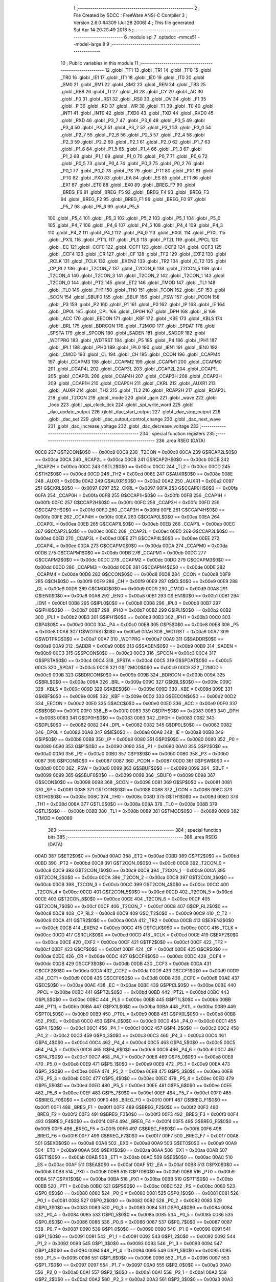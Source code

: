                               1 ;--------------------------------------------------------
                              2 ; File Created by SDCC : FreeWare ANSI-C Compiler
                              3 ; Version 2.6.0 #4309 (Jul 28 2006)
                              4 ; This file generated Sat Apr 14 20:20:49 2018
                              5 ;--------------------------------------------------------
                              6 	.module spi
                              7 	.optsdcc -mmcs51 --model-large
                              8 	
                              9 ;--------------------------------------------------------
                             10 ; Public variables in this module
                             11 ;--------------------------------------------------------
                             12 	.globl _TF1
                             13 	.globl _TR1
                             14 	.globl _TF0
                             15 	.globl _TR0
                             16 	.globl _IE1
                             17 	.globl _IT1
                             18 	.globl _IE0
                             19 	.globl _IT0
                             20 	.globl _SM0
                             21 	.globl _SM1
                             22 	.globl _SM2
                             23 	.globl _REN
                             24 	.globl _TB8
                             25 	.globl _RB8
                             26 	.globl _TI
                             27 	.globl _RI
                             28 	.globl _CY
                             29 	.globl _AC
                             30 	.globl _F0
                             31 	.globl _RS1
                             32 	.globl _RS0
                             33 	.globl _OV
                             34 	.globl _F1
                             35 	.globl _P
                             36 	.globl _RD
                             37 	.globl _WR
                             38 	.globl _T1
                             39 	.globl _T0
                             40 	.globl _INT1
                             41 	.globl _INT0
                             42 	.globl _TXD0
                             43 	.globl _TXD
                             44 	.globl _RXD0
                             45 	.globl _RXD
                             46 	.globl _P3_7
                             47 	.globl _P3_6
                             48 	.globl _P3_5
                             49 	.globl _P3_4
                             50 	.globl _P3_3
                             51 	.globl _P3_2
                             52 	.globl _P3_1
                             53 	.globl _P3_0
                             54 	.globl _P2_7
                             55 	.globl _P2_6
                             56 	.globl _P2_5
                             57 	.globl _P2_4
                             58 	.globl _P2_3
                             59 	.globl _P2_2
                             60 	.globl _P2_1
                             61 	.globl _P2_0
                             62 	.globl _P1_7
                             63 	.globl _P1_6
                             64 	.globl _P1_5
                             65 	.globl _P1_4
                             66 	.globl _P1_3
                             67 	.globl _P1_2
                             68 	.globl _P1_1
                             69 	.globl _P1_0
                             70 	.globl _P0_7
                             71 	.globl _P0_6
                             72 	.globl _P0_5
                             73 	.globl _P0_4
                             74 	.globl _P0_3
                             75 	.globl _P0_2
                             76 	.globl _P0_1
                             77 	.globl _P0_0
                             78 	.globl _PS
                             79 	.globl _PT1
                             80 	.globl _PX1
                             81 	.globl _PT0
                             82 	.globl _PX0
                             83 	.globl _EA
                             84 	.globl _ES
                             85 	.globl _ET1
                             86 	.globl _EX1
                             87 	.globl _ET0
                             88 	.globl _EX0
                             89 	.globl _BREG_F7
                             90 	.globl _BREG_F6
                             91 	.globl _BREG_F5
                             92 	.globl _BREG_F4
                             93 	.globl _BREG_F3
                             94 	.globl _BREG_F2
                             95 	.globl _BREG_F1
                             96 	.globl _BREG_F0
                             97 	.globl _P5_7
                             98 	.globl _P5_6
                             99 	.globl _P5_5
                            100 	.globl _P5_4
                            101 	.globl _P5_3
                            102 	.globl _P5_2
                            103 	.globl _P5_1
                            104 	.globl _P5_0
                            105 	.globl _P4_7
                            106 	.globl _P4_6
                            107 	.globl _P4_5
                            108 	.globl _P4_4
                            109 	.globl _P4_3
                            110 	.globl _P4_2
                            111 	.globl _P4_1
                            112 	.globl _P4_0
                            113 	.globl _PX0L
                            114 	.globl _PT0L
                            115 	.globl _PX1L
                            116 	.globl _PT1L
                            117 	.globl _PLS
                            118 	.globl _PT2L
                            119 	.globl _PPCL
                            120 	.globl _EC
                            121 	.globl _CCF0
                            122 	.globl _CCF1
                            123 	.globl _CCF2
                            124 	.globl _CCF3
                            125 	.globl _CCF4
                            126 	.globl _CR
                            127 	.globl _CF
                            128 	.globl _TF2
                            129 	.globl _EXF2
                            130 	.globl _RCLK
                            131 	.globl _TCLK
                            132 	.globl _EXEN2
                            133 	.globl _TR2
                            134 	.globl _C_T2
                            135 	.globl _CP_RL2
                            136 	.globl _T2CON_7
                            137 	.globl _T2CON_6
                            138 	.globl _T2CON_5
                            139 	.globl _T2CON_4
                            140 	.globl _T2CON_3
                            141 	.globl _T2CON_2
                            142 	.globl _T2CON_1
                            143 	.globl _T2CON_0
                            144 	.globl _PT2
                            145 	.globl _ET2
                            146 	.globl _TMOD
                            147 	.globl _TL1
                            148 	.globl _TL0
                            149 	.globl _TH1
                            150 	.globl _TH0
                            151 	.globl _TCON
                            152 	.globl _SP
                            153 	.globl _SCON
                            154 	.globl _SBUF0
                            155 	.globl _SBUF
                            156 	.globl _PSW
                            157 	.globl _PCON
                            158 	.globl _P3
                            159 	.globl _P2
                            160 	.globl _P1
                            161 	.globl _P0
                            162 	.globl _IP
                            163 	.globl _IE
                            164 	.globl _DP0L
                            165 	.globl _DPL
                            166 	.globl _DP0H
                            167 	.globl _DPH
                            168 	.globl _B
                            169 	.globl _ACC
                            170 	.globl _EECON
                            171 	.globl _KBF
                            172 	.globl _KBE
                            173 	.globl _KBLS
                            174 	.globl _BRL
                            175 	.globl _BDRCON
                            176 	.globl _T2MOD
                            177 	.globl _SPDAT
                            178 	.globl _SPSTA
                            179 	.globl _SPCON
                            180 	.globl _SADEN
                            181 	.globl _SADDR
                            182 	.globl _WDTPRG
                            183 	.globl _WDTRST
                            184 	.globl _P5
                            185 	.globl _P4
                            186 	.globl _IPH1
                            187 	.globl _IPL1
                            188 	.globl _IPH0
                            189 	.globl _IPL0
                            190 	.globl _IEN1
                            191 	.globl _IEN0
                            192 	.globl _CMOD
                            193 	.globl _CL
                            194 	.globl _CH
                            195 	.globl _CCON
                            196 	.globl _CCAPM4
                            197 	.globl _CCAPM3
                            198 	.globl _CCAPM2
                            199 	.globl _CCAPM1
                            200 	.globl _CCAPM0
                            201 	.globl _CCAP4L
                            202 	.globl _CCAP3L
                            203 	.globl _CCAP2L
                            204 	.globl _CCAP1L
                            205 	.globl _CCAP0L
                            206 	.globl _CCAP4H
                            207 	.globl _CCAP3H
                            208 	.globl _CCAP2H
                            209 	.globl _CCAP1H
                            210 	.globl _CCAP0H
                            211 	.globl _CKRL
                            212 	.globl _AUXR1
                            213 	.globl _AUXR
                            214 	.globl _TH2
                            215 	.globl _TL2
                            216 	.globl _RCAP2H
                            217 	.globl _RCAP2L
                            218 	.globl _T2CON
                            219 	.globl _mode
                            220 	.globl _gain
                            221 	.globl _wave
                            222 	.globl _loop
                            223 	.globl _spi_clock_tick
                            224 	.globl _spi_write_word
                            225 	.globl _dac_update_output
                            226 	.globl _dac_start_output
                            227 	.globl _dac_stop_output
                            228 	.globl _dac_set
                            229 	.globl _dac_output_control_change
                            230 	.globl _dac_next_wave
                            231 	.globl _dac_increase_voltage
                            232 	.globl _dac_decrease_voltage
                            233 ;--------------------------------------------------------
                            234 ; special function registers
                            235 ;--------------------------------------------------------
                            236 	.area RSEG    (DATA)
                    00C8    237 G$T2CON$0$0 == 0x00c8
                    00C8    238 _T2CON	=	0x00c8
                    00CA    239 G$RCAP2L$0$0 == 0x00ca
                    00CA    240 _RCAP2L	=	0x00ca
                    00CB    241 G$RCAP2H$0$0 == 0x00cb
                    00CB    242 _RCAP2H	=	0x00cb
                    00CC    243 G$TL2$0$0 == 0x00cc
                    00CC    244 _TL2	=	0x00cc
                    00CD    245 G$TH2$0$0 == 0x00cd
                    00CD    246 _TH2	=	0x00cd
                    008E    247 G$AUXR$0$0 == 0x008e
                    008E    248 _AUXR	=	0x008e
                    00A2    249 G$AUXR1$0$0 == 0x00a2
                    00A2    250 _AUXR1	=	0x00a2
                    0097    251 G$CKRL$0$0 == 0x0097
                    0097    252 _CKRL	=	0x0097
                    00FA    253 G$CCAP0H$0$0 == 0x00fa
                    00FA    254 _CCAP0H	=	0x00fa
                    00FB    255 G$CCAP1H$0$0 == 0x00fb
                    00FB    256 _CCAP1H	=	0x00fb
                    00FC    257 G$CCAP2H$0$0 == 0x00fc
                    00FC    258 _CCAP2H	=	0x00fc
                    00FD    259 G$CCAP3H$0$0 == 0x00fd
                    00FD    260 _CCAP3H	=	0x00fd
                    00FE    261 G$CCAP4H$0$0 == 0x00fe
                    00FE    262 _CCAP4H	=	0x00fe
                    00EA    263 G$CCAP0L$0$0 == 0x00ea
                    00EA    264 _CCAP0L	=	0x00ea
                    00EB    265 G$CCAP1L$0$0 == 0x00eb
                    00EB    266 _CCAP1L	=	0x00eb
                    00EC    267 G$CCAP2L$0$0 == 0x00ec
                    00EC    268 _CCAP2L	=	0x00ec
                    00ED    269 G$CCAP3L$0$0 == 0x00ed
                    00ED    270 _CCAP3L	=	0x00ed
                    00EE    271 G$CCAP4L$0$0 == 0x00ee
                    00EE    272 _CCAP4L	=	0x00ee
                    00DA    273 G$CCAPM0$0$0 == 0x00da
                    00DA    274 _CCAPM0	=	0x00da
                    00DB    275 G$CCAPM1$0$0 == 0x00db
                    00DB    276 _CCAPM1	=	0x00db
                    00DC    277 G$CCAPM2$0$0 == 0x00dc
                    00DC    278 _CCAPM2	=	0x00dc
                    00DD    279 G$CCAPM3$0$0 == 0x00dd
                    00DD    280 _CCAPM3	=	0x00dd
                    00DE    281 G$CCAPM4$0$0 == 0x00de
                    00DE    282 _CCAPM4	=	0x00de
                    00D8    283 G$CCON$0$0 == 0x00d8
                    00D8    284 _CCON	=	0x00d8
                    00F9    285 G$CH$0$0 == 0x00f9
                    00F9    286 _CH	=	0x00f9
                    00E9    287 G$CL$0$0 == 0x00e9
                    00E9    288 _CL	=	0x00e9
                    00D9    289 G$CMOD$0$0 == 0x00d9
                    00D9    290 _CMOD	=	0x00d9
                    00A8    291 G$IEN0$0$0 == 0x00a8
                    00A8    292 _IEN0	=	0x00a8
                    00B1    293 G$IEN1$0$0 == 0x00b1
                    00B1    294 _IEN1	=	0x00b1
                    00B8    295 G$IPL0$0$0 == 0x00b8
                    00B8    296 _IPL0	=	0x00b8
                    00B7    297 G$IPH0$0$0 == 0x00b7
                    00B7    298 _IPH0	=	0x00b7
                    00B2    299 G$IPL1$0$0 == 0x00b2
                    00B2    300 _IPL1	=	0x00b2
                    00B3    301 G$IPH1$0$0 == 0x00b3
                    00B3    302 _IPH1	=	0x00b3
                    00C0    303 G$P4$0$0 == 0x00c0
                    00C0    304 _P4	=	0x00c0
                    00E8    305 G$P5$0$0 == 0x00e8
                    00E8    306 _P5	=	0x00e8
                    00A6    307 G$WDTRST$0$0 == 0x00a6
                    00A6    308 _WDTRST	=	0x00a6
                    00A7    309 G$WDTPRG$0$0 == 0x00a7
                    00A7    310 _WDTPRG	=	0x00a7
                    00A9    311 G$SADDR$0$0 == 0x00a9
                    00A9    312 _SADDR	=	0x00a9
                    00B9    313 G$SADEN$0$0 == 0x00b9
                    00B9    314 _SADEN	=	0x00b9
                    00C3    315 G$SPCON$0$0 == 0x00c3
                    00C3    316 _SPCON	=	0x00c3
                    00C4    317 G$SPSTA$0$0 == 0x00c4
                    00C4    318 _SPSTA	=	0x00c4
                    00C5    319 G$SPDAT$0$0 == 0x00c5
                    00C5    320 _SPDAT	=	0x00c5
                    00C9    321 G$T2MOD$0$0 == 0x00c9
                    00C9    322 _T2MOD	=	0x00c9
                    009B    323 G$BDRCON$0$0 == 0x009b
                    009B    324 _BDRCON	=	0x009b
                    009A    325 G$BRL$0$0 == 0x009a
                    009A    326 _BRL	=	0x009a
                    009C    327 G$KBLS$0$0 == 0x009c
                    009C    328 _KBLS	=	0x009c
                    009D    329 G$KBE$0$0 == 0x009d
                    009D    330 _KBE	=	0x009d
                    009E    331 G$KBF$0$0 == 0x009e
                    009E    332 _KBF	=	0x009e
                    00D2    333 G$EECON$0$0 == 0x00d2
                    00D2    334 _EECON	=	0x00d2
                    00E0    335 G$ACC$0$0 == 0x00e0
                    00E0    336 _ACC	=	0x00e0
                    00F0    337 G$B$0$0 == 0x00f0
                    00F0    338 _B	=	0x00f0
                    0083    339 G$DPH$0$0 == 0x0083
                    0083    340 _DPH	=	0x0083
                    0083    341 G$DP0H$0$0 == 0x0083
                    0083    342 _DP0H	=	0x0083
                    0082    343 G$DPL$0$0 == 0x0082
                    0082    344 _DPL	=	0x0082
                    0082    345 G$DP0L$0$0 == 0x0082
                    0082    346 _DP0L	=	0x0082
                    00A8    347 G$IE$0$0 == 0x00a8
                    00A8    348 _IE	=	0x00a8
                    00B8    349 G$IP$0$0 == 0x00b8
                    00B8    350 _IP	=	0x00b8
                    0080    351 G$P0$0$0 == 0x0080
                    0080    352 _P0	=	0x0080
                    0090    353 G$P1$0$0 == 0x0090
                    0090    354 _P1	=	0x0090
                    00A0    355 G$P2$0$0 == 0x00a0
                    00A0    356 _P2	=	0x00a0
                    00B0    357 G$P3$0$0 == 0x00b0
                    00B0    358 _P3	=	0x00b0
                    0087    359 G$PCON$0$0 == 0x0087
                    0087    360 _PCON	=	0x0087
                    00D0    361 G$PSW$0$0 == 0x00d0
                    00D0    362 _PSW	=	0x00d0
                    0099    363 G$SBUF$0$0 == 0x0099
                    0099    364 _SBUF	=	0x0099
                    0099    365 G$SBUF0$0$0 == 0x0099
                    0099    366 _SBUF0	=	0x0099
                    0098    367 G$SCON$0$0 == 0x0098
                    0098    368 _SCON	=	0x0098
                    0081    369 G$SP$0$0 == 0x0081
                    0081    370 _SP	=	0x0081
                    0088    371 G$TCON$0$0 == 0x0088
                    0088    372 _TCON	=	0x0088
                    008C    373 G$TH0$0$0 == 0x008c
                    008C    374 _TH0	=	0x008c
                    008D    375 G$TH1$0$0 == 0x008d
                    008D    376 _TH1	=	0x008d
                    008A    377 G$TL0$0$0 == 0x008a
                    008A    378 _TL0	=	0x008a
                    008B    379 G$TL1$0$0 == 0x008b
                    008B    380 _TL1	=	0x008b
                    0089    381 G$TMOD$0$0 == 0x0089
                    0089    382 _TMOD	=	0x0089
                            383 ;--------------------------------------------------------
                            384 ; special function bits
                            385 ;--------------------------------------------------------
                            386 	.area RSEG    (DATA)
                    00AD    387 G$ET2$0$0 == 0x00ad
                    00AD    388 _ET2	=	0x00ad
                    00BD    389 G$PT2$0$0 == 0x00bd
                    00BD    390 _PT2	=	0x00bd
                    00C8    391 G$T2CON_0$0$0 == 0x00c8
                    00C8    392 _T2CON_0	=	0x00c8
                    00C9    393 G$T2CON_1$0$0 == 0x00c9
                    00C9    394 _T2CON_1	=	0x00c9
                    00CA    395 G$T2CON_2$0$0 == 0x00ca
                    00CA    396 _T2CON_2	=	0x00ca
                    00CB    397 G$T2CON_3$0$0 == 0x00cb
                    00CB    398 _T2CON_3	=	0x00cb
                    00CC    399 G$T2CON_4$0$0 == 0x00cc
                    00CC    400 _T2CON_4	=	0x00cc
                    00CD    401 G$T2CON_5$0$0 == 0x00cd
                    00CD    402 _T2CON_5	=	0x00cd
                    00CE    403 G$T2CON_6$0$0 == 0x00ce
                    00CE    404 _T2CON_6	=	0x00ce
                    00CF    405 G$T2CON_7$0$0 == 0x00cf
                    00CF    406 _T2CON_7	=	0x00cf
                    00C8    407 G$CP_RL2$0$0 == 0x00c8
                    00C8    408 _CP_RL2	=	0x00c8
                    00C9    409 G$C_T2$0$0 == 0x00c9
                    00C9    410 _C_T2	=	0x00c9
                    00CA    411 G$TR2$0$0 == 0x00ca
                    00CA    412 _TR2	=	0x00ca
                    00CB    413 G$EXEN2$0$0 == 0x00cb
                    00CB    414 _EXEN2	=	0x00cb
                    00CC    415 G$TCLK$0$0 == 0x00cc
                    00CC    416 _TCLK	=	0x00cc
                    00CD    417 G$RCLK$0$0 == 0x00cd
                    00CD    418 _RCLK	=	0x00cd
                    00CE    419 G$EXF2$0$0 == 0x00ce
                    00CE    420 _EXF2	=	0x00ce
                    00CF    421 G$TF2$0$0 == 0x00cf
                    00CF    422 _TF2	=	0x00cf
                    00DF    423 G$CF$0$0 == 0x00df
                    00DF    424 _CF	=	0x00df
                    00DE    425 G$CR$0$0 == 0x00de
                    00DE    426 _CR	=	0x00de
                    00DC    427 G$CCF4$0$0 == 0x00dc
                    00DC    428 _CCF4	=	0x00dc
                    00DB    429 G$CCF3$0$0 == 0x00db
                    00DB    430 _CCF3	=	0x00db
                    00DA    431 G$CCF2$0$0 == 0x00da
                    00DA    432 _CCF2	=	0x00da
                    00D9    433 G$CCF1$0$0 == 0x00d9
                    00D9    434 _CCF1	=	0x00d9
                    00D8    435 G$CCF0$0$0 == 0x00d8
                    00D8    436 _CCF0	=	0x00d8
                    00AE    437 G$EC$0$0 == 0x00ae
                    00AE    438 _EC	=	0x00ae
                    00BE    439 G$PPCL$0$0 == 0x00be
                    00BE    440 _PPCL	=	0x00be
                    00BD    441 G$PT2L$0$0 == 0x00bd
                    00BD    442 _PT2L	=	0x00bd
                    00BC    443 G$PLS$0$0 == 0x00bc
                    00BC    444 _PLS	=	0x00bc
                    00BB    445 G$PT1L$0$0 == 0x00bb
                    00BB    446 _PT1L	=	0x00bb
                    00BA    447 G$PX1L$0$0 == 0x00ba
                    00BA    448 _PX1L	=	0x00ba
                    00B9    449 G$PT0L$0$0 == 0x00b9
                    00B9    450 _PT0L	=	0x00b9
                    00B8    451 G$PX0L$0$0 == 0x00b8
                    00B8    452 _PX0L	=	0x00b8
                    00C0    453 G$P4_0$0$0 == 0x00c0
                    00C0    454 _P4_0	=	0x00c0
                    00C1    455 G$P4_1$0$0 == 0x00c1
                    00C1    456 _P4_1	=	0x00c1
                    00C2    457 G$P4_2$0$0 == 0x00c2
                    00C2    458 _P4_2	=	0x00c2
                    00C3    459 G$P4_3$0$0 == 0x00c3
                    00C3    460 _P4_3	=	0x00c3
                    00C4    461 G$P4_4$0$0 == 0x00c4
                    00C4    462 _P4_4	=	0x00c4
                    00C5    463 G$P4_5$0$0 == 0x00c5
                    00C5    464 _P4_5	=	0x00c5
                    00C6    465 G$P4_6$0$0 == 0x00c6
                    00C6    466 _P4_6	=	0x00c6
                    00C7    467 G$P4_7$0$0 == 0x00c7
                    00C7    468 _P4_7	=	0x00c7
                    00E8    469 G$P5_0$0$0 == 0x00e8
                    00E8    470 _P5_0	=	0x00e8
                    00E9    471 G$P5_1$0$0 == 0x00e9
                    00E9    472 _P5_1	=	0x00e9
                    00EA    473 G$P5_2$0$0 == 0x00ea
                    00EA    474 _P5_2	=	0x00ea
                    00EB    475 G$P5_3$0$0 == 0x00eb
                    00EB    476 _P5_3	=	0x00eb
                    00EC    477 G$P5_4$0$0 == 0x00ec
                    00EC    478 _P5_4	=	0x00ec
                    00ED    479 G$P5_5$0$0 == 0x00ed
                    00ED    480 _P5_5	=	0x00ed
                    00EE    481 G$P5_6$0$0 == 0x00ee
                    00EE    482 _P5_6	=	0x00ee
                    00EF    483 G$P5_7$0$0 == 0x00ef
                    00EF    484 _P5_7	=	0x00ef
                    00F0    485 G$BREG_F0$0$0 == 0x00f0
                    00F0    486 _BREG_F0	=	0x00f0
                    00F1    487 G$BREG_F1$0$0 == 0x00f1
                    00F1    488 _BREG_F1	=	0x00f1
                    00F2    489 G$BREG_F2$0$0 == 0x00f2
                    00F2    490 _BREG_F2	=	0x00f2
                    00F3    491 G$BREG_F3$0$0 == 0x00f3
                    00F3    492 _BREG_F3	=	0x00f3
                    00F4    493 G$BREG_F4$0$0 == 0x00f4
                    00F4    494 _BREG_F4	=	0x00f4
                    00F5    495 G$BREG_F5$0$0 == 0x00f5
                    00F5    496 _BREG_F5	=	0x00f5
                    00F6    497 G$BREG_F6$0$0 == 0x00f6
                    00F6    498 _BREG_F6	=	0x00f6
                    00F7    499 G$BREG_F7$0$0 == 0x00f7
                    00F7    500 _BREG_F7	=	0x00f7
                    00A8    501 G$EX0$0$0 == 0x00a8
                    00A8    502 _EX0	=	0x00a8
                    00A9    503 G$ET0$0$0 == 0x00a9
                    00A9    504 _ET0	=	0x00a9
                    00AA    505 G$EX1$0$0 == 0x00aa
                    00AA    506 _EX1	=	0x00aa
                    00AB    507 G$ET1$0$0 == 0x00ab
                    00AB    508 _ET1	=	0x00ab
                    00AC    509 G$ES$0$0 == 0x00ac
                    00AC    510 _ES	=	0x00ac
                    00AF    511 G$EA$0$0 == 0x00af
                    00AF    512 _EA	=	0x00af
                    00B8    513 G$PX0$0$0 == 0x00b8
                    00B8    514 _PX0	=	0x00b8
                    00B9    515 G$PT0$0$0 == 0x00b9
                    00B9    516 _PT0	=	0x00b9
                    00BA    517 G$PX1$0$0 == 0x00ba
                    00BA    518 _PX1	=	0x00ba
                    00BB    519 G$PT1$0$0 == 0x00bb
                    00BB    520 _PT1	=	0x00bb
                    00BC    521 G$PS$0$0 == 0x00bc
                    00BC    522 _PS	=	0x00bc
                    0080    523 G$P0_0$0$0 == 0x0080
                    0080    524 _P0_0	=	0x0080
                    0081    525 G$P0_1$0$0 == 0x0081
                    0081    526 _P0_1	=	0x0081
                    0082    527 G$P0_2$0$0 == 0x0082
                    0082    528 _P0_2	=	0x0082
                    0083    529 G$P0_3$0$0 == 0x0083
                    0083    530 _P0_3	=	0x0083
                    0084    531 G$P0_4$0$0 == 0x0084
                    0084    532 _P0_4	=	0x0084
                    0085    533 G$P0_5$0$0 == 0x0085
                    0085    534 _P0_5	=	0x0085
                    0086    535 G$P0_6$0$0 == 0x0086
                    0086    536 _P0_6	=	0x0086
                    0087    537 G$P0_7$0$0 == 0x0087
                    0087    538 _P0_7	=	0x0087
                    0090    539 G$P1_0$0$0 == 0x0090
                    0090    540 _P1_0	=	0x0090
                    0091    541 G$P1_1$0$0 == 0x0091
                    0091    542 _P1_1	=	0x0091
                    0092    543 G$P1_2$0$0 == 0x0092
                    0092    544 _P1_2	=	0x0092
                    0093    545 G$P1_3$0$0 == 0x0093
                    0093    546 _P1_3	=	0x0093
                    0094    547 G$P1_4$0$0 == 0x0094
                    0094    548 _P1_4	=	0x0094
                    0095    549 G$P1_5$0$0 == 0x0095
                    0095    550 _P1_5	=	0x0095
                    0096    551 G$P1_6$0$0 == 0x0096
                    0096    552 _P1_6	=	0x0096
                    0097    553 G$P1_7$0$0 == 0x0097
                    0097    554 _P1_7	=	0x0097
                    00A0    555 G$P2_0$0$0 == 0x00a0
                    00A0    556 _P2_0	=	0x00a0
                    00A1    557 G$P2_1$0$0 == 0x00a1
                    00A1    558 _P2_1	=	0x00a1
                    00A2    559 G$P2_2$0$0 == 0x00a2
                    00A2    560 _P2_2	=	0x00a2
                    00A3    561 G$P2_3$0$0 == 0x00a3
                    00A3    562 _P2_3	=	0x00a3
                    00A4    563 G$P2_4$0$0 == 0x00a4
                    00A4    564 _P2_4	=	0x00a4
                    00A5    565 G$P2_5$0$0 == 0x00a5
                    00A5    566 _P2_5	=	0x00a5
                    00A6    567 G$P2_6$0$0 == 0x00a6
                    00A6    568 _P2_6	=	0x00a6
                    00A7    569 G$P2_7$0$0 == 0x00a7
                    00A7    570 _P2_7	=	0x00a7
                    00B0    571 G$P3_0$0$0 == 0x00b0
                    00B0    572 _P3_0	=	0x00b0
                    00B1    573 G$P3_1$0$0 == 0x00b1
                    00B1    574 _P3_1	=	0x00b1
                    00B2    575 G$P3_2$0$0 == 0x00b2
                    00B2    576 _P3_2	=	0x00b2
                    00B3    577 G$P3_3$0$0 == 0x00b3
                    00B3    578 _P3_3	=	0x00b3
                    00B4    579 G$P3_4$0$0 == 0x00b4
                    00B4    580 _P3_4	=	0x00b4
                    00B5    581 G$P3_5$0$0 == 0x00b5
                    00B5    582 _P3_5	=	0x00b5
                    00B6    583 G$P3_6$0$0 == 0x00b6
                    00B6    584 _P3_6	=	0x00b6
                    00B7    585 G$P3_7$0$0 == 0x00b7
                    00B7    586 _P3_7	=	0x00b7
                    00B0    587 G$RXD$0$0 == 0x00b0
                    00B0    588 _RXD	=	0x00b0
                    00B0    589 G$RXD0$0$0 == 0x00b0
                    00B0    590 _RXD0	=	0x00b0
                    00B1    591 G$TXD$0$0 == 0x00b1
                    00B1    592 _TXD	=	0x00b1
                    00B1    593 G$TXD0$0$0 == 0x00b1
                    00B1    594 _TXD0	=	0x00b1
                    00B2    595 G$INT0$0$0 == 0x00b2
                    00B2    596 _INT0	=	0x00b2
                    00B3    597 G$INT1$0$0 == 0x00b3
                    00B3    598 _INT1	=	0x00b3
                    00B4    599 G$T0$0$0 == 0x00b4
                    00B4    600 _T0	=	0x00b4
                    00B5    601 G$T1$0$0 == 0x00b5
                    00B5    602 _T1	=	0x00b5
                    00B6    603 G$WR$0$0 == 0x00b6
                    00B6    604 _WR	=	0x00b6
                    00B7    605 G$RD$0$0 == 0x00b7
                    00B7    606 _RD	=	0x00b7
                    00D0    607 G$P$0$0 == 0x00d0
                    00D0    608 _P	=	0x00d0
                    00D1    609 G$F1$0$0 == 0x00d1
                    00D1    610 _F1	=	0x00d1
                    00D2    611 G$OV$0$0 == 0x00d2
                    00D2    612 _OV	=	0x00d2
                    00D3    613 G$RS0$0$0 == 0x00d3
                    00D3    614 _RS0	=	0x00d3
                    00D4    615 G$RS1$0$0 == 0x00d4
                    00D4    616 _RS1	=	0x00d4
                    00D5    617 G$F0$0$0 == 0x00d5
                    00D5    618 _F0	=	0x00d5
                    00D6    619 G$AC$0$0 == 0x00d6
                    00D6    620 _AC	=	0x00d6
                    00D7    621 G$CY$0$0 == 0x00d7
                    00D7    622 _CY	=	0x00d7
                    0098    623 G$RI$0$0 == 0x0098
                    0098    624 _RI	=	0x0098
                    0099    625 G$TI$0$0 == 0x0099
                    0099    626 _TI	=	0x0099
                    009A    627 G$RB8$0$0 == 0x009a
                    009A    628 _RB8	=	0x009a
                    009B    629 G$TB8$0$0 == 0x009b
                    009B    630 _TB8	=	0x009b
                    009C    631 G$REN$0$0 == 0x009c
                    009C    632 _REN	=	0x009c
                    009D    633 G$SM2$0$0 == 0x009d
                    009D    634 _SM2	=	0x009d
                    009E    635 G$SM1$0$0 == 0x009e
                    009E    636 _SM1	=	0x009e
                    009F    637 G$SM0$0$0 == 0x009f
                    009F    638 _SM0	=	0x009f
                    0088    639 G$IT0$0$0 == 0x0088
                    0088    640 _IT0	=	0x0088
                    0089    641 G$IE0$0$0 == 0x0089
                    0089    642 _IE0	=	0x0089
                    008A    643 G$IT1$0$0 == 0x008a
                    008A    644 _IT1	=	0x008a
                    008B    645 G$IE1$0$0 == 0x008b
                    008B    646 _IE1	=	0x008b
                    008C    647 G$TR0$0$0 == 0x008c
                    008C    648 _TR0	=	0x008c
                    008D    649 G$TF0$0$0 == 0x008d
                    008D    650 _TF0	=	0x008d
                    008E    651 G$TR1$0$0 == 0x008e
                    008E    652 _TR1	=	0x008e
                    008F    653 G$TF1$0$0 == 0x008f
                    008F    654 _TF1	=	0x008f
                            655 ;--------------------------------------------------------
                            656 ; overlayable register banks
                            657 ;--------------------------------------------------------
                            658 	.area REG_BANK_0	(REL,OVR,DATA)
   0000                     659 	.ds 8
                            660 ;--------------------------------------------------------
                            661 ; internal ram data
                            662 ;--------------------------------------------------------
                            663 	.area DSEG    (DATA)
                            664 ;--------------------------------------------------------
                            665 ; overlayable items in internal ram 
                            666 ;--------------------------------------------------------
                            667 	.area OSEG    (OVR,DATA)
                            668 ;--------------------------------------------------------
                            669 ; indirectly addressable internal ram data
                            670 ;--------------------------------------------------------
                            671 	.area ISEG    (DATA)
                            672 ;--------------------------------------------------------
                            673 ; bit data
                            674 ;--------------------------------------------------------
                            675 	.area BSEG    (BIT)
                            676 ;--------------------------------------------------------
                            677 ; paged external ram data
                            678 ;--------------------------------------------------------
                            679 	.area PSEG    (PAG,XDATA)
                            680 ;--------------------------------------------------------
                            681 ; external ram data
                            682 ;--------------------------------------------------------
                            683 	.area XSEG    (XDATA)
                    0000    684 G$loop$0$0==.
   0165                     685 _loop::
   0165                     686 	.ds 1
                    0001    687 G$wave$0$0==.
   0166                     688 _wave::
   0166                     689 	.ds 1
                    0002    690 G$gain$0$0==.
   0167                     691 _gain::
   0167                     692 	.ds 1
                    0003    693 G$mode$0$0==.
   0168                     694 _mode::
   0168                     695 	.ds 1
                    0004    696 Lspi_write_word$data_word$1$1==.
   0169                     697 _spi_write_word_data_word_1_1:
   0169                     698 	.ds 2
                    0006    699 Ldac_update_output$counter$1$1==.
   016B                     700 _dac_update_output_counter_1_1:
   016B                     701 	.ds 2
                    0008    702 Ldac_update_output$sine_wave$1$1==.
   016D                     703 _dac_update_output_sine_wave_1_1:
   016D                     704 	.ds 256
                    0108    705 Ldac_update_output$square_wave$1$1==.
   026D                     706 _dac_update_output_square_wave_1_1:
   026D                     707 	.ds 256
                    0208    708 Ldac_update_output$triangular_value_wave$1$1==.
   036D                     709 _dac_update_output_triangular_value_wave_1_1:
   036D                     710 	.ds 256
                    0308    711 Ldac_update_output$saw_wave$1$1==.
   046D                     712 _dac_update_output_saw_wave_1_1:
   046D                     713 	.ds 256
                    0408    714 Ldac_update_output$array_ptr$1$1==.
   056D                     715 _dac_update_output_array_ptr_1_1:
   056D                     716 	.ds 8
                    0410    717 Ldac_update_output$command_word_a$1$1==.
   0575                     718 _dac_update_output_command_word_a_1_1:
   0575                     719 	.ds 2
                    0412    720 Ldac_update_output$command_word_b$1$1==.
   0577                     721 _dac_update_output_command_word_b_1_1:
   0577                     722 	.ds 2
                    0414    723 Ldac_set$data_word$1$1==.
   0579                     724 _dac_set_data_word_1_1:
   0579                     725 	.ds 2
                            726 ;--------------------------------------------------------
                            727 ; external initialized ram data
                            728 ;--------------------------------------------------------
                            729 	.area XISEG   (XDATA)
                            730 	.area HOME    (CODE)
                            731 	.area GSINIT0 (CODE)
                            732 	.area GSINIT1 (CODE)
                            733 	.area GSINIT2 (CODE)
                            734 	.area GSINIT3 (CODE)
                            735 	.area GSINIT4 (CODE)
                            736 	.area GSINIT5 (CODE)
                            737 	.area GSINIT  (CODE)
                            738 	.area GSFINAL (CODE)
                            739 	.area CSEG    (CODE)
                            740 ;--------------------------------------------------------
                            741 ; global & static initialisations
                            742 ;--------------------------------------------------------
                            743 	.area HOME    (CODE)
                            744 	.area GSINIT  (CODE)
                            745 	.area GSFINAL (CODE)
                            746 	.area GSINIT  (CODE)
                            747 ;------------------------------------------------------------
                            748 ;Allocation info for local variables in function 'dac_update_output'
                            749 ;------------------------------------------------------------
                            750 ;counter                   Allocated with name '_dac_update_output_counter_1_1'
                            751 ;sine_wave                 Allocated with name '_dac_update_output_sine_wave_1_1'
                            752 ;square_wave               Allocated with name '_dac_update_output_square_wave_1_1'
                            753 ;triangular_value_wave     Allocated with name '_dac_update_output_triangular_value_wave_1_1'
                            754 ;saw_wave                  Allocated with name '_dac_update_output_saw_wave_1_1'
                            755 ;array_ptr                 Allocated with name '_dac_update_output_array_ptr_1_1'
                            756 ;command_word_a            Allocated with name '_dac_update_output_command_word_a_1_1'
                            757 ;command_word_b            Allocated with name '_dac_update_output_command_word_b_1_1'
                            758 ;data_ptr                  Allocated with name '_dac_update_output_data_ptr_1_1'
                            759 ;------------------------------------------------------------
                    0000    760 	G$dac_update_output$0$0 ==.
                    0000    761 	C$spi.c$58$1$1 ==.
                            762 ;	spi.c:58: __xdata static uint16_t counter = 0;
                            763 ;	genAssign
   007F 90 01 6B            764 	mov	dptr,#_dac_update_output_counter_1_1
   0082 E4                  765 	clr	a
   0083 F0                  766 	movx	@dptr,a
   0084 A3                  767 	inc	dptr
   0085 F0                  768 	movx	@dptr,a
                    0007    769 	C$spi.c$59$1$1 ==.
                            770 ;	spi.c:59: __xdata uint8_t static sine_wave[256]={128	,
                            771 ;	genPointerSet
                            772 ;     genFarPointerSet
   0086 90 01 6D            773 	mov	dptr,#_dac_update_output_sine_wave_1_1
   0089 74 80               774 	mov	a,#0x80
   008B F0                  775 	movx	@dptr,a
                            776 ;	genPointerSet
                            777 ;     genFarPointerSet
   008C 90 01 6E            778 	mov	dptr,#(_dac_update_output_sine_wave_1_1 + 0x0001)
   008F 74 83               779 	mov	a,#0x83
   0091 F0                  780 	movx	@dptr,a
                            781 ;	genPointerSet
                            782 ;     genFarPointerSet
   0092 90 01 6F            783 	mov	dptr,#(_dac_update_output_sine_wave_1_1 + 0x0002)
   0095 74 86               784 	mov	a,#0x86
   0097 F0                  785 	movx	@dptr,a
                            786 ;	genPointerSet
                            787 ;     genFarPointerSet
   0098 90 01 70            788 	mov	dptr,#(_dac_update_output_sine_wave_1_1 + 0x0003)
   009B 74 89               789 	mov	a,#0x89
   009D F0                  790 	movx	@dptr,a
                            791 ;	genPointerSet
                            792 ;     genFarPointerSet
   009E 90 01 71            793 	mov	dptr,#(_dac_update_output_sine_wave_1_1 + 0x0004)
   00A1 74 8C               794 	mov	a,#0x8C
   00A3 F0                  795 	movx	@dptr,a
                            796 ;	genPointerSet
                            797 ;     genFarPointerSet
   00A4 90 01 72            798 	mov	dptr,#(_dac_update_output_sine_wave_1_1 + 0x0005)
   00A7 74 90               799 	mov	a,#0x90
   00A9 F0                  800 	movx	@dptr,a
                            801 ;	genPointerSet
                            802 ;     genFarPointerSet
   00AA 90 01 73            803 	mov	dptr,#(_dac_update_output_sine_wave_1_1 + 0x0006)
   00AD 74 93               804 	mov	a,#0x93
   00AF F0                  805 	movx	@dptr,a
                            806 ;	genPointerSet
                            807 ;     genFarPointerSet
   00B0 90 01 74            808 	mov	dptr,#(_dac_update_output_sine_wave_1_1 + 0x0007)
   00B3 74 96               809 	mov	a,#0x96
   00B5 F0                  810 	movx	@dptr,a
                            811 ;	genPointerSet
                            812 ;     genFarPointerSet
   00B6 90 01 75            813 	mov	dptr,#(_dac_update_output_sine_wave_1_1 + 0x0008)
   00B9 74 99               814 	mov	a,#0x99
   00BB F0                  815 	movx	@dptr,a
                            816 ;	genPointerSet
                            817 ;     genFarPointerSet
   00BC 90 01 76            818 	mov	dptr,#(_dac_update_output_sine_wave_1_1 + 0x0009)
   00BF 74 9C               819 	mov	a,#0x9C
   00C1 F0                  820 	movx	@dptr,a
                            821 ;	genPointerSet
                            822 ;     genFarPointerSet
   00C2 90 01 77            823 	mov	dptr,#(_dac_update_output_sine_wave_1_1 + 0x000a)
   00C5 74 9F               824 	mov	a,#0x9F
   00C7 F0                  825 	movx	@dptr,a
                            826 ;	genPointerSet
                            827 ;     genFarPointerSet
   00C8 90 01 78            828 	mov	dptr,#(_dac_update_output_sine_wave_1_1 + 0x000b)
   00CB 74 A2               829 	mov	a,#0xA2
   00CD F0                  830 	movx	@dptr,a
                            831 ;	genPointerSet
                            832 ;     genFarPointerSet
   00CE 90 01 79            833 	mov	dptr,#(_dac_update_output_sine_wave_1_1 + 0x000c)
   00D1 74 A5               834 	mov	a,#0xA5
   00D3 F0                  835 	movx	@dptr,a
                            836 ;	genPointerSet
                            837 ;     genFarPointerSet
   00D4 90 01 7A            838 	mov	dptr,#(_dac_update_output_sine_wave_1_1 + 0x000d)
   00D7 74 A8               839 	mov	a,#0xA8
   00D9 F0                  840 	movx	@dptr,a
                            841 ;	genPointerSet
                            842 ;     genFarPointerSet
   00DA 90 01 7B            843 	mov	dptr,#(_dac_update_output_sine_wave_1_1 + 0x000e)
   00DD 74 AB               844 	mov	a,#0xAB
   00DF F0                  845 	movx	@dptr,a
                            846 ;	genPointerSet
                            847 ;     genFarPointerSet
   00E0 90 01 7C            848 	mov	dptr,#(_dac_update_output_sine_wave_1_1 + 0x000f)
   00E3 74 AE               849 	mov	a,#0xAE
   00E5 F0                  850 	movx	@dptr,a
                            851 ;	genPointerSet
                            852 ;     genFarPointerSet
   00E6 90 01 7D            853 	mov	dptr,#(_dac_update_output_sine_wave_1_1 + 0x0010)
   00E9 74 B1               854 	mov	a,#0xB1
   00EB F0                  855 	movx	@dptr,a
                            856 ;	genPointerSet
                            857 ;     genFarPointerSet
   00EC 90 01 7E            858 	mov	dptr,#(_dac_update_output_sine_wave_1_1 + 0x0011)
   00EF 74 B4               859 	mov	a,#0xB4
   00F1 F0                  860 	movx	@dptr,a
                            861 ;	genPointerSet
                            862 ;     genFarPointerSet
   00F2 90 01 7F            863 	mov	dptr,#(_dac_update_output_sine_wave_1_1 + 0x0012)
   00F5 74 B6               864 	mov	a,#0xB6
   00F7 F0                  865 	movx	@dptr,a
                            866 ;	genPointerSet
                            867 ;     genFarPointerSet
   00F8 90 01 80            868 	mov	dptr,#(_dac_update_output_sine_wave_1_1 + 0x0013)
   00FB 74 B9               869 	mov	a,#0xB9
   00FD F0                  870 	movx	@dptr,a
                            871 ;	genPointerSet
                            872 ;     genFarPointerSet
   00FE 90 01 81            873 	mov	dptr,#(_dac_update_output_sine_wave_1_1 + 0x0014)
   0101 74 BC               874 	mov	a,#0xBC
   0103 F0                  875 	movx	@dptr,a
                            876 ;	genPointerSet
                            877 ;     genFarPointerSet
   0104 90 01 82            878 	mov	dptr,#(_dac_update_output_sine_wave_1_1 + 0x0015)
   0107 74 BF               879 	mov	a,#0xBF
   0109 F0                  880 	movx	@dptr,a
                            881 ;	genPointerSet
                            882 ;     genFarPointerSet
   010A 90 01 83            883 	mov	dptr,#(_dac_update_output_sine_wave_1_1 + 0x0016)
   010D 74 C2               884 	mov	a,#0xC2
   010F F0                  885 	movx	@dptr,a
                            886 ;	genPointerSet
                            887 ;     genFarPointerSet
   0110 90 01 84            888 	mov	dptr,#(_dac_update_output_sine_wave_1_1 + 0x0017)
   0113 74 C4               889 	mov	a,#0xC4
   0115 F0                  890 	movx	@dptr,a
                            891 ;	genPointerSet
                            892 ;     genFarPointerSet
   0116 90 01 85            893 	mov	dptr,#(_dac_update_output_sine_wave_1_1 + 0x0018)
   0119 74 C7               894 	mov	a,#0xC7
   011B F0                  895 	movx	@dptr,a
                            896 ;	genPointerSet
                            897 ;     genFarPointerSet
   011C 90 01 86            898 	mov	dptr,#(_dac_update_output_sine_wave_1_1 + 0x0019)
   011F 74 C9               899 	mov	a,#0xC9
   0121 F0                  900 	movx	@dptr,a
                            901 ;	genPointerSet
                            902 ;     genFarPointerSet
   0122 90 01 87            903 	mov	dptr,#(_dac_update_output_sine_wave_1_1 + 0x001a)
   0125 74 CC               904 	mov	a,#0xCC
   0127 F0                  905 	movx	@dptr,a
                            906 ;	genPointerSet
                            907 ;     genFarPointerSet
   0128 90 01 88            908 	mov	dptr,#(_dac_update_output_sine_wave_1_1 + 0x001b)
   012B 74 CE               909 	mov	a,#0xCE
   012D F0                  910 	movx	@dptr,a
                            911 ;	genPointerSet
                            912 ;     genFarPointerSet
   012E 90 01 89            913 	mov	dptr,#(_dac_update_output_sine_wave_1_1 + 0x001c)
   0131 74 D1               914 	mov	a,#0xD1
   0133 F0                  915 	movx	@dptr,a
                            916 ;	genPointerSet
                            917 ;     genFarPointerSet
   0134 90 01 8A            918 	mov	dptr,#(_dac_update_output_sine_wave_1_1 + 0x001d)
   0137 74 D3               919 	mov	a,#0xD3
   0139 F0                  920 	movx	@dptr,a
                            921 ;	genPointerSet
                            922 ;     genFarPointerSet
   013A 90 01 8B            923 	mov	dptr,#(_dac_update_output_sine_wave_1_1 + 0x001e)
   013D 74 D6               924 	mov	a,#0xD6
   013F F0                  925 	movx	@dptr,a
                            926 ;	genPointerSet
                            927 ;     genFarPointerSet
   0140 90 01 8C            928 	mov	dptr,#(_dac_update_output_sine_wave_1_1 + 0x001f)
   0143 74 D8               929 	mov	a,#0xD8
   0145 F0                  930 	movx	@dptr,a
                            931 ;	genPointerSet
                            932 ;     genFarPointerSet
   0146 90 01 8D            933 	mov	dptr,#(_dac_update_output_sine_wave_1_1 + 0x0020)
   0149 74 DA               934 	mov	a,#0xDA
   014B F0                  935 	movx	@dptr,a
                            936 ;	genPointerSet
                            937 ;     genFarPointerSet
   014C 90 01 8E            938 	mov	dptr,#(_dac_update_output_sine_wave_1_1 + 0x0021)
   014F 74 DC               939 	mov	a,#0xDC
   0151 F0                  940 	movx	@dptr,a
                            941 ;	genPointerSet
                            942 ;     genFarPointerSet
   0152 90 01 8F            943 	mov	dptr,#(_dac_update_output_sine_wave_1_1 + 0x0022)
   0155 74 DE               944 	mov	a,#0xDE
   0157 F0                  945 	movx	@dptr,a
                            946 ;	genPointerSet
                            947 ;     genFarPointerSet
   0158 90 01 90            948 	mov	dptr,#(_dac_update_output_sine_wave_1_1 + 0x0023)
   015B 74 E0               949 	mov	a,#0xE0
   015D F0                  950 	movx	@dptr,a
                            951 ;	genPointerSet
                            952 ;     genFarPointerSet
   015E 90 01 91            953 	mov	dptr,#(_dac_update_output_sine_wave_1_1 + 0x0024)
   0161 74 E2               954 	mov	a,#0xE2
   0163 F0                  955 	movx	@dptr,a
                            956 ;	genPointerSet
                            957 ;     genFarPointerSet
   0164 90 01 92            958 	mov	dptr,#(_dac_update_output_sine_wave_1_1 + 0x0025)
   0167 74 E4               959 	mov	a,#0xE4
   0169 F0                  960 	movx	@dptr,a
                            961 ;	genPointerSet
                            962 ;     genFarPointerSet
   016A 90 01 93            963 	mov	dptr,#(_dac_update_output_sine_wave_1_1 + 0x0026)
   016D 74 E6               964 	mov	a,#0xE6
   016F F0                  965 	movx	@dptr,a
                            966 ;	genPointerSet
                            967 ;     genFarPointerSet
   0170 90 01 94            968 	mov	dptr,#(_dac_update_output_sine_wave_1_1 + 0x0027)
   0173 74 E8               969 	mov	a,#0xE8
   0175 F0                  970 	movx	@dptr,a
                            971 ;	genPointerSet
                            972 ;     genFarPointerSet
   0176 90 01 95            973 	mov	dptr,#(_dac_update_output_sine_wave_1_1 + 0x0028)
   0179 74 EA               974 	mov	a,#0xEA
   017B F0                  975 	movx	@dptr,a
                            976 ;	genPointerSet
                            977 ;     genFarPointerSet
   017C 90 01 96            978 	mov	dptr,#(_dac_update_output_sine_wave_1_1 + 0x0029)
   017F 74 EC               979 	mov	a,#0xEC
   0181 F0                  980 	movx	@dptr,a
                            981 ;	genPointerSet
                            982 ;     genFarPointerSet
   0182 90 01 97            983 	mov	dptr,#(_dac_update_output_sine_wave_1_1 + 0x002a)
   0185 74 ED               984 	mov	a,#0xED
   0187 F0                  985 	movx	@dptr,a
                            986 ;	genPointerSet
                            987 ;     genFarPointerSet
   0188 90 01 98            988 	mov	dptr,#(_dac_update_output_sine_wave_1_1 + 0x002b)
   018B 74 EF               989 	mov	a,#0xEF
   018D F0                  990 	movx	@dptr,a
                            991 ;	genPointerSet
                            992 ;     genFarPointerSet
   018E 90 01 99            993 	mov	dptr,#(_dac_update_output_sine_wave_1_1 + 0x002c)
   0191 74 F0               994 	mov	a,#0xF0
   0193 F0                  995 	movx	@dptr,a
                            996 ;	genPointerSet
                            997 ;     genFarPointerSet
   0194 90 01 9A            998 	mov	dptr,#(_dac_update_output_sine_wave_1_1 + 0x002d)
   0197 74 F2               999 	mov	a,#0xF2
   0199 F0                 1000 	movx	@dptr,a
                           1001 ;	genPointerSet
                           1002 ;     genFarPointerSet
   019A 90 01 9B           1003 	mov	dptr,#(_dac_update_output_sine_wave_1_1 + 0x002e)
   019D 74 F3              1004 	mov	a,#0xF3
   019F F0                 1005 	movx	@dptr,a
                           1006 ;	genPointerSet
                           1007 ;     genFarPointerSet
   01A0 90 01 9C           1008 	mov	dptr,#(_dac_update_output_sine_wave_1_1 + 0x002f)
   01A3 74 F4              1009 	mov	a,#0xF4
   01A5 F0                 1010 	movx	@dptr,a
                           1011 ;	genPointerSet
                           1012 ;     genFarPointerSet
   01A6 90 01 9D           1013 	mov	dptr,#(_dac_update_output_sine_wave_1_1 + 0x0030)
   01A9 74 F6              1014 	mov	a,#0xF6
   01AB F0                 1015 	movx	@dptr,a
                           1016 ;	genPointerSet
                           1017 ;     genFarPointerSet
   01AC 90 01 9E           1018 	mov	dptr,#(_dac_update_output_sine_wave_1_1 + 0x0031)
   01AF 74 F7              1019 	mov	a,#0xF7
   01B1 F0                 1020 	movx	@dptr,a
                           1021 ;	genPointerSet
                           1022 ;     genFarPointerSet
   01B2 90 01 9F           1023 	mov	dptr,#(_dac_update_output_sine_wave_1_1 + 0x0032)
   01B5 74 F8              1024 	mov	a,#0xF8
   01B7 F0                 1025 	movx	@dptr,a
                           1026 ;	genPointerSet
                           1027 ;     genFarPointerSet
   01B8 90 01 A0           1028 	mov	dptr,#(_dac_update_output_sine_wave_1_1 + 0x0033)
   01BB 74 F9              1029 	mov	a,#0xF9
   01BD F0                 1030 	movx	@dptr,a
                           1031 ;	genPointerSet
                           1032 ;     genFarPointerSet
   01BE 90 01 A1           1033 	mov	dptr,#(_dac_update_output_sine_wave_1_1 + 0x0034)
   01C1 74 FA              1034 	mov	a,#0xFA
   01C3 F0                 1035 	movx	@dptr,a
                           1036 ;	genPointerSet
                           1037 ;     genFarPointerSet
   01C4 90 01 A2           1038 	mov	dptr,#(_dac_update_output_sine_wave_1_1 + 0x0035)
   01C7 74 FB              1039 	mov	a,#0xFB
   01C9 F0                 1040 	movx	@dptr,a
                           1041 ;	genPointerSet
                           1042 ;     genFarPointerSet
   01CA 90 01 A3           1043 	mov	dptr,#(_dac_update_output_sine_wave_1_1 + 0x0036)
   01CD 74 FB              1044 	mov	a,#0xFB
   01CF F0                 1045 	movx	@dptr,a
                           1046 ;	genPointerSet
                           1047 ;     genFarPointerSet
   01D0 90 01 A4           1048 	mov	dptr,#(_dac_update_output_sine_wave_1_1 + 0x0037)
   01D3 74 FC              1049 	mov	a,#0xFC
   01D5 F0                 1050 	movx	@dptr,a
                           1051 ;	genPointerSet
                           1052 ;     genFarPointerSet
   01D6 90 01 A5           1053 	mov	dptr,#(_dac_update_output_sine_wave_1_1 + 0x0038)
   01D9 74 FD              1054 	mov	a,#0xFD
   01DB F0                 1055 	movx	@dptr,a
                           1056 ;	genPointerSet
                           1057 ;     genFarPointerSet
   01DC 90 01 A6           1058 	mov	dptr,#(_dac_update_output_sine_wave_1_1 + 0x0039)
   01DF 74 FD              1059 	mov	a,#0xFD
   01E1 F0                 1060 	movx	@dptr,a
                           1061 ;	genPointerSet
                           1062 ;     genFarPointerSet
   01E2 90 01 A7           1063 	mov	dptr,#(_dac_update_output_sine_wave_1_1 + 0x003a)
   01E5 74 FE              1064 	mov	a,#0xFE
   01E7 F0                 1065 	movx	@dptr,a
                           1066 ;	genPointerSet
                           1067 ;     genFarPointerSet
   01E8 90 01 A8           1068 	mov	dptr,#(_dac_update_output_sine_wave_1_1 + 0x003b)
   01EB 74 FE              1069 	mov	a,#0xFE
   01ED F0                 1070 	movx	@dptr,a
                           1071 ;	genPointerSet
                           1072 ;     genFarPointerSet
   01EE 90 01 A9           1073 	mov	dptr,#(_dac_update_output_sine_wave_1_1 + 0x003c)
   01F1 74 FE              1074 	mov	a,#0xFE
   01F3 F0                 1075 	movx	@dptr,a
                           1076 ;	genPointerSet
                           1077 ;     genFarPointerSet
   01F4 90 01 AA           1078 	mov	dptr,#(_dac_update_output_sine_wave_1_1 + 0x003d)
   01F7 74 FF              1079 	mov	a,#0xFF
   01F9 F0                 1080 	movx	@dptr,a
                           1081 ;	genPointerSet
                           1082 ;     genFarPointerSet
   01FA 90 01 AB           1083 	mov	dptr,#(_dac_update_output_sine_wave_1_1 + 0x003e)
   01FD 74 FF              1084 	mov	a,#0xFF
   01FF F0                 1085 	movx	@dptr,a
                           1086 ;	genPointerSet
                           1087 ;     genFarPointerSet
   0200 90 01 AC           1088 	mov	dptr,#(_dac_update_output_sine_wave_1_1 + 0x003f)
   0203 74 FF              1089 	mov	a,#0xFF
   0205 F0                 1090 	movx	@dptr,a
                           1091 ;	genPointerSet
                           1092 ;     genFarPointerSet
   0206 90 01 AD           1093 	mov	dptr,#(_dac_update_output_sine_wave_1_1 + 0x0040)
   0209 74 FF              1094 	mov	a,#0xFF
   020B F0                 1095 	movx	@dptr,a
                           1096 ;	genPointerSet
                           1097 ;     genFarPointerSet
   020C 90 01 AE           1098 	mov	dptr,#(_dac_update_output_sine_wave_1_1 + 0x0041)
   020F 74 FF              1099 	mov	a,#0xFF
   0211 F0                 1100 	movx	@dptr,a
                           1101 ;	genPointerSet
                           1102 ;     genFarPointerSet
   0212 90 01 AF           1103 	mov	dptr,#(_dac_update_output_sine_wave_1_1 + 0x0042)
   0215 74 FF              1104 	mov	a,#0xFF
   0217 F0                 1105 	movx	@dptr,a
                           1106 ;	genPointerSet
                           1107 ;     genFarPointerSet
   0218 90 01 B0           1108 	mov	dptr,#(_dac_update_output_sine_wave_1_1 + 0x0043)
   021B 74 FF              1109 	mov	a,#0xFF
   021D F0                 1110 	movx	@dptr,a
                           1111 ;	genPointerSet
                           1112 ;     genFarPointerSet
   021E 90 01 B1           1113 	mov	dptr,#(_dac_update_output_sine_wave_1_1 + 0x0044)
   0221 74 FE              1114 	mov	a,#0xFE
   0223 F0                 1115 	movx	@dptr,a
                           1116 ;	genPointerSet
                           1117 ;     genFarPointerSet
   0224 90 01 B2           1118 	mov	dptr,#(_dac_update_output_sine_wave_1_1 + 0x0045)
   0227 74 FE              1119 	mov	a,#0xFE
   0229 F0                 1120 	movx	@dptr,a
                           1121 ;	genPointerSet
                           1122 ;     genFarPointerSet
   022A 90 01 B3           1123 	mov	dptr,#(_dac_update_output_sine_wave_1_1 + 0x0046)
   022D 74 FD              1124 	mov	a,#0xFD
   022F F0                 1125 	movx	@dptr,a
                           1126 ;	genPointerSet
                           1127 ;     genFarPointerSet
   0230 90 01 B4           1128 	mov	dptr,#(_dac_update_output_sine_wave_1_1 + 0x0047)
   0233 74 FD              1129 	mov	a,#0xFD
   0235 F0                 1130 	movx	@dptr,a
                           1131 ;	genPointerSet
                           1132 ;     genFarPointerSet
   0236 90 01 B5           1133 	mov	dptr,#(_dac_update_output_sine_wave_1_1 + 0x0048)
   0239 74 FC              1134 	mov	a,#0xFC
   023B F0                 1135 	movx	@dptr,a
                           1136 ;	genPointerSet
                           1137 ;     genFarPointerSet
   023C 90 01 B6           1138 	mov	dptr,#(_dac_update_output_sine_wave_1_1 + 0x0049)
   023F 74 FC              1139 	mov	a,#0xFC
   0241 F0                 1140 	movx	@dptr,a
                           1141 ;	genPointerSet
                           1142 ;     genFarPointerSet
   0242 90 01 B7           1143 	mov	dptr,#(_dac_update_output_sine_wave_1_1 + 0x004a)
   0245 74 FB              1144 	mov	a,#0xFB
   0247 F0                 1145 	movx	@dptr,a
                           1146 ;	genPointerSet
                           1147 ;     genFarPointerSet
   0248 90 01 B8           1148 	mov	dptr,#(_dac_update_output_sine_wave_1_1 + 0x004b)
   024B 74 FA              1149 	mov	a,#0xFA
   024D F0                 1150 	movx	@dptr,a
                           1151 ;	genPointerSet
                           1152 ;     genFarPointerSet
   024E 90 01 B9           1153 	mov	dptr,#(_dac_update_output_sine_wave_1_1 + 0x004c)
   0251 74 F9              1154 	mov	a,#0xF9
   0253 F0                 1155 	movx	@dptr,a
                           1156 ;	genPointerSet
                           1157 ;     genFarPointerSet
   0254 90 01 BA           1158 	mov	dptr,#(_dac_update_output_sine_wave_1_1 + 0x004d)
   0257 74 F8              1159 	mov	a,#0xF8
   0259 F0                 1160 	movx	@dptr,a
                           1161 ;	genPointerSet
                           1162 ;     genFarPointerSet
   025A 90 01 BB           1163 	mov	dptr,#(_dac_update_output_sine_wave_1_1 + 0x004e)
   025D 74 F7              1164 	mov	a,#0xF7
   025F F0                 1165 	movx	@dptr,a
                           1166 ;	genPointerSet
                           1167 ;     genFarPointerSet
   0260 90 01 BC           1168 	mov	dptr,#(_dac_update_output_sine_wave_1_1 + 0x004f)
   0263 74 F6              1169 	mov	a,#0xF6
   0265 F0                 1170 	movx	@dptr,a
                           1171 ;	genPointerSet
                           1172 ;     genFarPointerSet
   0266 90 01 BD           1173 	mov	dptr,#(_dac_update_output_sine_wave_1_1 + 0x0050)
   0269 74 F5              1174 	mov	a,#0xF5
   026B F0                 1175 	movx	@dptr,a
                           1176 ;	genPointerSet
                           1177 ;     genFarPointerSet
   026C 90 01 BE           1178 	mov	dptr,#(_dac_update_output_sine_wave_1_1 + 0x0051)
   026F 74 F4              1179 	mov	a,#0xF4
   0271 F0                 1180 	movx	@dptr,a
                           1181 ;	genPointerSet
                           1182 ;     genFarPointerSet
   0272 90 01 BF           1183 	mov	dptr,#(_dac_update_output_sine_wave_1_1 + 0x0052)
   0275 74 F2              1184 	mov	a,#0xF2
   0277 F0                 1185 	movx	@dptr,a
                           1186 ;	genPointerSet
                           1187 ;     genFarPointerSet
   0278 90 01 C0           1188 	mov	dptr,#(_dac_update_output_sine_wave_1_1 + 0x0053)
   027B 74 F1              1189 	mov	a,#0xF1
   027D F0                 1190 	movx	@dptr,a
                           1191 ;	genPointerSet
                           1192 ;     genFarPointerSet
   027E 90 01 C1           1193 	mov	dptr,#(_dac_update_output_sine_wave_1_1 + 0x0054)
   0281 74 F0              1194 	mov	a,#0xF0
   0283 F0                 1195 	movx	@dptr,a
                           1196 ;	genPointerSet
                           1197 ;     genFarPointerSet
   0284 90 01 C2           1198 	mov	dptr,#(_dac_update_output_sine_wave_1_1 + 0x0055)
   0287 74 EE              1199 	mov	a,#0xEE
   0289 F0                 1200 	movx	@dptr,a
                           1201 ;	genPointerSet
                           1202 ;     genFarPointerSet
   028A 90 01 C3           1203 	mov	dptr,#(_dac_update_output_sine_wave_1_1 + 0x0056)
   028D 74 EC              1204 	mov	a,#0xEC
   028F F0                 1205 	movx	@dptr,a
                           1206 ;	genPointerSet
                           1207 ;     genFarPointerSet
   0290 90 01 C4           1208 	mov	dptr,#(_dac_update_output_sine_wave_1_1 + 0x0057)
   0293 74 EB              1209 	mov	a,#0xEB
   0295 F0                 1210 	movx	@dptr,a
                           1211 ;	genPointerSet
                           1212 ;     genFarPointerSet
   0296 90 01 C5           1213 	mov	dptr,#(_dac_update_output_sine_wave_1_1 + 0x0058)
   0299 74 E9              1214 	mov	a,#0xE9
   029B F0                 1215 	movx	@dptr,a
                           1216 ;	genPointerSet
                           1217 ;     genFarPointerSet
   029C 90 01 C6           1218 	mov	dptr,#(_dac_update_output_sine_wave_1_1 + 0x0059)
   029F 74 E7              1219 	mov	a,#0xE7
   02A1 F0                 1220 	movx	@dptr,a
                           1221 ;	genPointerSet
                           1222 ;     genFarPointerSet
   02A2 90 01 C7           1223 	mov	dptr,#(_dac_update_output_sine_wave_1_1 + 0x005a)
   02A5 74 E5              1224 	mov	a,#0xE5
   02A7 F0                 1225 	movx	@dptr,a
                           1226 ;	genPointerSet
                           1227 ;     genFarPointerSet
   02A8 90 01 C8           1228 	mov	dptr,#(_dac_update_output_sine_wave_1_1 + 0x005b)
   02AB 74 E3              1229 	mov	a,#0xE3
   02AD F0                 1230 	movx	@dptr,a
                           1231 ;	genPointerSet
                           1232 ;     genFarPointerSet
   02AE 90 01 C9           1233 	mov	dptr,#(_dac_update_output_sine_wave_1_1 + 0x005c)
   02B1 74 E1              1234 	mov	a,#0xE1
   02B3 F0                 1235 	movx	@dptr,a
                           1236 ;	genPointerSet
                           1237 ;     genFarPointerSet
   02B4 90 01 CA           1238 	mov	dptr,#(_dac_update_output_sine_wave_1_1 + 0x005d)
   02B7 74 DF              1239 	mov	a,#0xDF
   02B9 F0                 1240 	movx	@dptr,a
                           1241 ;	genPointerSet
                           1242 ;     genFarPointerSet
   02BA 90 01 CB           1243 	mov	dptr,#(_dac_update_output_sine_wave_1_1 + 0x005e)
   02BD 74 DD              1244 	mov	a,#0xDD
   02BF F0                 1245 	movx	@dptr,a
                           1246 ;	genPointerSet
                           1247 ;     genFarPointerSet
   02C0 90 01 CC           1248 	mov	dptr,#(_dac_update_output_sine_wave_1_1 + 0x005f)
   02C3 74 DB              1249 	mov	a,#0xDB
   02C5 F0                 1250 	movx	@dptr,a
                           1251 ;	genPointerSet
                           1252 ;     genFarPointerSet
   02C6 90 01 CD           1253 	mov	dptr,#(_dac_update_output_sine_wave_1_1 + 0x0060)
   02C9 74 D9              1254 	mov	a,#0xD9
   02CB F0                 1255 	movx	@dptr,a
                           1256 ;	genPointerSet
                           1257 ;     genFarPointerSet
   02CC 90 01 CE           1258 	mov	dptr,#(_dac_update_output_sine_wave_1_1 + 0x0061)
   02CF 74 D7              1259 	mov	a,#0xD7
   02D1 F0                 1260 	movx	@dptr,a
                           1261 ;	genPointerSet
                           1262 ;     genFarPointerSet
   02D2 90 01 CF           1263 	mov	dptr,#(_dac_update_output_sine_wave_1_1 + 0x0062)
   02D5 74 D4              1264 	mov	a,#0xD4
   02D7 F0                 1265 	movx	@dptr,a
                           1266 ;	genPointerSet
                           1267 ;     genFarPointerSet
   02D8 90 01 D0           1268 	mov	dptr,#(_dac_update_output_sine_wave_1_1 + 0x0063)
   02DB 74 D2              1269 	mov	a,#0xD2
   02DD F0                 1270 	movx	@dptr,a
                           1271 ;	genPointerSet
                           1272 ;     genFarPointerSet
   02DE 90 01 D1           1273 	mov	dptr,#(_dac_update_output_sine_wave_1_1 + 0x0064)
   02E1 74 D0              1274 	mov	a,#0xD0
   02E3 F0                 1275 	movx	@dptr,a
                           1276 ;	genPointerSet
                           1277 ;     genFarPointerSet
   02E4 90 01 D2           1278 	mov	dptr,#(_dac_update_output_sine_wave_1_1 + 0x0065)
   02E7 74 CD              1279 	mov	a,#0xCD
   02E9 F0                 1280 	movx	@dptr,a
                           1281 ;	genPointerSet
                           1282 ;     genFarPointerSet
   02EA 90 01 D3           1283 	mov	dptr,#(_dac_update_output_sine_wave_1_1 + 0x0066)
   02ED 74 CB              1284 	mov	a,#0xCB
   02EF F0                 1285 	movx	@dptr,a
                           1286 ;	genPointerSet
                           1287 ;     genFarPointerSet
   02F0 90 01 D4           1288 	mov	dptr,#(_dac_update_output_sine_wave_1_1 + 0x0067)
   02F3 74 C8              1289 	mov	a,#0xC8
   02F5 F0                 1290 	movx	@dptr,a
                           1291 ;	genPointerSet
                           1292 ;     genFarPointerSet
   02F6 90 01 D5           1293 	mov	dptr,#(_dac_update_output_sine_wave_1_1 + 0x0068)
   02F9 74 C5              1294 	mov	a,#0xC5
   02FB F0                 1295 	movx	@dptr,a
                           1296 ;	genPointerSet
                           1297 ;     genFarPointerSet
   02FC 90 01 D6           1298 	mov	dptr,#(_dac_update_output_sine_wave_1_1 + 0x0069)
   02FF 74 C3              1299 	mov	a,#0xC3
   0301 F0                 1300 	movx	@dptr,a
                           1301 ;	genPointerSet
                           1302 ;     genFarPointerSet
   0302 90 01 D7           1303 	mov	dptr,#(_dac_update_output_sine_wave_1_1 + 0x006a)
   0305 74 C0              1304 	mov	a,#0xC0
   0307 F0                 1305 	movx	@dptr,a
                           1306 ;	genPointerSet
                           1307 ;     genFarPointerSet
   0308 90 01 D8           1308 	mov	dptr,#(_dac_update_output_sine_wave_1_1 + 0x006b)
   030B 74 BD              1309 	mov	a,#0xBD
   030D F0                 1310 	movx	@dptr,a
                           1311 ;	genPointerSet
                           1312 ;     genFarPointerSet
   030E 90 01 D9           1313 	mov	dptr,#(_dac_update_output_sine_wave_1_1 + 0x006c)
   0311 74 BB              1314 	mov	a,#0xBB
   0313 F0                 1315 	movx	@dptr,a
                           1316 ;	genPointerSet
                           1317 ;     genFarPointerSet
   0314 90 01 DA           1318 	mov	dptr,#(_dac_update_output_sine_wave_1_1 + 0x006d)
   0317 74 B8              1319 	mov	a,#0xB8
   0319 F0                 1320 	movx	@dptr,a
                           1321 ;	genPointerSet
                           1322 ;     genFarPointerSet
   031A 90 01 DB           1323 	mov	dptr,#(_dac_update_output_sine_wave_1_1 + 0x006e)
   031D 74 B5              1324 	mov	a,#0xB5
   031F F0                 1325 	movx	@dptr,a
                           1326 ;	genPointerSet
                           1327 ;     genFarPointerSet
   0320 90 01 DC           1328 	mov	dptr,#(_dac_update_output_sine_wave_1_1 + 0x006f)
   0323 74 B2              1329 	mov	a,#0xB2
   0325 F0                 1330 	movx	@dptr,a
                           1331 ;	genPointerSet
                           1332 ;     genFarPointerSet
   0326 90 01 DD           1333 	mov	dptr,#(_dac_update_output_sine_wave_1_1 + 0x0070)
   0329 74 AF              1334 	mov	a,#0xAF
   032B F0                 1335 	movx	@dptr,a
                           1336 ;	genPointerSet
                           1337 ;     genFarPointerSet
   032C 90 01 DE           1338 	mov	dptr,#(_dac_update_output_sine_wave_1_1 + 0x0071)
   032F 74 AC              1339 	mov	a,#0xAC
   0331 F0                 1340 	movx	@dptr,a
                           1341 ;	genPointerSet
                           1342 ;     genFarPointerSet
   0332 90 01 DF           1343 	mov	dptr,#(_dac_update_output_sine_wave_1_1 + 0x0072)
   0335 74 A9              1344 	mov	a,#0xA9
   0337 F0                 1345 	movx	@dptr,a
                           1346 ;	genPointerSet
                           1347 ;     genFarPointerSet
   0338 90 01 E0           1348 	mov	dptr,#(_dac_update_output_sine_wave_1_1 + 0x0073)
   033B 74 A7              1349 	mov	a,#0xA7
   033D F0                 1350 	movx	@dptr,a
                           1351 ;	genPointerSet
                           1352 ;     genFarPointerSet
   033E 90 01 E1           1353 	mov	dptr,#(_dac_update_output_sine_wave_1_1 + 0x0074)
   0341 74 A4              1354 	mov	a,#0xA4
   0343 F0                 1355 	movx	@dptr,a
                           1356 ;	genPointerSet
                           1357 ;     genFarPointerSet
   0344 90 01 E2           1358 	mov	dptr,#(_dac_update_output_sine_wave_1_1 + 0x0075)
   0347 74 A0              1359 	mov	a,#0xA0
   0349 F0                 1360 	movx	@dptr,a
                           1361 ;	genPointerSet
                           1362 ;     genFarPointerSet
   034A 90 01 E3           1363 	mov	dptr,#(_dac_update_output_sine_wave_1_1 + 0x0076)
   034D 74 9D              1364 	mov	a,#0x9D
   034F F0                 1365 	movx	@dptr,a
                           1366 ;	genPointerSet
                           1367 ;     genFarPointerSet
   0350 90 01 E4           1368 	mov	dptr,#(_dac_update_output_sine_wave_1_1 + 0x0077)
   0353 74 9A              1369 	mov	a,#0x9A
   0355 F0                 1370 	movx	@dptr,a
                           1371 ;	genPointerSet
                           1372 ;     genFarPointerSet
   0356 90 01 E5           1373 	mov	dptr,#(_dac_update_output_sine_wave_1_1 + 0x0078)
   0359 74 97              1374 	mov	a,#0x97
   035B F0                 1375 	movx	@dptr,a
                           1376 ;	genPointerSet
                           1377 ;     genFarPointerSet
   035C 90 01 E6           1378 	mov	dptr,#(_dac_update_output_sine_wave_1_1 + 0x0079)
   035F 74 94              1379 	mov	a,#0x94
   0361 F0                 1380 	movx	@dptr,a
                           1381 ;	genPointerSet
                           1382 ;     genFarPointerSet
   0362 90 01 E7           1383 	mov	dptr,#(_dac_update_output_sine_wave_1_1 + 0x007a)
   0365 74 91              1384 	mov	a,#0x91
   0367 F0                 1385 	movx	@dptr,a
                           1386 ;	genPointerSet
                           1387 ;     genFarPointerSet
   0368 90 01 E8           1388 	mov	dptr,#(_dac_update_output_sine_wave_1_1 + 0x007b)
   036B 74 8E              1389 	mov	a,#0x8E
   036D F0                 1390 	movx	@dptr,a
                           1391 ;	genPointerSet
                           1392 ;     genFarPointerSet
   036E 90 01 E9           1393 	mov	dptr,#(_dac_update_output_sine_wave_1_1 + 0x007c)
   0371 74 8B              1394 	mov	a,#0x8B
   0373 F0                 1395 	movx	@dptr,a
                           1396 ;	genPointerSet
                           1397 ;     genFarPointerSet
   0374 90 01 EA           1398 	mov	dptr,#(_dac_update_output_sine_wave_1_1 + 0x007d)
   0377 74 88              1399 	mov	a,#0x88
   0379 F0                 1400 	movx	@dptr,a
                           1401 ;	genPointerSet
                           1402 ;     genFarPointerSet
   037A 90 01 EB           1403 	mov	dptr,#(_dac_update_output_sine_wave_1_1 + 0x007e)
   037D 74 85              1404 	mov	a,#0x85
   037F F0                 1405 	movx	@dptr,a
                           1406 ;	genPointerSet
                           1407 ;     genFarPointerSet
   0380 90 01 EC           1408 	mov	dptr,#(_dac_update_output_sine_wave_1_1 + 0x007f)
   0383 74 82              1409 	mov	a,#0x82
   0385 F0                 1410 	movx	@dptr,a
                           1411 ;	genPointerSet
                           1412 ;     genFarPointerSet
   0386 90 01 ED           1413 	mov	dptr,#(_dac_update_output_sine_wave_1_1 + 0x0080)
   0389 74 7E              1414 	mov	a,#0x7E
   038B F0                 1415 	movx	@dptr,a
                           1416 ;	genPointerSet
                           1417 ;     genFarPointerSet
   038C 90 01 EE           1418 	mov	dptr,#(_dac_update_output_sine_wave_1_1 + 0x0081)
   038F 74 7B              1419 	mov	a,#0x7B
   0391 F0                 1420 	movx	@dptr,a
                           1421 ;	genPointerSet
                           1422 ;     genFarPointerSet
   0392 90 01 EF           1423 	mov	dptr,#(_dac_update_output_sine_wave_1_1 + 0x0082)
   0395 74 78              1424 	mov	a,#0x78
   0397 F0                 1425 	movx	@dptr,a
                           1426 ;	genPointerSet
                           1427 ;     genFarPointerSet
   0398 90 01 F0           1428 	mov	dptr,#(_dac_update_output_sine_wave_1_1 + 0x0083)
   039B 74 75              1429 	mov	a,#0x75
   039D F0                 1430 	movx	@dptr,a
                           1431 ;	genPointerSet
                           1432 ;     genFarPointerSet
   039E 90 01 F1           1433 	mov	dptr,#(_dac_update_output_sine_wave_1_1 + 0x0084)
   03A1 74 72              1434 	mov	a,#0x72
   03A3 F0                 1435 	movx	@dptr,a
                           1436 ;	genPointerSet
                           1437 ;     genFarPointerSet
   03A4 90 01 F2           1438 	mov	dptr,#(_dac_update_output_sine_wave_1_1 + 0x0085)
   03A7 74 6F              1439 	mov	a,#0x6F
   03A9 F0                 1440 	movx	@dptr,a
                           1441 ;	genPointerSet
                           1442 ;     genFarPointerSet
   03AA 90 01 F3           1443 	mov	dptr,#(_dac_update_output_sine_wave_1_1 + 0x0086)
   03AD 74 6C              1444 	mov	a,#0x6C
   03AF F0                 1445 	movx	@dptr,a
                           1446 ;	genPointerSet
                           1447 ;     genFarPointerSet
   03B0 90 01 F4           1448 	mov	dptr,#(_dac_update_output_sine_wave_1_1 + 0x0087)
   03B3 74 69              1449 	mov	a,#0x69
   03B5 F0                 1450 	movx	@dptr,a
                           1451 ;	genPointerSet
                           1452 ;     genFarPointerSet
   03B6 90 01 F5           1453 	mov	dptr,#(_dac_update_output_sine_wave_1_1 + 0x0088)
   03B9 74 66              1454 	mov	a,#0x66
   03BB F0                 1455 	movx	@dptr,a
                           1456 ;	genPointerSet
                           1457 ;     genFarPointerSet
   03BC 90 01 F6           1458 	mov	dptr,#(_dac_update_output_sine_wave_1_1 + 0x0089)
   03BF 74 63              1459 	mov	a,#0x63
   03C1 F0                 1460 	movx	@dptr,a
                           1461 ;	genPointerSet
                           1462 ;     genFarPointerSet
   03C2 90 01 F7           1463 	mov	dptr,#(_dac_update_output_sine_wave_1_1 + 0x008a)
   03C5 74 60              1464 	mov	a,#0x60
   03C7 F0                 1465 	movx	@dptr,a
                           1466 ;	genPointerSet
                           1467 ;     genFarPointerSet
   03C8 90 01 F8           1468 	mov	dptr,#(_dac_update_output_sine_wave_1_1 + 0x008b)
   03CB 74 5C              1469 	mov	a,#0x5C
   03CD F0                 1470 	movx	@dptr,a
                           1471 ;	genPointerSet
                           1472 ;     genFarPointerSet
   03CE 90 01 F9           1473 	mov	dptr,#(_dac_update_output_sine_wave_1_1 + 0x008c)
   03D1 74 59              1474 	mov	a,#0x59
   03D3 F0                 1475 	movx	@dptr,a
                           1476 ;	genPointerSet
                           1477 ;     genFarPointerSet
   03D4 90 01 FA           1478 	mov	dptr,#(_dac_update_output_sine_wave_1_1 + 0x008d)
   03D7 74 57              1479 	mov	a,#0x57
   03D9 F0                 1480 	movx	@dptr,a
                           1481 ;	genPointerSet
                           1482 ;     genFarPointerSet
   03DA 90 01 FB           1483 	mov	dptr,#(_dac_update_output_sine_wave_1_1 + 0x008e)
   03DD 74 54              1484 	mov	a,#0x54
   03DF F0                 1485 	movx	@dptr,a
                           1486 ;	genPointerSet
                           1487 ;     genFarPointerSet
   03E0 90 01 FC           1488 	mov	dptr,#(_dac_update_output_sine_wave_1_1 + 0x008f)
   03E3 74 51              1489 	mov	a,#0x51
   03E5 F0                 1490 	movx	@dptr,a
                           1491 ;	genPointerSet
                           1492 ;     genFarPointerSet
   03E6 90 01 FD           1493 	mov	dptr,#(_dac_update_output_sine_wave_1_1 + 0x0090)
   03E9 74 4E              1494 	mov	a,#0x4E
   03EB F0                 1495 	movx	@dptr,a
                           1496 ;	genPointerSet
                           1497 ;     genFarPointerSet
   03EC 90 01 FE           1498 	mov	dptr,#(_dac_update_output_sine_wave_1_1 + 0x0091)
   03EF 74 4B              1499 	mov	a,#0x4B
   03F1 F0                 1500 	movx	@dptr,a
                           1501 ;	genPointerSet
                           1502 ;     genFarPointerSet
   03F2 90 01 FF           1503 	mov	dptr,#(_dac_update_output_sine_wave_1_1 + 0x0092)
   03F5 74 48              1504 	mov	a,#0x48
   03F7 F0                 1505 	movx	@dptr,a
                           1506 ;	genPointerSet
                           1507 ;     genFarPointerSet
   03F8 90 02 00           1508 	mov	dptr,#(_dac_update_output_sine_wave_1_1 + 0x0093)
   03FB 74 45              1509 	mov	a,#0x45
   03FD F0                 1510 	movx	@dptr,a
                           1511 ;	genPointerSet
                           1512 ;     genFarPointerSet
   03FE 90 02 01           1513 	mov	dptr,#(_dac_update_output_sine_wave_1_1 + 0x0094)
   0401 74 43              1514 	mov	a,#0x43
   0403 F0                 1515 	movx	@dptr,a
                           1516 ;	genPointerSet
                           1517 ;     genFarPointerSet
   0404 90 02 02           1518 	mov	dptr,#(_dac_update_output_sine_wave_1_1 + 0x0095)
   0407 74 40              1519 	mov	a,#0x40
   0409 F0                 1520 	movx	@dptr,a
                           1521 ;	genPointerSet
                           1522 ;     genFarPointerSet
   040A 90 02 03           1523 	mov	dptr,#(_dac_update_output_sine_wave_1_1 + 0x0096)
   040D 74 3D              1524 	mov	a,#0x3D
   040F F0                 1525 	movx	@dptr,a
                           1526 ;	genPointerSet
                           1527 ;     genFarPointerSet
   0410 90 02 04           1528 	mov	dptr,#(_dac_update_output_sine_wave_1_1 + 0x0097)
   0413 74 3B              1529 	mov	a,#0x3B
   0415 F0                 1530 	movx	@dptr,a
                           1531 ;	genPointerSet
                           1532 ;     genFarPointerSet
   0416 90 02 05           1533 	mov	dptr,#(_dac_update_output_sine_wave_1_1 + 0x0098)
   0419 74 38              1534 	mov	a,#0x38
   041B F0                 1535 	movx	@dptr,a
                           1536 ;	genPointerSet
                           1537 ;     genFarPointerSet
   041C 90 02 06           1538 	mov	dptr,#(_dac_update_output_sine_wave_1_1 + 0x0099)
   041F 74 35              1539 	mov	a,#0x35
   0421 F0                 1540 	movx	@dptr,a
                           1541 ;	genPointerSet
                           1542 ;     genFarPointerSet
   0422 90 02 07           1543 	mov	dptr,#(_dac_update_output_sine_wave_1_1 + 0x009a)
   0425 74 33              1544 	mov	a,#0x33
   0427 F0                 1545 	movx	@dptr,a
                           1546 ;	genPointerSet
                           1547 ;     genFarPointerSet
   0428 90 02 08           1548 	mov	dptr,#(_dac_update_output_sine_wave_1_1 + 0x009b)
   042B 74 30              1549 	mov	a,#0x30
   042D F0                 1550 	movx	@dptr,a
                           1551 ;	genPointerSet
                           1552 ;     genFarPointerSet
   042E 90 02 09           1553 	mov	dptr,#(_dac_update_output_sine_wave_1_1 + 0x009c)
   0431 74 2E              1554 	mov	a,#0x2E
   0433 F0                 1555 	movx	@dptr,a
                           1556 ;	genPointerSet
                           1557 ;     genFarPointerSet
   0434 90 02 0A           1558 	mov	dptr,#(_dac_update_output_sine_wave_1_1 + 0x009d)
   0437 74 2C              1559 	mov	a,#0x2C
   0439 F0                 1560 	movx	@dptr,a
                           1561 ;	genPointerSet
                           1562 ;     genFarPointerSet
   043A 90 02 0B           1563 	mov	dptr,#(_dac_update_output_sine_wave_1_1 + 0x009e)
   043D 74 29              1564 	mov	a,#0x29
   043F F0                 1565 	movx	@dptr,a
                           1566 ;	genPointerSet
                           1567 ;     genFarPointerSet
   0440 90 02 0C           1568 	mov	dptr,#(_dac_update_output_sine_wave_1_1 + 0x009f)
   0443 74 27              1569 	mov	a,#0x27
   0445 F0                 1570 	movx	@dptr,a
                           1571 ;	genPointerSet
                           1572 ;     genFarPointerSet
   0446 90 02 0D           1573 	mov	dptr,#(_dac_update_output_sine_wave_1_1 + 0x00a0)
   0449 74 25              1574 	mov	a,#0x25
   044B F0                 1575 	movx	@dptr,a
                           1576 ;	genPointerSet
                           1577 ;     genFarPointerSet
   044C 90 02 0E           1578 	mov	dptr,#(_dac_update_output_sine_wave_1_1 + 0x00a1)
   044F 74 23              1579 	mov	a,#0x23
   0451 F0                 1580 	movx	@dptr,a
                           1581 ;	genPointerSet
                           1582 ;     genFarPointerSet
   0452 90 02 0F           1583 	mov	dptr,#(_dac_update_output_sine_wave_1_1 + 0x00a2)
   0455 74 21              1584 	mov	a,#0x21
   0457 F0                 1585 	movx	@dptr,a
                           1586 ;	genPointerSet
                           1587 ;     genFarPointerSet
   0458 90 02 10           1588 	mov	dptr,#(_dac_update_output_sine_wave_1_1 + 0x00a3)
   045B 74 1F              1589 	mov	a,#0x1F
   045D F0                 1590 	movx	@dptr,a
                           1591 ;	genPointerSet
                           1592 ;     genFarPointerSet
   045E 90 02 11           1593 	mov	dptr,#(_dac_update_output_sine_wave_1_1 + 0x00a4)
   0461 74 1D              1594 	mov	a,#0x1D
   0463 F0                 1595 	movx	@dptr,a
                           1596 ;	genPointerSet
                           1597 ;     genFarPointerSet
   0464 90 02 12           1598 	mov	dptr,#(_dac_update_output_sine_wave_1_1 + 0x00a5)
   0467 74 1B              1599 	mov	a,#0x1B
   0469 F0                 1600 	movx	@dptr,a
                           1601 ;	genPointerSet
                           1602 ;     genFarPointerSet
   046A 90 02 13           1603 	mov	dptr,#(_dac_update_output_sine_wave_1_1 + 0x00a6)
   046D 74 19              1604 	mov	a,#0x19
   046F F0                 1605 	movx	@dptr,a
                           1606 ;	genPointerSet
                           1607 ;     genFarPointerSet
   0470 90 02 14           1608 	mov	dptr,#(_dac_update_output_sine_wave_1_1 + 0x00a7)
   0473 74 17              1609 	mov	a,#0x17
   0475 F0                 1610 	movx	@dptr,a
                           1611 ;	genPointerSet
                           1612 ;     genFarPointerSet
   0476 90 02 15           1613 	mov	dptr,#(_dac_update_output_sine_wave_1_1 + 0x00a8)
   0479 74 15              1614 	mov	a,#0x15
   047B F0                 1615 	movx	@dptr,a
                           1616 ;	genPointerSet
                           1617 ;     genFarPointerSet
   047C 90 02 16           1618 	mov	dptr,#(_dac_update_output_sine_wave_1_1 + 0x00a9)
   047F 74 14              1619 	mov	a,#0x14
   0481 F0                 1620 	movx	@dptr,a
                           1621 ;	genPointerSet
                           1622 ;     genFarPointerSet
   0482 90 02 17           1623 	mov	dptr,#(_dac_update_output_sine_wave_1_1 + 0x00aa)
   0485 74 12              1624 	mov	a,#0x12
   0487 F0                 1625 	movx	@dptr,a
                           1626 ;	genPointerSet
                           1627 ;     genFarPointerSet
   0488 90 02 18           1628 	mov	dptr,#(_dac_update_output_sine_wave_1_1 + 0x00ab)
   048B 74 10              1629 	mov	a,#0x10
   048D F0                 1630 	movx	@dptr,a
                           1631 ;	genPointerSet
                           1632 ;     genFarPointerSet
   048E 90 02 19           1633 	mov	dptr,#(_dac_update_output_sine_wave_1_1 + 0x00ac)
   0491 74 0F              1634 	mov	a,#0x0F
   0493 F0                 1635 	movx	@dptr,a
                           1636 ;	genPointerSet
                           1637 ;     genFarPointerSet
   0494 90 02 1A           1638 	mov	dptr,#(_dac_update_output_sine_wave_1_1 + 0x00ad)
   0497 74 0E              1639 	mov	a,#0x0E
   0499 F0                 1640 	movx	@dptr,a
                           1641 ;	genPointerSet
                           1642 ;     genFarPointerSet
   049A 90 02 1B           1643 	mov	dptr,#(_dac_update_output_sine_wave_1_1 + 0x00ae)
   049D 74 0C              1644 	mov	a,#0x0C
   049F F0                 1645 	movx	@dptr,a
                           1646 ;	genPointerSet
                           1647 ;     genFarPointerSet
   04A0 90 02 1C           1648 	mov	dptr,#(_dac_update_output_sine_wave_1_1 + 0x00af)
   04A3 74 0B              1649 	mov	a,#0x0B
   04A5 F0                 1650 	movx	@dptr,a
                           1651 ;	genPointerSet
                           1652 ;     genFarPointerSet
   04A6 90 02 1D           1653 	mov	dptr,#(_dac_update_output_sine_wave_1_1 + 0x00b0)
   04A9 74 0A              1654 	mov	a,#0x0A
   04AB F0                 1655 	movx	@dptr,a
                           1656 ;	genPointerSet
                           1657 ;     genFarPointerSet
   04AC 90 02 1E           1658 	mov	dptr,#(_dac_update_output_sine_wave_1_1 + 0x00b1)
   04AF 74 09              1659 	mov	a,#0x09
   04B1 F0                 1660 	movx	@dptr,a
                           1661 ;	genPointerSet
                           1662 ;     genFarPointerSet
   04B2 90 02 1F           1663 	mov	dptr,#(_dac_update_output_sine_wave_1_1 + 0x00b2)
   04B5 74 08              1664 	mov	a,#0x08
   04B7 F0                 1665 	movx	@dptr,a
                           1666 ;	genPointerSet
                           1667 ;     genFarPointerSet
   04B8 90 02 20           1668 	mov	dptr,#(_dac_update_output_sine_wave_1_1 + 0x00b3)
   04BB 74 07              1669 	mov	a,#0x07
   04BD F0                 1670 	movx	@dptr,a
                           1671 ;	genPointerSet
                           1672 ;     genFarPointerSet
   04BE 90 02 21           1673 	mov	dptr,#(_dac_update_output_sine_wave_1_1 + 0x00b4)
   04C1 74 06              1674 	mov	a,#0x06
   04C3 F0                 1675 	movx	@dptr,a
                           1676 ;	genPointerSet
                           1677 ;     genFarPointerSet
   04C4 90 02 22           1678 	mov	dptr,#(_dac_update_output_sine_wave_1_1 + 0x00b5)
   04C7 74 05              1679 	mov	a,#0x05
   04C9 F0                 1680 	movx	@dptr,a
                           1681 ;	genPointerSet
                           1682 ;     genFarPointerSet
   04CA 90 02 23           1683 	mov	dptr,#(_dac_update_output_sine_wave_1_1 + 0x00b6)
   04CD 74 04              1684 	mov	a,#0x04
   04CF F0                 1685 	movx	@dptr,a
                           1686 ;	genPointerSet
                           1687 ;     genFarPointerSet
   04D0 90 02 24           1688 	mov	dptr,#(_dac_update_output_sine_wave_1_1 + 0x00b7)
   04D3 74 04              1689 	mov	a,#0x04
   04D5 F0                 1690 	movx	@dptr,a
                           1691 ;	genPointerSet
                           1692 ;     genFarPointerSet
   04D6 90 02 25           1693 	mov	dptr,#(_dac_update_output_sine_wave_1_1 + 0x00b8)
   04D9 74 03              1694 	mov	a,#0x03
   04DB F0                 1695 	movx	@dptr,a
                           1696 ;	genPointerSet
                           1697 ;     genFarPointerSet
   04DC 90 02 26           1698 	mov	dptr,#(_dac_update_output_sine_wave_1_1 + 0x00b9)
   04DF 74 03              1699 	mov	a,#0x03
   04E1 F0                 1700 	movx	@dptr,a
                           1701 ;	genPointerSet
                           1702 ;     genFarPointerSet
   04E2 90 02 27           1703 	mov	dptr,#(_dac_update_output_sine_wave_1_1 + 0x00ba)
   04E5 74 02              1704 	mov	a,#0x02
   04E7 F0                 1705 	movx	@dptr,a
                           1706 ;	genPointerSet
                           1707 ;     genFarPointerSet
   04E8 90 02 28           1708 	mov	dptr,#(_dac_update_output_sine_wave_1_1 + 0x00bb)
   04EB 74 02              1709 	mov	a,#0x02
   04ED F0                 1710 	movx	@dptr,a
                           1711 ;	genPointerSet
                           1712 ;     genFarPointerSet
   04EE 90 02 29           1713 	mov	dptr,#(_dac_update_output_sine_wave_1_1 + 0x00bc)
   04F1 74 01              1714 	mov	a,#0x01
   04F3 F0                 1715 	movx	@dptr,a
                           1716 ;	genPointerSet
                           1717 ;     genFarPointerSet
   04F4 90 02 2A           1718 	mov	dptr,#(_dac_update_output_sine_wave_1_1 + 0x00bd)
   04F7 74 01              1719 	mov	a,#0x01
   04F9 F0                 1720 	movx	@dptr,a
                           1721 ;	genPointerSet
                           1722 ;     genFarPointerSet
   04FA 90 02 2B           1723 	mov	dptr,#(_dac_update_output_sine_wave_1_1 + 0x00be)
   04FD 74 01              1724 	mov	a,#0x01
   04FF F0                 1725 	movx	@dptr,a
                           1726 ;	genPointerSet
                           1727 ;     genFarPointerSet
   0500 90 02 2C           1728 	mov	dptr,#(_dac_update_output_sine_wave_1_1 + 0x00bf)
   0503 74 01              1729 	mov	a,#0x01
   0505 F0                 1730 	movx	@dptr,a
                           1731 ;	genPointerSet
                           1732 ;     genFarPointerSet
   0506 90 02 2D           1733 	mov	dptr,#(_dac_update_output_sine_wave_1_1 + 0x00c0)
   0509 74 01              1734 	mov	a,#0x01
   050B F0                 1735 	movx	@dptr,a
                           1736 ;	genPointerSet
                           1737 ;     genFarPointerSet
   050C 90 02 2E           1738 	mov	dptr,#(_dac_update_output_sine_wave_1_1 + 0x00c1)
   050F 74 01              1739 	mov	a,#0x01
   0511 F0                 1740 	movx	@dptr,a
                           1741 ;	genPointerSet
                           1742 ;     genFarPointerSet
   0512 90 02 2F           1743 	mov	dptr,#(_dac_update_output_sine_wave_1_1 + 0x00c2)
   0515 74 01              1744 	mov	a,#0x01
   0517 F0                 1745 	movx	@dptr,a
                           1746 ;	genPointerSet
                           1747 ;     genFarPointerSet
   0518 90 02 30           1748 	mov	dptr,#(_dac_update_output_sine_wave_1_1 + 0x00c3)
   051B 74 02              1749 	mov	a,#0x02
   051D F0                 1750 	movx	@dptr,a
                           1751 ;	genPointerSet
                           1752 ;     genFarPointerSet
   051E 90 02 31           1753 	mov	dptr,#(_dac_update_output_sine_wave_1_1 + 0x00c4)
   0521 74 02              1754 	mov	a,#0x02
   0523 F0                 1755 	movx	@dptr,a
                           1756 ;	genPointerSet
                           1757 ;     genFarPointerSet
   0524 90 02 32           1758 	mov	dptr,#(_dac_update_output_sine_wave_1_1 + 0x00c5)
   0527 74 02              1759 	mov	a,#0x02
   0529 F0                 1760 	movx	@dptr,a
                           1761 ;	genPointerSet
                           1762 ;     genFarPointerSet
   052A 90 02 33           1763 	mov	dptr,#(_dac_update_output_sine_wave_1_1 + 0x00c6)
   052D 74 03              1764 	mov	a,#0x03
   052F F0                 1765 	movx	@dptr,a
                           1766 ;	genPointerSet
                           1767 ;     genFarPointerSet
   0530 90 02 34           1768 	mov	dptr,#(_dac_update_output_sine_wave_1_1 + 0x00c7)
   0533 74 03              1769 	mov	a,#0x03
   0535 F0                 1770 	movx	@dptr,a
                           1771 ;	genPointerSet
                           1772 ;     genFarPointerSet
   0536 90 02 35           1773 	mov	dptr,#(_dac_update_output_sine_wave_1_1 + 0x00c8)
   0539 74 04              1774 	mov	a,#0x04
   053B F0                 1775 	movx	@dptr,a
                           1776 ;	genPointerSet
                           1777 ;     genFarPointerSet
   053C 90 02 36           1778 	mov	dptr,#(_dac_update_output_sine_wave_1_1 + 0x00c9)
   053F 74 05              1779 	mov	a,#0x05
   0541 F0                 1780 	movx	@dptr,a
                           1781 ;	genPointerSet
                           1782 ;     genFarPointerSet
   0542 90 02 37           1783 	mov	dptr,#(_dac_update_output_sine_wave_1_1 + 0x00ca)
   0545 74 05              1784 	mov	a,#0x05
   0547 F0                 1785 	movx	@dptr,a
                           1786 ;	genPointerSet
                           1787 ;     genFarPointerSet
   0548 90 02 38           1788 	mov	dptr,#(_dac_update_output_sine_wave_1_1 + 0x00cb)
   054B 74 06              1789 	mov	a,#0x06
   054D F0                 1790 	movx	@dptr,a
                           1791 ;	genPointerSet
                           1792 ;     genFarPointerSet
   054E 90 02 39           1793 	mov	dptr,#(_dac_update_output_sine_wave_1_1 + 0x00cc)
   0551 74 07              1794 	mov	a,#0x07
   0553 F0                 1795 	movx	@dptr,a
                           1796 ;	genPointerSet
                           1797 ;     genFarPointerSet
   0554 90 02 3A           1798 	mov	dptr,#(_dac_update_output_sine_wave_1_1 + 0x00cd)
   0557 74 08              1799 	mov	a,#0x08
   0559 F0                 1800 	movx	@dptr,a
                           1801 ;	genPointerSet
                           1802 ;     genFarPointerSet
   055A 90 02 3B           1803 	mov	dptr,#(_dac_update_output_sine_wave_1_1 + 0x00ce)
   055D 74 09              1804 	mov	a,#0x09
   055F F0                 1805 	movx	@dptr,a
                           1806 ;	genPointerSet
                           1807 ;     genFarPointerSet
   0560 90 02 3C           1808 	mov	dptr,#(_dac_update_output_sine_wave_1_1 + 0x00cf)
   0563 74 0A              1809 	mov	a,#0x0A
   0565 F0                 1810 	movx	@dptr,a
                           1811 ;	genPointerSet
                           1812 ;     genFarPointerSet
   0566 90 02 3D           1813 	mov	dptr,#(_dac_update_output_sine_wave_1_1 + 0x00d0)
   0569 74 0C              1814 	mov	a,#0x0C
   056B F0                 1815 	movx	@dptr,a
                           1816 ;	genPointerSet
                           1817 ;     genFarPointerSet
   056C 90 02 3E           1818 	mov	dptr,#(_dac_update_output_sine_wave_1_1 + 0x00d1)
   056F 74 0D              1819 	mov	a,#0x0D
   0571 F0                 1820 	movx	@dptr,a
                           1821 ;	genPointerSet
                           1822 ;     genFarPointerSet
   0572 90 02 3F           1823 	mov	dptr,#(_dac_update_output_sine_wave_1_1 + 0x00d2)
   0575 74 0E              1824 	mov	a,#0x0E
   0577 F0                 1825 	movx	@dptr,a
                           1826 ;	genPointerSet
                           1827 ;     genFarPointerSet
   0578 90 02 40           1828 	mov	dptr,#(_dac_update_output_sine_wave_1_1 + 0x00d3)
   057B 74 10              1829 	mov	a,#0x10
   057D F0                 1830 	movx	@dptr,a
                           1831 ;	genPointerSet
                           1832 ;     genFarPointerSet
   057E 90 02 41           1833 	mov	dptr,#(_dac_update_output_sine_wave_1_1 + 0x00d4)
   0581 74 11              1834 	mov	a,#0x11
   0583 F0                 1835 	movx	@dptr,a
                           1836 ;	genPointerSet
                           1837 ;     genFarPointerSet
   0584 90 02 42           1838 	mov	dptr,#(_dac_update_output_sine_wave_1_1 + 0x00d5)
   0587 74 13              1839 	mov	a,#0x13
   0589 F0                 1840 	movx	@dptr,a
                           1841 ;	genPointerSet
                           1842 ;     genFarPointerSet
   058A 90 02 43           1843 	mov	dptr,#(_dac_update_output_sine_wave_1_1 + 0x00d6)
   058D 74 14              1844 	mov	a,#0x14
   058F F0                 1845 	movx	@dptr,a
                           1846 ;	genPointerSet
                           1847 ;     genFarPointerSet
   0590 90 02 44           1848 	mov	dptr,#(_dac_update_output_sine_wave_1_1 + 0x00d7)
   0593 74 16              1849 	mov	a,#0x16
   0595 F0                 1850 	movx	@dptr,a
                           1851 ;	genPointerSet
                           1852 ;     genFarPointerSet
   0596 90 02 45           1853 	mov	dptr,#(_dac_update_output_sine_wave_1_1 + 0x00d8)
   0599 74 18              1854 	mov	a,#0x18
   059B F0                 1855 	movx	@dptr,a
                           1856 ;	genPointerSet
                           1857 ;     genFarPointerSet
   059C 90 02 46           1858 	mov	dptr,#(_dac_update_output_sine_wave_1_1 + 0x00d9)
   059F 74 1A              1859 	mov	a,#0x1A
   05A1 F0                 1860 	movx	@dptr,a
                           1861 ;	genPointerSet
                           1862 ;     genFarPointerSet
   05A2 90 02 47           1863 	mov	dptr,#(_dac_update_output_sine_wave_1_1 + 0x00da)
   05A5 74 1C              1864 	mov	a,#0x1C
   05A7 F0                 1865 	movx	@dptr,a
                           1866 ;	genPointerSet
                           1867 ;     genFarPointerSet
   05A8 90 02 48           1868 	mov	dptr,#(_dac_update_output_sine_wave_1_1 + 0x00db)
   05AB 74 1E              1869 	mov	a,#0x1E
   05AD F0                 1870 	movx	@dptr,a
                           1871 ;	genPointerSet
                           1872 ;     genFarPointerSet
   05AE 90 02 49           1873 	mov	dptr,#(_dac_update_output_sine_wave_1_1 + 0x00dc)
   05B1 74 20              1874 	mov	a,#0x20
   05B3 F0                 1875 	movx	@dptr,a
                           1876 ;	genPointerSet
                           1877 ;     genFarPointerSet
   05B4 90 02 4A           1878 	mov	dptr,#(_dac_update_output_sine_wave_1_1 + 0x00dd)
   05B7 74 22              1879 	mov	a,#0x22
   05B9 F0                 1880 	movx	@dptr,a
                           1881 ;	genPointerSet
                           1882 ;     genFarPointerSet
   05BA 90 02 4B           1883 	mov	dptr,#(_dac_update_output_sine_wave_1_1 + 0x00de)
   05BD 74 24              1884 	mov	a,#0x24
   05BF F0                 1885 	movx	@dptr,a
                           1886 ;	genPointerSet
                           1887 ;     genFarPointerSet
   05C0 90 02 4C           1888 	mov	dptr,#(_dac_update_output_sine_wave_1_1 + 0x00df)
   05C3 74 26              1889 	mov	a,#0x26
   05C5 F0                 1890 	movx	@dptr,a
                           1891 ;	genPointerSet
                           1892 ;     genFarPointerSet
   05C6 90 02 4D           1893 	mov	dptr,#(_dac_update_output_sine_wave_1_1 + 0x00e0)
   05C9 74 28              1894 	mov	a,#0x28
   05CB F0                 1895 	movx	@dptr,a
                           1896 ;	genPointerSet
                           1897 ;     genFarPointerSet
   05CC 90 02 4E           1898 	mov	dptr,#(_dac_update_output_sine_wave_1_1 + 0x00e1)
   05CF 74 2A              1899 	mov	a,#0x2A
   05D1 F0                 1900 	movx	@dptr,a
                           1901 ;	genPointerSet
                           1902 ;     genFarPointerSet
   05D2 90 02 4F           1903 	mov	dptr,#(_dac_update_output_sine_wave_1_1 + 0x00e2)
   05D5 74 2D              1904 	mov	a,#0x2D
   05D7 F0                 1905 	movx	@dptr,a
                           1906 ;	genPointerSet
                           1907 ;     genFarPointerSet
   05D8 90 02 50           1908 	mov	dptr,#(_dac_update_output_sine_wave_1_1 + 0x00e3)
   05DB 74 2F              1909 	mov	a,#0x2F
   05DD F0                 1910 	movx	@dptr,a
                           1911 ;	genPointerSet
                           1912 ;     genFarPointerSet
   05DE 90 02 51           1913 	mov	dptr,#(_dac_update_output_sine_wave_1_1 + 0x00e4)
   05E1 74 32              1914 	mov	a,#0x32
   05E3 F0                 1915 	movx	@dptr,a
                           1916 ;	genPointerSet
                           1917 ;     genFarPointerSet
   05E4 90 02 52           1918 	mov	dptr,#(_dac_update_output_sine_wave_1_1 + 0x00e5)
   05E7 74 34              1919 	mov	a,#0x34
   05E9 F0                 1920 	movx	@dptr,a
                           1921 ;	genPointerSet
                           1922 ;     genFarPointerSet
   05EA 90 02 53           1923 	mov	dptr,#(_dac_update_output_sine_wave_1_1 + 0x00e6)
   05ED 74 37              1924 	mov	a,#0x37
   05EF F0                 1925 	movx	@dptr,a
                           1926 ;	genPointerSet
                           1927 ;     genFarPointerSet
   05F0 90 02 54           1928 	mov	dptr,#(_dac_update_output_sine_wave_1_1 + 0x00e7)
   05F3 74 39              1929 	mov	a,#0x39
   05F5 F0                 1930 	movx	@dptr,a
                           1931 ;	genPointerSet
                           1932 ;     genFarPointerSet
   05F6 90 02 55           1933 	mov	dptr,#(_dac_update_output_sine_wave_1_1 + 0x00e8)
   05F9 74 3C              1934 	mov	a,#0x3C
   05FB F0                 1935 	movx	@dptr,a
                           1936 ;	genPointerSet
                           1937 ;     genFarPointerSet
   05FC 90 02 56           1938 	mov	dptr,#(_dac_update_output_sine_wave_1_1 + 0x00e9)
   05FF 74 3E              1939 	mov	a,#0x3E
   0601 F0                 1940 	movx	@dptr,a
                           1941 ;	genPointerSet
                           1942 ;     genFarPointerSet
   0602 90 02 57           1943 	mov	dptr,#(_dac_update_output_sine_wave_1_1 + 0x00ea)
   0605 74 41              1944 	mov	a,#0x41
   0607 F0                 1945 	movx	@dptr,a
                           1946 ;	genPointerSet
                           1947 ;     genFarPointerSet
   0608 90 02 58           1948 	mov	dptr,#(_dac_update_output_sine_wave_1_1 + 0x00eb)
   060B 74 44              1949 	mov	a,#0x44
   060D F0                 1950 	movx	@dptr,a
                           1951 ;	genPointerSet
                           1952 ;     genFarPointerSet
   060E 90 02 59           1953 	mov	dptr,#(_dac_update_output_sine_wave_1_1 + 0x00ec)
   0611 74 47              1954 	mov	a,#0x47
   0613 F0                 1955 	movx	@dptr,a
                           1956 ;	genPointerSet
                           1957 ;     genFarPointerSet
   0614 90 02 5A           1958 	mov	dptr,#(_dac_update_output_sine_wave_1_1 + 0x00ed)
   0617 74 4A              1959 	mov	a,#0x4A
   0619 F0                 1960 	movx	@dptr,a
                           1961 ;	genPointerSet
                           1962 ;     genFarPointerSet
   061A 90 02 5B           1963 	mov	dptr,#(_dac_update_output_sine_wave_1_1 + 0x00ee)
   061D 74 4C              1964 	mov	a,#0x4C
   061F F0                 1965 	movx	@dptr,a
                           1966 ;	genPointerSet
                           1967 ;     genFarPointerSet
   0620 90 02 5C           1968 	mov	dptr,#(_dac_update_output_sine_wave_1_1 + 0x00ef)
   0623 74 4F              1969 	mov	a,#0x4F
   0625 F0                 1970 	movx	@dptr,a
                           1971 ;	genPointerSet
                           1972 ;     genFarPointerSet
   0626 90 02 5D           1973 	mov	dptr,#(_dac_update_output_sine_wave_1_1 + 0x00f0)
   0629 74 52              1974 	mov	a,#0x52
   062B F0                 1975 	movx	@dptr,a
                           1976 ;	genPointerSet
                           1977 ;     genFarPointerSet
   062C 90 02 5E           1978 	mov	dptr,#(_dac_update_output_sine_wave_1_1 + 0x00f1)
   062F 74 55              1979 	mov	a,#0x55
   0631 F0                 1980 	movx	@dptr,a
                           1981 ;	genPointerSet
                           1982 ;     genFarPointerSet
   0632 90 02 5F           1983 	mov	dptr,#(_dac_update_output_sine_wave_1_1 + 0x00f2)
   0635 74 58              1984 	mov	a,#0x58
   0637 F0                 1985 	movx	@dptr,a
                           1986 ;	genPointerSet
                           1987 ;     genFarPointerSet
   0638 90 02 60           1988 	mov	dptr,#(_dac_update_output_sine_wave_1_1 + 0x00f3)
   063B 74 5B              1989 	mov	a,#0x5B
   063D F0                 1990 	movx	@dptr,a
                           1991 ;	genPointerSet
                           1992 ;     genFarPointerSet
   063E 90 02 61           1993 	mov	dptr,#(_dac_update_output_sine_wave_1_1 + 0x00f4)
   0641 74 5E              1994 	mov	a,#0x5E
   0643 F0                 1995 	movx	@dptr,a
                           1996 ;	genPointerSet
                           1997 ;     genFarPointerSet
   0644 90 02 62           1998 	mov	dptr,#(_dac_update_output_sine_wave_1_1 + 0x00f5)
   0647 74 61              1999 	mov	a,#0x61
   0649 F0                 2000 	movx	@dptr,a
                           2001 ;	genPointerSet
                           2002 ;     genFarPointerSet
   064A 90 02 63           2003 	mov	dptr,#(_dac_update_output_sine_wave_1_1 + 0x00f6)
   064D 74 64              2004 	mov	a,#0x64
   064F F0                 2005 	movx	@dptr,a
                           2006 ;	genPointerSet
                           2007 ;     genFarPointerSet
   0650 90 02 64           2008 	mov	dptr,#(_dac_update_output_sine_wave_1_1 + 0x00f7)
   0653 74 67              2009 	mov	a,#0x67
   0655 F0                 2010 	movx	@dptr,a
                           2011 ;	genPointerSet
                           2012 ;     genFarPointerSet
   0656 90 02 65           2013 	mov	dptr,#(_dac_update_output_sine_wave_1_1 + 0x00f8)
   0659 74 6A              2014 	mov	a,#0x6A
   065B F0                 2015 	movx	@dptr,a
                           2016 ;	genPointerSet
                           2017 ;     genFarPointerSet
   065C 90 02 66           2018 	mov	dptr,#(_dac_update_output_sine_wave_1_1 + 0x00f9)
   065F 74 6D              2019 	mov	a,#0x6D
   0661 F0                 2020 	movx	@dptr,a
                           2021 ;	genPointerSet
                           2022 ;     genFarPointerSet
   0662 90 02 67           2023 	mov	dptr,#(_dac_update_output_sine_wave_1_1 + 0x00fa)
   0665 74 70              2024 	mov	a,#0x70
   0667 F0                 2025 	movx	@dptr,a
                           2026 ;	genPointerSet
                           2027 ;     genFarPointerSet
   0668 90 02 68           2028 	mov	dptr,#(_dac_update_output_sine_wave_1_1 + 0x00fb)
   066B 74 74              2029 	mov	a,#0x74
   066D F0                 2030 	movx	@dptr,a
                           2031 ;	genPointerSet
                           2032 ;     genFarPointerSet
   066E 90 02 69           2033 	mov	dptr,#(_dac_update_output_sine_wave_1_1 + 0x00fc)
   0671 74 77              2034 	mov	a,#0x77
   0673 F0                 2035 	movx	@dptr,a
                           2036 ;	genPointerSet
                           2037 ;     genFarPointerSet
   0674 90 02 6A           2038 	mov	dptr,#(_dac_update_output_sine_wave_1_1 + 0x00fd)
   0677 74 7A              2039 	mov	a,#0x7A
   0679 F0                 2040 	movx	@dptr,a
                           2041 ;	genPointerSet
                           2042 ;     genFarPointerSet
   067A 90 02 6B           2043 	mov	dptr,#(_dac_update_output_sine_wave_1_1 + 0x00fe)
   067D 74 7D              2044 	mov	a,#0x7D
   067F F0                 2045 	movx	@dptr,a
                           2046 ;	genPointerSet
                           2047 ;     genFarPointerSet
   0680 90 02 6C           2048 	mov	dptr,#(_dac_update_output_sine_wave_1_1 + 0x00ff)
   0683 74 80              2049 	mov	a,#0x80
   0685 F0                 2050 	movx	@dptr,a
                    0607   2051 	C$spi.c$317$1$1 ==.
                           2052 ;	spi.c:317: __xdata uint8_t static square_wave[256]={0	,
                           2053 ;	genPointerSet
                           2054 ;     genFarPointerSet
   0686 90 02 6D           2055 	mov	dptr,#_dac_update_output_square_wave_1_1
                           2056 ;	Peephole 181	changed mov to clr
                           2057 ;	genPointerSet
                           2058 ;     genFarPointerSet
                           2059 ;	Peephole 181	changed mov to clr
                           2060 ;	Peephole 219.a	removed redundant clear
                           2061 ;	genPointerSet
                           2062 ;     genFarPointerSet
                           2063 ;	Peephole 181	changed mov to clr
                           2064 ;	genPointerSet
                           2065 ;     genFarPointerSet
                           2066 ;	Peephole 181	changed mov to clr
                           2067 ;	Peephole 219.a	removed redundant clear
   0689 E4                 2068 	clr	a
   068A F0                 2069 	movx	@dptr,a
   068B 90 02 6E           2070 	mov	dptr,#(_dac_update_output_square_wave_1_1 + 0x0001)
   068E F0                 2071 	movx	@dptr,a
   068F 90 02 6F           2072 	mov	dptr,#(_dac_update_output_square_wave_1_1 + 0x0002)
                           2073 ;	Peephole 219.b	removed redundant clear
   0692 F0                 2074 	movx	@dptr,a
   0693 90 02 70           2075 	mov	dptr,#(_dac_update_output_square_wave_1_1 + 0x0003)
   0696 F0                 2076 	movx	@dptr,a
                           2077 ;	genPointerSet
                           2078 ;     genFarPointerSet
   0697 90 02 71           2079 	mov	dptr,#(_dac_update_output_square_wave_1_1 + 0x0004)
                           2080 ;	Peephole 181	changed mov to clr
                           2081 ;	genPointerSet
                           2082 ;     genFarPointerSet
                           2083 ;	Peephole 181	changed mov to clr
                           2084 ;	Peephole 219.a	removed redundant clear
                           2085 ;	genPointerSet
                           2086 ;     genFarPointerSet
                           2087 ;	Peephole 181	changed mov to clr
                           2088 ;	genPointerSet
                           2089 ;     genFarPointerSet
                           2090 ;	Peephole 181	changed mov to clr
                           2091 ;	Peephole 219.a	removed redundant clear
   069A E4                 2092 	clr	a
   069B F0                 2093 	movx	@dptr,a
   069C 90 02 72           2094 	mov	dptr,#(_dac_update_output_square_wave_1_1 + 0x0005)
   069F F0                 2095 	movx	@dptr,a
   06A0 90 02 73           2096 	mov	dptr,#(_dac_update_output_square_wave_1_1 + 0x0006)
                           2097 ;	Peephole 219.b	removed redundant clear
   06A3 F0                 2098 	movx	@dptr,a
   06A4 90 02 74           2099 	mov	dptr,#(_dac_update_output_square_wave_1_1 + 0x0007)
   06A7 F0                 2100 	movx	@dptr,a
                           2101 ;	genPointerSet
                           2102 ;     genFarPointerSet
   06A8 90 02 75           2103 	mov	dptr,#(_dac_update_output_square_wave_1_1 + 0x0008)
                           2104 ;	Peephole 181	changed mov to clr
                           2105 ;	genPointerSet
                           2106 ;     genFarPointerSet
                           2107 ;	Peephole 181	changed mov to clr
                           2108 ;	Peephole 219.a	removed redundant clear
                           2109 ;	genPointerSet
                           2110 ;     genFarPointerSet
                           2111 ;	Peephole 181	changed mov to clr
                           2112 ;	genPointerSet
                           2113 ;     genFarPointerSet
                           2114 ;	Peephole 181	changed mov to clr
                           2115 ;	Peephole 219.a	removed redundant clear
   06AB E4                 2116 	clr	a
   06AC F0                 2117 	movx	@dptr,a
   06AD 90 02 76           2118 	mov	dptr,#(_dac_update_output_square_wave_1_1 + 0x0009)
   06B0 F0                 2119 	movx	@dptr,a
   06B1 90 02 77           2120 	mov	dptr,#(_dac_update_output_square_wave_1_1 + 0x000a)
                           2121 ;	Peephole 219.b	removed redundant clear
   06B4 F0                 2122 	movx	@dptr,a
   06B5 90 02 78           2123 	mov	dptr,#(_dac_update_output_square_wave_1_1 + 0x000b)
   06B8 F0                 2124 	movx	@dptr,a
                           2125 ;	genPointerSet
                           2126 ;     genFarPointerSet
   06B9 90 02 79           2127 	mov	dptr,#(_dac_update_output_square_wave_1_1 + 0x000c)
                           2128 ;	Peephole 181	changed mov to clr
                           2129 ;	genPointerSet
                           2130 ;     genFarPointerSet
                           2131 ;	Peephole 181	changed mov to clr
                           2132 ;	Peephole 219.a	removed redundant clear
                           2133 ;	genPointerSet
                           2134 ;     genFarPointerSet
                           2135 ;	Peephole 181	changed mov to clr
                           2136 ;	genPointerSet
                           2137 ;     genFarPointerSet
                           2138 ;	Peephole 181	changed mov to clr
                           2139 ;	Peephole 219.a	removed redundant clear
   06BC E4                 2140 	clr	a
   06BD F0                 2141 	movx	@dptr,a
   06BE 90 02 7A           2142 	mov	dptr,#(_dac_update_output_square_wave_1_1 + 0x000d)
   06C1 F0                 2143 	movx	@dptr,a
   06C2 90 02 7B           2144 	mov	dptr,#(_dac_update_output_square_wave_1_1 + 0x000e)
                           2145 ;	Peephole 219.b	removed redundant clear
   06C5 F0                 2146 	movx	@dptr,a
   06C6 90 02 7C           2147 	mov	dptr,#(_dac_update_output_square_wave_1_1 + 0x000f)
   06C9 F0                 2148 	movx	@dptr,a
                           2149 ;	genPointerSet
                           2150 ;     genFarPointerSet
   06CA 90 02 7D           2151 	mov	dptr,#(_dac_update_output_square_wave_1_1 + 0x0010)
                           2152 ;	Peephole 181	changed mov to clr
                           2153 ;	genPointerSet
                           2154 ;     genFarPointerSet
                           2155 ;	Peephole 181	changed mov to clr
                           2156 ;	Peephole 219.a	removed redundant clear
                           2157 ;	genPointerSet
                           2158 ;     genFarPointerSet
                           2159 ;	Peephole 181	changed mov to clr
                           2160 ;	genPointerSet
                           2161 ;     genFarPointerSet
                           2162 ;	Peephole 181	changed mov to clr
                           2163 ;	Peephole 219.a	removed redundant clear
   06CD E4                 2164 	clr	a
   06CE F0                 2165 	movx	@dptr,a
   06CF 90 02 7E           2166 	mov	dptr,#(_dac_update_output_square_wave_1_1 + 0x0011)
   06D2 F0                 2167 	movx	@dptr,a
   06D3 90 02 7F           2168 	mov	dptr,#(_dac_update_output_square_wave_1_1 + 0x0012)
                           2169 ;	Peephole 219.b	removed redundant clear
   06D6 F0                 2170 	movx	@dptr,a
   06D7 90 02 80           2171 	mov	dptr,#(_dac_update_output_square_wave_1_1 + 0x0013)
   06DA F0                 2172 	movx	@dptr,a
                           2173 ;	genPointerSet
                           2174 ;     genFarPointerSet
   06DB 90 02 81           2175 	mov	dptr,#(_dac_update_output_square_wave_1_1 + 0x0014)
                           2176 ;	Peephole 181	changed mov to clr
                           2177 ;	genPointerSet
                           2178 ;     genFarPointerSet
                           2179 ;	Peephole 181	changed mov to clr
                           2180 ;	Peephole 219.a	removed redundant clear
                           2181 ;	genPointerSet
                           2182 ;     genFarPointerSet
                           2183 ;	Peephole 181	changed mov to clr
                           2184 ;	genPointerSet
                           2185 ;     genFarPointerSet
                           2186 ;	Peephole 181	changed mov to clr
                           2187 ;	Peephole 219.a	removed redundant clear
   06DE E4                 2188 	clr	a
   06DF F0                 2189 	movx	@dptr,a
   06E0 90 02 82           2190 	mov	dptr,#(_dac_update_output_square_wave_1_1 + 0x0015)
   06E3 F0                 2191 	movx	@dptr,a
   06E4 90 02 83           2192 	mov	dptr,#(_dac_update_output_square_wave_1_1 + 0x0016)
                           2193 ;	Peephole 219.b	removed redundant clear
   06E7 F0                 2194 	movx	@dptr,a
   06E8 90 02 84           2195 	mov	dptr,#(_dac_update_output_square_wave_1_1 + 0x0017)
   06EB F0                 2196 	movx	@dptr,a
                           2197 ;	genPointerSet
                           2198 ;     genFarPointerSet
   06EC 90 02 85           2199 	mov	dptr,#(_dac_update_output_square_wave_1_1 + 0x0018)
                           2200 ;	Peephole 181	changed mov to clr
                           2201 ;	genPointerSet
                           2202 ;     genFarPointerSet
                           2203 ;	Peephole 181	changed mov to clr
                           2204 ;	Peephole 219.a	removed redundant clear
                           2205 ;	genPointerSet
                           2206 ;     genFarPointerSet
                           2207 ;	Peephole 181	changed mov to clr
                           2208 ;	genPointerSet
                           2209 ;     genFarPointerSet
                           2210 ;	Peephole 181	changed mov to clr
                           2211 ;	Peephole 219.a	removed redundant clear
   06EF E4                 2212 	clr	a
   06F0 F0                 2213 	movx	@dptr,a
   06F1 90 02 86           2214 	mov	dptr,#(_dac_update_output_square_wave_1_1 + 0x0019)
   06F4 F0                 2215 	movx	@dptr,a
   06F5 90 02 87           2216 	mov	dptr,#(_dac_update_output_square_wave_1_1 + 0x001a)
                           2217 ;	Peephole 219.b	removed redundant clear
   06F8 F0                 2218 	movx	@dptr,a
   06F9 90 02 88           2219 	mov	dptr,#(_dac_update_output_square_wave_1_1 + 0x001b)
   06FC F0                 2220 	movx	@dptr,a
                           2221 ;	genPointerSet
                           2222 ;     genFarPointerSet
   06FD 90 02 89           2223 	mov	dptr,#(_dac_update_output_square_wave_1_1 + 0x001c)
                           2224 ;	Peephole 181	changed mov to clr
                           2225 ;	genPointerSet
                           2226 ;     genFarPointerSet
                           2227 ;	Peephole 181	changed mov to clr
                           2228 ;	Peephole 219.a	removed redundant clear
                           2229 ;	genPointerSet
                           2230 ;     genFarPointerSet
                           2231 ;	Peephole 181	changed mov to clr
                           2232 ;	genPointerSet
                           2233 ;     genFarPointerSet
                           2234 ;	Peephole 181	changed mov to clr
                           2235 ;	Peephole 219.a	removed redundant clear
   0700 E4                 2236 	clr	a
   0701 F0                 2237 	movx	@dptr,a
   0702 90 02 8A           2238 	mov	dptr,#(_dac_update_output_square_wave_1_1 + 0x001d)
   0705 F0                 2239 	movx	@dptr,a
   0706 90 02 8B           2240 	mov	dptr,#(_dac_update_output_square_wave_1_1 + 0x001e)
                           2241 ;	Peephole 219.b	removed redundant clear
   0709 F0                 2242 	movx	@dptr,a
   070A 90 02 8C           2243 	mov	dptr,#(_dac_update_output_square_wave_1_1 + 0x001f)
   070D F0                 2244 	movx	@dptr,a
                           2245 ;	genPointerSet
                           2246 ;     genFarPointerSet
   070E 90 02 8D           2247 	mov	dptr,#(_dac_update_output_square_wave_1_1 + 0x0020)
                           2248 ;	Peephole 181	changed mov to clr
                           2249 ;	genPointerSet
                           2250 ;     genFarPointerSet
                           2251 ;	Peephole 181	changed mov to clr
                           2252 ;	Peephole 219.a	removed redundant clear
                           2253 ;	genPointerSet
                           2254 ;     genFarPointerSet
                           2255 ;	Peephole 181	changed mov to clr
                           2256 ;	genPointerSet
                           2257 ;     genFarPointerSet
                           2258 ;	Peephole 181	changed mov to clr
                           2259 ;	Peephole 219.a	removed redundant clear
   0711 E4                 2260 	clr	a
   0712 F0                 2261 	movx	@dptr,a
   0713 90 02 8E           2262 	mov	dptr,#(_dac_update_output_square_wave_1_1 + 0x0021)
   0716 F0                 2263 	movx	@dptr,a
   0717 90 02 8F           2264 	mov	dptr,#(_dac_update_output_square_wave_1_1 + 0x0022)
                           2265 ;	Peephole 219.b	removed redundant clear
   071A F0                 2266 	movx	@dptr,a
   071B 90 02 90           2267 	mov	dptr,#(_dac_update_output_square_wave_1_1 + 0x0023)
   071E F0                 2268 	movx	@dptr,a
                           2269 ;	genPointerSet
                           2270 ;     genFarPointerSet
   071F 90 02 91           2271 	mov	dptr,#(_dac_update_output_square_wave_1_1 + 0x0024)
                           2272 ;	Peephole 181	changed mov to clr
                           2273 ;	genPointerSet
                           2274 ;     genFarPointerSet
                           2275 ;	Peephole 181	changed mov to clr
                           2276 ;	Peephole 219.a	removed redundant clear
                           2277 ;	genPointerSet
                           2278 ;     genFarPointerSet
                           2279 ;	Peephole 181	changed mov to clr
                           2280 ;	genPointerSet
                           2281 ;     genFarPointerSet
                           2282 ;	Peephole 181	changed mov to clr
                           2283 ;	Peephole 219.a	removed redundant clear
   0722 E4                 2284 	clr	a
   0723 F0                 2285 	movx	@dptr,a
   0724 90 02 92           2286 	mov	dptr,#(_dac_update_output_square_wave_1_1 + 0x0025)
   0727 F0                 2287 	movx	@dptr,a
   0728 90 02 93           2288 	mov	dptr,#(_dac_update_output_square_wave_1_1 + 0x0026)
                           2289 ;	Peephole 219.b	removed redundant clear
   072B F0                 2290 	movx	@dptr,a
   072C 90 02 94           2291 	mov	dptr,#(_dac_update_output_square_wave_1_1 + 0x0027)
   072F F0                 2292 	movx	@dptr,a
                           2293 ;	genPointerSet
                           2294 ;     genFarPointerSet
   0730 90 02 95           2295 	mov	dptr,#(_dac_update_output_square_wave_1_1 + 0x0028)
                           2296 ;	Peephole 181	changed mov to clr
                           2297 ;	genPointerSet
                           2298 ;     genFarPointerSet
                           2299 ;	Peephole 181	changed mov to clr
                           2300 ;	Peephole 219.a	removed redundant clear
                           2301 ;	genPointerSet
                           2302 ;     genFarPointerSet
                           2303 ;	Peephole 181	changed mov to clr
                           2304 ;	genPointerSet
                           2305 ;     genFarPointerSet
                           2306 ;	Peephole 181	changed mov to clr
                           2307 ;	Peephole 219.a	removed redundant clear
   0733 E4                 2308 	clr	a
   0734 F0                 2309 	movx	@dptr,a
   0735 90 02 96           2310 	mov	dptr,#(_dac_update_output_square_wave_1_1 + 0x0029)
   0738 F0                 2311 	movx	@dptr,a
   0739 90 02 97           2312 	mov	dptr,#(_dac_update_output_square_wave_1_1 + 0x002a)
                           2313 ;	Peephole 219.b	removed redundant clear
   073C F0                 2314 	movx	@dptr,a
   073D 90 02 98           2315 	mov	dptr,#(_dac_update_output_square_wave_1_1 + 0x002b)
   0740 F0                 2316 	movx	@dptr,a
                           2317 ;	genPointerSet
                           2318 ;     genFarPointerSet
   0741 90 02 99           2319 	mov	dptr,#(_dac_update_output_square_wave_1_1 + 0x002c)
                           2320 ;	Peephole 181	changed mov to clr
                           2321 ;	genPointerSet
                           2322 ;     genFarPointerSet
                           2323 ;	Peephole 181	changed mov to clr
                           2324 ;	Peephole 219.a	removed redundant clear
                           2325 ;	genPointerSet
                           2326 ;     genFarPointerSet
                           2327 ;	Peephole 181	changed mov to clr
                           2328 ;	genPointerSet
                           2329 ;     genFarPointerSet
                           2330 ;	Peephole 181	changed mov to clr
                           2331 ;	Peephole 219.a	removed redundant clear
   0744 E4                 2332 	clr	a
   0745 F0                 2333 	movx	@dptr,a
   0746 90 02 9A           2334 	mov	dptr,#(_dac_update_output_square_wave_1_1 + 0x002d)
   0749 F0                 2335 	movx	@dptr,a
   074A 90 02 9B           2336 	mov	dptr,#(_dac_update_output_square_wave_1_1 + 0x002e)
                           2337 ;	Peephole 219.b	removed redundant clear
   074D F0                 2338 	movx	@dptr,a
   074E 90 02 9C           2339 	mov	dptr,#(_dac_update_output_square_wave_1_1 + 0x002f)
   0751 F0                 2340 	movx	@dptr,a
                           2341 ;	genPointerSet
                           2342 ;     genFarPointerSet
   0752 90 02 9D           2343 	mov	dptr,#(_dac_update_output_square_wave_1_1 + 0x0030)
                           2344 ;	Peephole 181	changed mov to clr
                           2345 ;	genPointerSet
                           2346 ;     genFarPointerSet
                           2347 ;	Peephole 181	changed mov to clr
                           2348 ;	Peephole 219.a	removed redundant clear
                           2349 ;	genPointerSet
                           2350 ;     genFarPointerSet
                           2351 ;	Peephole 181	changed mov to clr
                           2352 ;	genPointerSet
                           2353 ;     genFarPointerSet
                           2354 ;	Peephole 181	changed mov to clr
                           2355 ;	Peephole 219.a	removed redundant clear
   0755 E4                 2356 	clr	a
   0756 F0                 2357 	movx	@dptr,a
   0757 90 02 9E           2358 	mov	dptr,#(_dac_update_output_square_wave_1_1 + 0x0031)
   075A F0                 2359 	movx	@dptr,a
   075B 90 02 9F           2360 	mov	dptr,#(_dac_update_output_square_wave_1_1 + 0x0032)
                           2361 ;	Peephole 219.b	removed redundant clear
   075E F0                 2362 	movx	@dptr,a
   075F 90 02 A0           2363 	mov	dptr,#(_dac_update_output_square_wave_1_1 + 0x0033)
   0762 F0                 2364 	movx	@dptr,a
                           2365 ;	genPointerSet
                           2366 ;     genFarPointerSet
   0763 90 02 A1           2367 	mov	dptr,#(_dac_update_output_square_wave_1_1 + 0x0034)
                           2368 ;	Peephole 181	changed mov to clr
                           2369 ;	genPointerSet
                           2370 ;     genFarPointerSet
                           2371 ;	Peephole 181	changed mov to clr
                           2372 ;	Peephole 219.a	removed redundant clear
                           2373 ;	genPointerSet
                           2374 ;     genFarPointerSet
                           2375 ;	Peephole 181	changed mov to clr
                           2376 ;	genPointerSet
                           2377 ;     genFarPointerSet
                           2378 ;	Peephole 181	changed mov to clr
                           2379 ;	Peephole 219.a	removed redundant clear
   0766 E4                 2380 	clr	a
   0767 F0                 2381 	movx	@dptr,a
   0768 90 02 A2           2382 	mov	dptr,#(_dac_update_output_square_wave_1_1 + 0x0035)
   076B F0                 2383 	movx	@dptr,a
   076C 90 02 A3           2384 	mov	dptr,#(_dac_update_output_square_wave_1_1 + 0x0036)
                           2385 ;	Peephole 219.b	removed redundant clear
   076F F0                 2386 	movx	@dptr,a
   0770 90 02 A4           2387 	mov	dptr,#(_dac_update_output_square_wave_1_1 + 0x0037)
   0773 F0                 2388 	movx	@dptr,a
                           2389 ;	genPointerSet
                           2390 ;     genFarPointerSet
   0774 90 02 A5           2391 	mov	dptr,#(_dac_update_output_square_wave_1_1 + 0x0038)
                           2392 ;	Peephole 181	changed mov to clr
                           2393 ;	genPointerSet
                           2394 ;     genFarPointerSet
                           2395 ;	Peephole 181	changed mov to clr
                           2396 ;	Peephole 219.a	removed redundant clear
                           2397 ;	genPointerSet
                           2398 ;     genFarPointerSet
                           2399 ;	Peephole 181	changed mov to clr
                           2400 ;	genPointerSet
                           2401 ;     genFarPointerSet
                           2402 ;	Peephole 181	changed mov to clr
                           2403 ;	Peephole 219.a	removed redundant clear
   0777 E4                 2404 	clr	a
   0778 F0                 2405 	movx	@dptr,a
   0779 90 02 A6           2406 	mov	dptr,#(_dac_update_output_square_wave_1_1 + 0x0039)
   077C F0                 2407 	movx	@dptr,a
   077D 90 02 A7           2408 	mov	dptr,#(_dac_update_output_square_wave_1_1 + 0x003a)
                           2409 ;	Peephole 219.b	removed redundant clear
   0780 F0                 2410 	movx	@dptr,a
   0781 90 02 A8           2411 	mov	dptr,#(_dac_update_output_square_wave_1_1 + 0x003b)
   0784 F0                 2412 	movx	@dptr,a
                           2413 ;	genPointerSet
                           2414 ;     genFarPointerSet
   0785 90 02 A9           2415 	mov	dptr,#(_dac_update_output_square_wave_1_1 + 0x003c)
                           2416 ;	Peephole 181	changed mov to clr
                           2417 ;	genPointerSet
                           2418 ;     genFarPointerSet
                           2419 ;	Peephole 181	changed mov to clr
                           2420 ;	Peephole 219.a	removed redundant clear
                           2421 ;	genPointerSet
                           2422 ;     genFarPointerSet
                           2423 ;	Peephole 181	changed mov to clr
                           2424 ;	genPointerSet
                           2425 ;     genFarPointerSet
                           2426 ;	Peephole 181	changed mov to clr
                           2427 ;	Peephole 219.a	removed redundant clear
   0788 E4                 2428 	clr	a
   0789 F0                 2429 	movx	@dptr,a
   078A 90 02 AA           2430 	mov	dptr,#(_dac_update_output_square_wave_1_1 + 0x003d)
   078D F0                 2431 	movx	@dptr,a
   078E 90 02 AB           2432 	mov	dptr,#(_dac_update_output_square_wave_1_1 + 0x003e)
                           2433 ;	Peephole 219.b	removed redundant clear
   0791 F0                 2434 	movx	@dptr,a
   0792 90 02 AC           2435 	mov	dptr,#(_dac_update_output_square_wave_1_1 + 0x003f)
   0795 F0                 2436 	movx	@dptr,a
                           2437 ;	genPointerSet
                           2438 ;     genFarPointerSet
   0796 90 02 AD           2439 	mov	dptr,#(_dac_update_output_square_wave_1_1 + 0x0040)
                           2440 ;	Peephole 181	changed mov to clr
                           2441 ;	genPointerSet
                           2442 ;     genFarPointerSet
                           2443 ;	Peephole 181	changed mov to clr
                           2444 ;	Peephole 219.a	removed redundant clear
                           2445 ;	genPointerSet
                           2446 ;     genFarPointerSet
                           2447 ;	Peephole 181	changed mov to clr
                           2448 ;	genPointerSet
                           2449 ;     genFarPointerSet
                           2450 ;	Peephole 181	changed mov to clr
                           2451 ;	Peephole 219.a	removed redundant clear
   0799 E4                 2452 	clr	a
   079A F0                 2453 	movx	@dptr,a
   079B 90 02 AE           2454 	mov	dptr,#(_dac_update_output_square_wave_1_1 + 0x0041)
   079E F0                 2455 	movx	@dptr,a
   079F 90 02 AF           2456 	mov	dptr,#(_dac_update_output_square_wave_1_1 + 0x0042)
                           2457 ;	Peephole 219.b	removed redundant clear
   07A2 F0                 2458 	movx	@dptr,a
   07A3 90 02 B0           2459 	mov	dptr,#(_dac_update_output_square_wave_1_1 + 0x0043)
   07A6 F0                 2460 	movx	@dptr,a
                           2461 ;	genPointerSet
                           2462 ;     genFarPointerSet
   07A7 90 02 B1           2463 	mov	dptr,#(_dac_update_output_square_wave_1_1 + 0x0044)
                           2464 ;	Peephole 181	changed mov to clr
                           2465 ;	genPointerSet
                           2466 ;     genFarPointerSet
                           2467 ;	Peephole 181	changed mov to clr
                           2468 ;	Peephole 219.a	removed redundant clear
                           2469 ;	genPointerSet
                           2470 ;     genFarPointerSet
                           2471 ;	Peephole 181	changed mov to clr
                           2472 ;	genPointerSet
                           2473 ;     genFarPointerSet
                           2474 ;	Peephole 181	changed mov to clr
                           2475 ;	Peephole 219.a	removed redundant clear
   07AA E4                 2476 	clr	a
   07AB F0                 2477 	movx	@dptr,a
   07AC 90 02 B2           2478 	mov	dptr,#(_dac_update_output_square_wave_1_1 + 0x0045)
   07AF F0                 2479 	movx	@dptr,a
   07B0 90 02 B3           2480 	mov	dptr,#(_dac_update_output_square_wave_1_1 + 0x0046)
                           2481 ;	Peephole 219.b	removed redundant clear
   07B3 F0                 2482 	movx	@dptr,a
   07B4 90 02 B4           2483 	mov	dptr,#(_dac_update_output_square_wave_1_1 + 0x0047)
   07B7 F0                 2484 	movx	@dptr,a
                           2485 ;	genPointerSet
                           2486 ;     genFarPointerSet
   07B8 90 02 B5           2487 	mov	dptr,#(_dac_update_output_square_wave_1_1 + 0x0048)
                           2488 ;	Peephole 181	changed mov to clr
                           2489 ;	genPointerSet
                           2490 ;     genFarPointerSet
                           2491 ;	Peephole 181	changed mov to clr
                           2492 ;	Peephole 219.a	removed redundant clear
                           2493 ;	genPointerSet
                           2494 ;     genFarPointerSet
                           2495 ;	Peephole 181	changed mov to clr
                           2496 ;	genPointerSet
                           2497 ;     genFarPointerSet
                           2498 ;	Peephole 181	changed mov to clr
                           2499 ;	Peephole 219.a	removed redundant clear
   07BB E4                 2500 	clr	a
   07BC F0                 2501 	movx	@dptr,a
   07BD 90 02 B6           2502 	mov	dptr,#(_dac_update_output_square_wave_1_1 + 0x0049)
   07C0 F0                 2503 	movx	@dptr,a
   07C1 90 02 B7           2504 	mov	dptr,#(_dac_update_output_square_wave_1_1 + 0x004a)
                           2505 ;	Peephole 219.b	removed redundant clear
   07C4 F0                 2506 	movx	@dptr,a
   07C5 90 02 B8           2507 	mov	dptr,#(_dac_update_output_square_wave_1_1 + 0x004b)
   07C8 F0                 2508 	movx	@dptr,a
                           2509 ;	genPointerSet
                           2510 ;     genFarPointerSet
   07C9 90 02 B9           2511 	mov	dptr,#(_dac_update_output_square_wave_1_1 + 0x004c)
                           2512 ;	Peephole 181	changed mov to clr
                           2513 ;	genPointerSet
                           2514 ;     genFarPointerSet
                           2515 ;	Peephole 181	changed mov to clr
                           2516 ;	Peephole 219.a	removed redundant clear
                           2517 ;	genPointerSet
                           2518 ;     genFarPointerSet
                           2519 ;	Peephole 181	changed mov to clr
                           2520 ;	genPointerSet
                           2521 ;     genFarPointerSet
                           2522 ;	Peephole 181	changed mov to clr
                           2523 ;	Peephole 219.a	removed redundant clear
   07CC E4                 2524 	clr	a
   07CD F0                 2525 	movx	@dptr,a
   07CE 90 02 BA           2526 	mov	dptr,#(_dac_update_output_square_wave_1_1 + 0x004d)
   07D1 F0                 2527 	movx	@dptr,a
   07D2 90 02 BB           2528 	mov	dptr,#(_dac_update_output_square_wave_1_1 + 0x004e)
                           2529 ;	Peephole 219.b	removed redundant clear
   07D5 F0                 2530 	movx	@dptr,a
   07D6 90 02 BC           2531 	mov	dptr,#(_dac_update_output_square_wave_1_1 + 0x004f)
   07D9 F0                 2532 	movx	@dptr,a
                           2533 ;	genPointerSet
                           2534 ;     genFarPointerSet
   07DA 90 02 BD           2535 	mov	dptr,#(_dac_update_output_square_wave_1_1 + 0x0050)
                           2536 ;	Peephole 181	changed mov to clr
                           2537 ;	genPointerSet
                           2538 ;     genFarPointerSet
                           2539 ;	Peephole 181	changed mov to clr
                           2540 ;	Peephole 219.a	removed redundant clear
                           2541 ;	genPointerSet
                           2542 ;     genFarPointerSet
                           2543 ;	Peephole 181	changed mov to clr
                           2544 ;	genPointerSet
                           2545 ;     genFarPointerSet
                           2546 ;	Peephole 181	changed mov to clr
                           2547 ;	Peephole 219.a	removed redundant clear
   07DD E4                 2548 	clr	a
   07DE F0                 2549 	movx	@dptr,a
   07DF 90 02 BE           2550 	mov	dptr,#(_dac_update_output_square_wave_1_1 + 0x0051)
   07E2 F0                 2551 	movx	@dptr,a
   07E3 90 02 BF           2552 	mov	dptr,#(_dac_update_output_square_wave_1_1 + 0x0052)
                           2553 ;	Peephole 219.b	removed redundant clear
   07E6 F0                 2554 	movx	@dptr,a
   07E7 90 02 C0           2555 	mov	dptr,#(_dac_update_output_square_wave_1_1 + 0x0053)
   07EA F0                 2556 	movx	@dptr,a
                           2557 ;	genPointerSet
                           2558 ;     genFarPointerSet
   07EB 90 02 C1           2559 	mov	dptr,#(_dac_update_output_square_wave_1_1 + 0x0054)
                           2560 ;	Peephole 181	changed mov to clr
                           2561 ;	genPointerSet
                           2562 ;     genFarPointerSet
                           2563 ;	Peephole 181	changed mov to clr
                           2564 ;	Peephole 219.a	removed redundant clear
                           2565 ;	genPointerSet
                           2566 ;     genFarPointerSet
                           2567 ;	Peephole 181	changed mov to clr
                           2568 ;	genPointerSet
                           2569 ;     genFarPointerSet
                           2570 ;	Peephole 181	changed mov to clr
                           2571 ;	Peephole 219.a	removed redundant clear
   07EE E4                 2572 	clr	a
   07EF F0                 2573 	movx	@dptr,a
   07F0 90 02 C2           2574 	mov	dptr,#(_dac_update_output_square_wave_1_1 + 0x0055)
   07F3 F0                 2575 	movx	@dptr,a
   07F4 90 02 C3           2576 	mov	dptr,#(_dac_update_output_square_wave_1_1 + 0x0056)
                           2577 ;	Peephole 219.b	removed redundant clear
   07F7 F0                 2578 	movx	@dptr,a
   07F8 90 02 C4           2579 	mov	dptr,#(_dac_update_output_square_wave_1_1 + 0x0057)
   07FB F0                 2580 	movx	@dptr,a
                           2581 ;	genPointerSet
                           2582 ;     genFarPointerSet
   07FC 90 02 C5           2583 	mov	dptr,#(_dac_update_output_square_wave_1_1 + 0x0058)
                           2584 ;	Peephole 181	changed mov to clr
                           2585 ;	genPointerSet
                           2586 ;     genFarPointerSet
                           2587 ;	Peephole 181	changed mov to clr
                           2588 ;	Peephole 219.a	removed redundant clear
                           2589 ;	genPointerSet
                           2590 ;     genFarPointerSet
                           2591 ;	Peephole 181	changed mov to clr
                           2592 ;	genPointerSet
                           2593 ;     genFarPointerSet
                           2594 ;	Peephole 181	changed mov to clr
                           2595 ;	Peephole 219.a	removed redundant clear
   07FF E4                 2596 	clr	a
   0800 F0                 2597 	movx	@dptr,a
   0801 90 02 C6           2598 	mov	dptr,#(_dac_update_output_square_wave_1_1 + 0x0059)
   0804 F0                 2599 	movx	@dptr,a
   0805 90 02 C7           2600 	mov	dptr,#(_dac_update_output_square_wave_1_1 + 0x005a)
                           2601 ;	Peephole 219.b	removed redundant clear
   0808 F0                 2602 	movx	@dptr,a
   0809 90 02 C8           2603 	mov	dptr,#(_dac_update_output_square_wave_1_1 + 0x005b)
   080C F0                 2604 	movx	@dptr,a
                           2605 ;	genPointerSet
                           2606 ;     genFarPointerSet
   080D 90 02 C9           2607 	mov	dptr,#(_dac_update_output_square_wave_1_1 + 0x005c)
                           2608 ;	Peephole 181	changed mov to clr
                           2609 ;	genPointerSet
                           2610 ;     genFarPointerSet
                           2611 ;	Peephole 181	changed mov to clr
                           2612 ;	Peephole 219.a	removed redundant clear
                           2613 ;	genPointerSet
                           2614 ;     genFarPointerSet
                           2615 ;	Peephole 181	changed mov to clr
                           2616 ;	genPointerSet
                           2617 ;     genFarPointerSet
                           2618 ;	Peephole 181	changed mov to clr
                           2619 ;	Peephole 219.a	removed redundant clear
   0810 E4                 2620 	clr	a
   0811 F0                 2621 	movx	@dptr,a
   0812 90 02 CA           2622 	mov	dptr,#(_dac_update_output_square_wave_1_1 + 0x005d)
   0815 F0                 2623 	movx	@dptr,a
   0816 90 02 CB           2624 	mov	dptr,#(_dac_update_output_square_wave_1_1 + 0x005e)
                           2625 ;	Peephole 219.b	removed redundant clear
   0819 F0                 2626 	movx	@dptr,a
   081A 90 02 CC           2627 	mov	dptr,#(_dac_update_output_square_wave_1_1 + 0x005f)
   081D F0                 2628 	movx	@dptr,a
                           2629 ;	genPointerSet
                           2630 ;     genFarPointerSet
   081E 90 02 CD           2631 	mov	dptr,#(_dac_update_output_square_wave_1_1 + 0x0060)
                           2632 ;	Peephole 181	changed mov to clr
                           2633 ;	genPointerSet
                           2634 ;     genFarPointerSet
                           2635 ;	Peephole 181	changed mov to clr
                           2636 ;	Peephole 219.a	removed redundant clear
                           2637 ;	genPointerSet
                           2638 ;     genFarPointerSet
                           2639 ;	Peephole 181	changed mov to clr
                           2640 ;	genPointerSet
                           2641 ;     genFarPointerSet
                           2642 ;	Peephole 181	changed mov to clr
                           2643 ;	Peephole 219.a	removed redundant clear
   0821 E4                 2644 	clr	a
   0822 F0                 2645 	movx	@dptr,a
   0823 90 02 CE           2646 	mov	dptr,#(_dac_update_output_square_wave_1_1 + 0x0061)
   0826 F0                 2647 	movx	@dptr,a
   0827 90 02 CF           2648 	mov	dptr,#(_dac_update_output_square_wave_1_1 + 0x0062)
                           2649 ;	Peephole 219.b	removed redundant clear
   082A F0                 2650 	movx	@dptr,a
   082B 90 02 D0           2651 	mov	dptr,#(_dac_update_output_square_wave_1_1 + 0x0063)
   082E F0                 2652 	movx	@dptr,a
                           2653 ;	genPointerSet
                           2654 ;     genFarPointerSet
   082F 90 02 D1           2655 	mov	dptr,#(_dac_update_output_square_wave_1_1 + 0x0064)
                           2656 ;	Peephole 181	changed mov to clr
                           2657 ;	genPointerSet
                           2658 ;     genFarPointerSet
                           2659 ;	Peephole 181	changed mov to clr
                           2660 ;	Peephole 219.a	removed redundant clear
                           2661 ;	genPointerSet
                           2662 ;     genFarPointerSet
                           2663 ;	Peephole 181	changed mov to clr
                           2664 ;	genPointerSet
                           2665 ;     genFarPointerSet
                           2666 ;	Peephole 181	changed mov to clr
                           2667 ;	Peephole 219.a	removed redundant clear
   0832 E4                 2668 	clr	a
   0833 F0                 2669 	movx	@dptr,a
   0834 90 02 D2           2670 	mov	dptr,#(_dac_update_output_square_wave_1_1 + 0x0065)
   0837 F0                 2671 	movx	@dptr,a
   0838 90 02 D3           2672 	mov	dptr,#(_dac_update_output_square_wave_1_1 + 0x0066)
                           2673 ;	Peephole 219.b	removed redundant clear
   083B F0                 2674 	movx	@dptr,a
   083C 90 02 D4           2675 	mov	dptr,#(_dac_update_output_square_wave_1_1 + 0x0067)
   083F F0                 2676 	movx	@dptr,a
                           2677 ;	genPointerSet
                           2678 ;     genFarPointerSet
   0840 90 02 D5           2679 	mov	dptr,#(_dac_update_output_square_wave_1_1 + 0x0068)
                           2680 ;	Peephole 181	changed mov to clr
                           2681 ;	genPointerSet
                           2682 ;     genFarPointerSet
                           2683 ;	Peephole 181	changed mov to clr
                           2684 ;	Peephole 219.a	removed redundant clear
                           2685 ;	genPointerSet
                           2686 ;     genFarPointerSet
                           2687 ;	Peephole 181	changed mov to clr
                           2688 ;	genPointerSet
                           2689 ;     genFarPointerSet
                           2690 ;	Peephole 181	changed mov to clr
                           2691 ;	Peephole 219.a	removed redundant clear
   0843 E4                 2692 	clr	a
   0844 F0                 2693 	movx	@dptr,a
   0845 90 02 D6           2694 	mov	dptr,#(_dac_update_output_square_wave_1_1 + 0x0069)
   0848 F0                 2695 	movx	@dptr,a
   0849 90 02 D7           2696 	mov	dptr,#(_dac_update_output_square_wave_1_1 + 0x006a)
                           2697 ;	Peephole 219.b	removed redundant clear
   084C F0                 2698 	movx	@dptr,a
   084D 90 02 D8           2699 	mov	dptr,#(_dac_update_output_square_wave_1_1 + 0x006b)
   0850 F0                 2700 	movx	@dptr,a
                           2701 ;	genPointerSet
                           2702 ;     genFarPointerSet
   0851 90 02 D9           2703 	mov	dptr,#(_dac_update_output_square_wave_1_1 + 0x006c)
                           2704 ;	Peephole 181	changed mov to clr
                           2705 ;	genPointerSet
                           2706 ;     genFarPointerSet
                           2707 ;	Peephole 181	changed mov to clr
                           2708 ;	Peephole 219.a	removed redundant clear
                           2709 ;	genPointerSet
                           2710 ;     genFarPointerSet
                           2711 ;	Peephole 181	changed mov to clr
                           2712 ;	genPointerSet
                           2713 ;     genFarPointerSet
                           2714 ;	Peephole 181	changed mov to clr
                           2715 ;	Peephole 219.a	removed redundant clear
   0854 E4                 2716 	clr	a
   0855 F0                 2717 	movx	@dptr,a
   0856 90 02 DA           2718 	mov	dptr,#(_dac_update_output_square_wave_1_1 + 0x006d)
   0859 F0                 2719 	movx	@dptr,a
   085A 90 02 DB           2720 	mov	dptr,#(_dac_update_output_square_wave_1_1 + 0x006e)
                           2721 ;	Peephole 219.b	removed redundant clear
   085D F0                 2722 	movx	@dptr,a
   085E 90 02 DC           2723 	mov	dptr,#(_dac_update_output_square_wave_1_1 + 0x006f)
   0861 F0                 2724 	movx	@dptr,a
                           2725 ;	genPointerSet
                           2726 ;     genFarPointerSet
   0862 90 02 DD           2727 	mov	dptr,#(_dac_update_output_square_wave_1_1 + 0x0070)
                           2728 ;	Peephole 181	changed mov to clr
                           2729 ;	genPointerSet
                           2730 ;     genFarPointerSet
                           2731 ;	Peephole 181	changed mov to clr
                           2732 ;	Peephole 219.a	removed redundant clear
                           2733 ;	genPointerSet
                           2734 ;     genFarPointerSet
                           2735 ;	Peephole 181	changed mov to clr
                           2736 ;	genPointerSet
                           2737 ;     genFarPointerSet
                           2738 ;	Peephole 181	changed mov to clr
                           2739 ;	Peephole 219.a	removed redundant clear
   0865 E4                 2740 	clr	a
   0866 F0                 2741 	movx	@dptr,a
   0867 90 02 DE           2742 	mov	dptr,#(_dac_update_output_square_wave_1_1 + 0x0071)
   086A F0                 2743 	movx	@dptr,a
   086B 90 02 DF           2744 	mov	dptr,#(_dac_update_output_square_wave_1_1 + 0x0072)
                           2745 ;	Peephole 219.b	removed redundant clear
   086E F0                 2746 	movx	@dptr,a
   086F 90 02 E0           2747 	mov	dptr,#(_dac_update_output_square_wave_1_1 + 0x0073)
   0872 F0                 2748 	movx	@dptr,a
                           2749 ;	genPointerSet
                           2750 ;     genFarPointerSet
   0873 90 02 E1           2751 	mov	dptr,#(_dac_update_output_square_wave_1_1 + 0x0074)
                           2752 ;	Peephole 181	changed mov to clr
                           2753 ;	genPointerSet
                           2754 ;     genFarPointerSet
                           2755 ;	Peephole 181	changed mov to clr
                           2756 ;	Peephole 219.a	removed redundant clear
                           2757 ;	genPointerSet
                           2758 ;     genFarPointerSet
                           2759 ;	Peephole 181	changed mov to clr
                           2760 ;	genPointerSet
                           2761 ;     genFarPointerSet
                           2762 ;	Peephole 181	changed mov to clr
                           2763 ;	Peephole 219.a	removed redundant clear
   0876 E4                 2764 	clr	a
   0877 F0                 2765 	movx	@dptr,a
   0878 90 02 E2           2766 	mov	dptr,#(_dac_update_output_square_wave_1_1 + 0x0075)
   087B F0                 2767 	movx	@dptr,a
   087C 90 02 E3           2768 	mov	dptr,#(_dac_update_output_square_wave_1_1 + 0x0076)
                           2769 ;	Peephole 219.b	removed redundant clear
   087F F0                 2770 	movx	@dptr,a
   0880 90 02 E4           2771 	mov	dptr,#(_dac_update_output_square_wave_1_1 + 0x0077)
   0883 F0                 2772 	movx	@dptr,a
                           2773 ;	genPointerSet
                           2774 ;     genFarPointerSet
   0884 90 02 E5           2775 	mov	dptr,#(_dac_update_output_square_wave_1_1 + 0x0078)
                           2776 ;	Peephole 181	changed mov to clr
                           2777 ;	genPointerSet
                           2778 ;     genFarPointerSet
                           2779 ;	Peephole 181	changed mov to clr
                           2780 ;	Peephole 219.a	removed redundant clear
                           2781 ;	genPointerSet
                           2782 ;     genFarPointerSet
                           2783 ;	Peephole 181	changed mov to clr
                           2784 ;	genPointerSet
                           2785 ;     genFarPointerSet
                           2786 ;	Peephole 181	changed mov to clr
                           2787 ;	Peephole 219.a	removed redundant clear
   0887 E4                 2788 	clr	a
   0888 F0                 2789 	movx	@dptr,a
   0889 90 02 E6           2790 	mov	dptr,#(_dac_update_output_square_wave_1_1 + 0x0079)
   088C F0                 2791 	movx	@dptr,a
   088D 90 02 E7           2792 	mov	dptr,#(_dac_update_output_square_wave_1_1 + 0x007a)
                           2793 ;	Peephole 219.b	removed redundant clear
   0890 F0                 2794 	movx	@dptr,a
   0891 90 02 E8           2795 	mov	dptr,#(_dac_update_output_square_wave_1_1 + 0x007b)
   0894 F0                 2796 	movx	@dptr,a
                           2797 ;	genPointerSet
                           2798 ;     genFarPointerSet
   0895 90 02 E9           2799 	mov	dptr,#(_dac_update_output_square_wave_1_1 + 0x007c)
                           2800 ;	Peephole 181	changed mov to clr
                           2801 ;	genPointerSet
                           2802 ;     genFarPointerSet
                           2803 ;	Peephole 181	changed mov to clr
                           2804 ;	Peephole 219.a	removed redundant clear
                           2805 ;	genPointerSet
                           2806 ;     genFarPointerSet
                           2807 ;	Peephole 181	changed mov to clr
                           2808 ;	genPointerSet
                           2809 ;     genFarPointerSet
                           2810 ;	Peephole 181	changed mov to clr
                           2811 ;	Peephole 219.a	removed redundant clear
   0898 E4                 2812 	clr	a
   0899 F0                 2813 	movx	@dptr,a
   089A 90 02 EA           2814 	mov	dptr,#(_dac_update_output_square_wave_1_1 + 0x007d)
   089D F0                 2815 	movx	@dptr,a
   089E 90 02 EB           2816 	mov	dptr,#(_dac_update_output_square_wave_1_1 + 0x007e)
                           2817 ;	Peephole 219.b	removed redundant clear
   08A1 F0                 2818 	movx	@dptr,a
   08A2 90 02 EC           2819 	mov	dptr,#(_dac_update_output_square_wave_1_1 + 0x007f)
   08A5 F0                 2820 	movx	@dptr,a
                           2821 ;	genPointerSet
                           2822 ;     genFarPointerSet
   08A6 90 02 ED           2823 	mov	dptr,#(_dac_update_output_square_wave_1_1 + 0x0080)
                           2824 ;	Peephole 181	changed mov to clr
                           2825 ;	genPointerSet
                           2826 ;     genFarPointerSet
                           2827 ;	Peephole 181	changed mov to clr
                           2828 ;	Peephole 219.a	removed redundant clear
   08A9 E4                 2829 	clr	a
   08AA F0                 2830 	movx	@dptr,a
   08AB 90 02 EE           2831 	mov	dptr,#(_dac_update_output_square_wave_1_1 + 0x0081)
   08AE F0                 2832 	movx	@dptr,a
                           2833 ;	genPointerSet
                           2834 ;     genFarPointerSet
   08AF 90 02 EF           2835 	mov	dptr,#(_dac_update_output_square_wave_1_1 + 0x0082)
   08B2 74 FF              2836 	mov	a,#0xFF
   08B4 F0                 2837 	movx	@dptr,a
                           2838 ;	genPointerSet
                           2839 ;     genFarPointerSet
   08B5 90 02 F0           2840 	mov	dptr,#(_dac_update_output_square_wave_1_1 + 0x0083)
   08B8 74 FF              2841 	mov	a,#0xFF
   08BA F0                 2842 	movx	@dptr,a
                           2843 ;	genPointerSet
                           2844 ;     genFarPointerSet
   08BB 90 02 F1           2845 	mov	dptr,#(_dac_update_output_square_wave_1_1 + 0x0084)
   08BE 74 FF              2846 	mov	a,#0xFF
   08C0 F0                 2847 	movx	@dptr,a
                           2848 ;	genPointerSet
                           2849 ;     genFarPointerSet
   08C1 90 02 F2           2850 	mov	dptr,#(_dac_update_output_square_wave_1_1 + 0x0085)
   08C4 74 FF              2851 	mov	a,#0xFF
   08C6 F0                 2852 	movx	@dptr,a
                           2853 ;	genPointerSet
                           2854 ;     genFarPointerSet
   08C7 90 02 F3           2855 	mov	dptr,#(_dac_update_output_square_wave_1_1 + 0x0086)
   08CA 74 FF              2856 	mov	a,#0xFF
   08CC F0                 2857 	movx	@dptr,a
                           2858 ;	genPointerSet
                           2859 ;     genFarPointerSet
   08CD 90 02 F4           2860 	mov	dptr,#(_dac_update_output_square_wave_1_1 + 0x0087)
   08D0 74 FF              2861 	mov	a,#0xFF
   08D2 F0                 2862 	movx	@dptr,a
                           2863 ;	genPointerSet
                           2864 ;     genFarPointerSet
   08D3 90 02 F5           2865 	mov	dptr,#(_dac_update_output_square_wave_1_1 + 0x0088)
   08D6 74 FF              2866 	mov	a,#0xFF
   08D8 F0                 2867 	movx	@dptr,a
                           2868 ;	genPointerSet
                           2869 ;     genFarPointerSet
   08D9 90 02 F6           2870 	mov	dptr,#(_dac_update_output_square_wave_1_1 + 0x0089)
   08DC 74 FF              2871 	mov	a,#0xFF
   08DE F0                 2872 	movx	@dptr,a
                           2873 ;	genPointerSet
                           2874 ;     genFarPointerSet
   08DF 90 02 F7           2875 	mov	dptr,#(_dac_update_output_square_wave_1_1 + 0x008a)
   08E2 74 FF              2876 	mov	a,#0xFF
   08E4 F0                 2877 	movx	@dptr,a
                           2878 ;	genPointerSet
                           2879 ;     genFarPointerSet
   08E5 90 02 F8           2880 	mov	dptr,#(_dac_update_output_square_wave_1_1 + 0x008b)
   08E8 74 FF              2881 	mov	a,#0xFF
   08EA F0                 2882 	movx	@dptr,a
                           2883 ;	genPointerSet
                           2884 ;     genFarPointerSet
   08EB 90 02 F9           2885 	mov	dptr,#(_dac_update_output_square_wave_1_1 + 0x008c)
   08EE 74 FF              2886 	mov	a,#0xFF
   08F0 F0                 2887 	movx	@dptr,a
                           2888 ;	genPointerSet
                           2889 ;     genFarPointerSet
   08F1 90 02 FA           2890 	mov	dptr,#(_dac_update_output_square_wave_1_1 + 0x008d)
   08F4 74 FF              2891 	mov	a,#0xFF
   08F6 F0                 2892 	movx	@dptr,a
                           2893 ;	genPointerSet
                           2894 ;     genFarPointerSet
   08F7 90 02 FB           2895 	mov	dptr,#(_dac_update_output_square_wave_1_1 + 0x008e)
   08FA 74 FF              2896 	mov	a,#0xFF
   08FC F0                 2897 	movx	@dptr,a
                           2898 ;	genPointerSet
                           2899 ;     genFarPointerSet
   08FD 90 02 FC           2900 	mov	dptr,#(_dac_update_output_square_wave_1_1 + 0x008f)
   0900 74 FF              2901 	mov	a,#0xFF
   0902 F0                 2902 	movx	@dptr,a
                           2903 ;	genPointerSet
                           2904 ;     genFarPointerSet
   0903 90 02 FD           2905 	mov	dptr,#(_dac_update_output_square_wave_1_1 + 0x0090)
   0906 74 FF              2906 	mov	a,#0xFF
   0908 F0                 2907 	movx	@dptr,a
                           2908 ;	genPointerSet
                           2909 ;     genFarPointerSet
   0909 90 02 FE           2910 	mov	dptr,#(_dac_update_output_square_wave_1_1 + 0x0091)
   090C 74 FF              2911 	mov	a,#0xFF
   090E F0                 2912 	movx	@dptr,a
                           2913 ;	genPointerSet
                           2914 ;     genFarPointerSet
   090F 90 02 FF           2915 	mov	dptr,#(_dac_update_output_square_wave_1_1 + 0x0092)
   0912 74 FF              2916 	mov	a,#0xFF
   0914 F0                 2917 	movx	@dptr,a
                           2918 ;	genPointerSet
                           2919 ;     genFarPointerSet
   0915 90 03 00           2920 	mov	dptr,#(_dac_update_output_square_wave_1_1 + 0x0093)
   0918 74 FF              2921 	mov	a,#0xFF
   091A F0                 2922 	movx	@dptr,a
                           2923 ;	genPointerSet
                           2924 ;     genFarPointerSet
   091B 90 03 01           2925 	mov	dptr,#(_dac_update_output_square_wave_1_1 + 0x0094)
   091E 74 FF              2926 	mov	a,#0xFF
   0920 F0                 2927 	movx	@dptr,a
                           2928 ;	genPointerSet
                           2929 ;     genFarPointerSet
   0921 90 03 02           2930 	mov	dptr,#(_dac_update_output_square_wave_1_1 + 0x0095)
   0924 74 FF              2931 	mov	a,#0xFF
   0926 F0                 2932 	movx	@dptr,a
                           2933 ;	genPointerSet
                           2934 ;     genFarPointerSet
   0927 90 03 03           2935 	mov	dptr,#(_dac_update_output_square_wave_1_1 + 0x0096)
   092A 74 FF              2936 	mov	a,#0xFF
   092C F0                 2937 	movx	@dptr,a
                           2938 ;	genPointerSet
                           2939 ;     genFarPointerSet
   092D 90 03 04           2940 	mov	dptr,#(_dac_update_output_square_wave_1_1 + 0x0097)
   0930 74 FF              2941 	mov	a,#0xFF
   0932 F0                 2942 	movx	@dptr,a
                           2943 ;	genPointerSet
                           2944 ;     genFarPointerSet
   0933 90 03 05           2945 	mov	dptr,#(_dac_update_output_square_wave_1_1 + 0x0098)
   0936 74 FF              2946 	mov	a,#0xFF
   0938 F0                 2947 	movx	@dptr,a
                           2948 ;	genPointerSet
                           2949 ;     genFarPointerSet
   0939 90 03 06           2950 	mov	dptr,#(_dac_update_output_square_wave_1_1 + 0x0099)
   093C 74 FF              2951 	mov	a,#0xFF
   093E F0                 2952 	movx	@dptr,a
                           2953 ;	genPointerSet
                           2954 ;     genFarPointerSet
   093F 90 03 07           2955 	mov	dptr,#(_dac_update_output_square_wave_1_1 + 0x009a)
   0942 74 FF              2956 	mov	a,#0xFF
   0944 F0                 2957 	movx	@dptr,a
                           2958 ;	genPointerSet
                           2959 ;     genFarPointerSet
   0945 90 03 08           2960 	mov	dptr,#(_dac_update_output_square_wave_1_1 + 0x009b)
   0948 74 FF              2961 	mov	a,#0xFF
   094A F0                 2962 	movx	@dptr,a
                           2963 ;	genPointerSet
                           2964 ;     genFarPointerSet
   094B 90 03 09           2965 	mov	dptr,#(_dac_update_output_square_wave_1_1 + 0x009c)
   094E 74 FF              2966 	mov	a,#0xFF
   0950 F0                 2967 	movx	@dptr,a
                           2968 ;	genPointerSet
                           2969 ;     genFarPointerSet
   0951 90 03 0A           2970 	mov	dptr,#(_dac_update_output_square_wave_1_1 + 0x009d)
   0954 74 FF              2971 	mov	a,#0xFF
   0956 F0                 2972 	movx	@dptr,a
                           2973 ;	genPointerSet
                           2974 ;     genFarPointerSet
   0957 90 03 0B           2975 	mov	dptr,#(_dac_update_output_square_wave_1_1 + 0x009e)
   095A 74 FF              2976 	mov	a,#0xFF
   095C F0                 2977 	movx	@dptr,a
                           2978 ;	genPointerSet
                           2979 ;     genFarPointerSet
   095D 90 03 0C           2980 	mov	dptr,#(_dac_update_output_square_wave_1_1 + 0x009f)
   0960 74 FF              2981 	mov	a,#0xFF
   0962 F0                 2982 	movx	@dptr,a
                           2983 ;	genPointerSet
                           2984 ;     genFarPointerSet
   0963 90 03 0D           2985 	mov	dptr,#(_dac_update_output_square_wave_1_1 + 0x00a0)
   0966 74 FF              2986 	mov	a,#0xFF
   0968 F0                 2987 	movx	@dptr,a
                           2988 ;	genPointerSet
                           2989 ;     genFarPointerSet
   0969 90 03 0E           2990 	mov	dptr,#(_dac_update_output_square_wave_1_1 + 0x00a1)
   096C 74 FF              2991 	mov	a,#0xFF
   096E F0                 2992 	movx	@dptr,a
                           2993 ;	genPointerSet
                           2994 ;     genFarPointerSet
   096F 90 03 0F           2995 	mov	dptr,#(_dac_update_output_square_wave_1_1 + 0x00a2)
   0972 74 FF              2996 	mov	a,#0xFF
   0974 F0                 2997 	movx	@dptr,a
                           2998 ;	genPointerSet
                           2999 ;     genFarPointerSet
   0975 90 03 10           3000 	mov	dptr,#(_dac_update_output_square_wave_1_1 + 0x00a3)
   0978 74 FF              3001 	mov	a,#0xFF
   097A F0                 3002 	movx	@dptr,a
                           3003 ;	genPointerSet
                           3004 ;     genFarPointerSet
   097B 90 03 11           3005 	mov	dptr,#(_dac_update_output_square_wave_1_1 + 0x00a4)
   097E 74 FF              3006 	mov	a,#0xFF
   0980 F0                 3007 	movx	@dptr,a
                           3008 ;	genPointerSet
                           3009 ;     genFarPointerSet
   0981 90 03 12           3010 	mov	dptr,#(_dac_update_output_square_wave_1_1 + 0x00a5)
   0984 74 FF              3011 	mov	a,#0xFF
   0986 F0                 3012 	movx	@dptr,a
                           3013 ;	genPointerSet
                           3014 ;     genFarPointerSet
   0987 90 03 13           3015 	mov	dptr,#(_dac_update_output_square_wave_1_1 + 0x00a6)
   098A 74 FF              3016 	mov	a,#0xFF
   098C F0                 3017 	movx	@dptr,a
                           3018 ;	genPointerSet
                           3019 ;     genFarPointerSet
   098D 90 03 14           3020 	mov	dptr,#(_dac_update_output_square_wave_1_1 + 0x00a7)
   0990 74 FF              3021 	mov	a,#0xFF
   0992 F0                 3022 	movx	@dptr,a
                           3023 ;	genPointerSet
                           3024 ;     genFarPointerSet
   0993 90 03 15           3025 	mov	dptr,#(_dac_update_output_square_wave_1_1 + 0x00a8)
   0996 74 FF              3026 	mov	a,#0xFF
   0998 F0                 3027 	movx	@dptr,a
                           3028 ;	genPointerSet
                           3029 ;     genFarPointerSet
   0999 90 03 16           3030 	mov	dptr,#(_dac_update_output_square_wave_1_1 + 0x00a9)
   099C 74 FF              3031 	mov	a,#0xFF
   099E F0                 3032 	movx	@dptr,a
                           3033 ;	genPointerSet
                           3034 ;     genFarPointerSet
   099F 90 03 17           3035 	mov	dptr,#(_dac_update_output_square_wave_1_1 + 0x00aa)
   09A2 74 FF              3036 	mov	a,#0xFF
   09A4 F0                 3037 	movx	@dptr,a
                           3038 ;	genPointerSet
                           3039 ;     genFarPointerSet
   09A5 90 03 18           3040 	mov	dptr,#(_dac_update_output_square_wave_1_1 + 0x00ab)
   09A8 74 FF              3041 	mov	a,#0xFF
   09AA F0                 3042 	movx	@dptr,a
                           3043 ;	genPointerSet
                           3044 ;     genFarPointerSet
   09AB 90 03 19           3045 	mov	dptr,#(_dac_update_output_square_wave_1_1 + 0x00ac)
   09AE 74 FF              3046 	mov	a,#0xFF
   09B0 F0                 3047 	movx	@dptr,a
                           3048 ;	genPointerSet
                           3049 ;     genFarPointerSet
   09B1 90 03 1A           3050 	mov	dptr,#(_dac_update_output_square_wave_1_1 + 0x00ad)
   09B4 74 FF              3051 	mov	a,#0xFF
   09B6 F0                 3052 	movx	@dptr,a
                           3053 ;	genPointerSet
                           3054 ;     genFarPointerSet
   09B7 90 03 1B           3055 	mov	dptr,#(_dac_update_output_square_wave_1_1 + 0x00ae)
   09BA 74 FF              3056 	mov	a,#0xFF
   09BC F0                 3057 	movx	@dptr,a
                           3058 ;	genPointerSet
                           3059 ;     genFarPointerSet
   09BD 90 03 1C           3060 	mov	dptr,#(_dac_update_output_square_wave_1_1 + 0x00af)
   09C0 74 FF              3061 	mov	a,#0xFF
   09C2 F0                 3062 	movx	@dptr,a
                           3063 ;	genPointerSet
                           3064 ;     genFarPointerSet
   09C3 90 03 1D           3065 	mov	dptr,#(_dac_update_output_square_wave_1_1 + 0x00b0)
   09C6 74 FF              3066 	mov	a,#0xFF
   09C8 F0                 3067 	movx	@dptr,a
                           3068 ;	genPointerSet
                           3069 ;     genFarPointerSet
   09C9 90 03 1E           3070 	mov	dptr,#(_dac_update_output_square_wave_1_1 + 0x00b1)
   09CC 74 FF              3071 	mov	a,#0xFF
   09CE F0                 3072 	movx	@dptr,a
                           3073 ;	genPointerSet
                           3074 ;     genFarPointerSet
   09CF 90 03 1F           3075 	mov	dptr,#(_dac_update_output_square_wave_1_1 + 0x00b2)
   09D2 74 FF              3076 	mov	a,#0xFF
   09D4 F0                 3077 	movx	@dptr,a
                           3078 ;	genPointerSet
                           3079 ;     genFarPointerSet
   09D5 90 03 20           3080 	mov	dptr,#(_dac_update_output_square_wave_1_1 + 0x00b3)
   09D8 74 FF              3081 	mov	a,#0xFF
   09DA F0                 3082 	movx	@dptr,a
                           3083 ;	genPointerSet
                           3084 ;     genFarPointerSet
   09DB 90 03 21           3085 	mov	dptr,#(_dac_update_output_square_wave_1_1 + 0x00b4)
   09DE 74 FF              3086 	mov	a,#0xFF
   09E0 F0                 3087 	movx	@dptr,a
                           3088 ;	genPointerSet
                           3089 ;     genFarPointerSet
   09E1 90 03 22           3090 	mov	dptr,#(_dac_update_output_square_wave_1_1 + 0x00b5)
   09E4 74 FF              3091 	mov	a,#0xFF
   09E6 F0                 3092 	movx	@dptr,a
                           3093 ;	genPointerSet
                           3094 ;     genFarPointerSet
   09E7 90 03 23           3095 	mov	dptr,#(_dac_update_output_square_wave_1_1 + 0x00b6)
   09EA 74 FF              3096 	mov	a,#0xFF
   09EC F0                 3097 	movx	@dptr,a
                           3098 ;	genPointerSet
                           3099 ;     genFarPointerSet
   09ED 90 03 24           3100 	mov	dptr,#(_dac_update_output_square_wave_1_1 + 0x00b7)
   09F0 74 FF              3101 	mov	a,#0xFF
   09F2 F0                 3102 	movx	@dptr,a
                           3103 ;	genPointerSet
                           3104 ;     genFarPointerSet
   09F3 90 03 25           3105 	mov	dptr,#(_dac_update_output_square_wave_1_1 + 0x00b8)
   09F6 74 FF              3106 	mov	a,#0xFF
   09F8 F0                 3107 	movx	@dptr,a
                           3108 ;	genPointerSet
                           3109 ;     genFarPointerSet
   09F9 90 03 26           3110 	mov	dptr,#(_dac_update_output_square_wave_1_1 + 0x00b9)
   09FC 74 FF              3111 	mov	a,#0xFF
   09FE F0                 3112 	movx	@dptr,a
                           3113 ;	genPointerSet
                           3114 ;     genFarPointerSet
   09FF 90 03 27           3115 	mov	dptr,#(_dac_update_output_square_wave_1_1 + 0x00ba)
   0A02 74 FF              3116 	mov	a,#0xFF
   0A04 F0                 3117 	movx	@dptr,a
                           3118 ;	genPointerSet
                           3119 ;     genFarPointerSet
   0A05 90 03 28           3120 	mov	dptr,#(_dac_update_output_square_wave_1_1 + 0x00bb)
   0A08 74 FF              3121 	mov	a,#0xFF
   0A0A F0                 3122 	movx	@dptr,a
                           3123 ;	genPointerSet
                           3124 ;     genFarPointerSet
   0A0B 90 03 29           3125 	mov	dptr,#(_dac_update_output_square_wave_1_1 + 0x00bc)
   0A0E 74 FF              3126 	mov	a,#0xFF
   0A10 F0                 3127 	movx	@dptr,a
                           3128 ;	genPointerSet
                           3129 ;     genFarPointerSet
   0A11 90 03 2A           3130 	mov	dptr,#(_dac_update_output_square_wave_1_1 + 0x00bd)
   0A14 74 FF              3131 	mov	a,#0xFF
   0A16 F0                 3132 	movx	@dptr,a
                           3133 ;	genPointerSet
                           3134 ;     genFarPointerSet
   0A17 90 03 2B           3135 	mov	dptr,#(_dac_update_output_square_wave_1_1 + 0x00be)
   0A1A 74 FF              3136 	mov	a,#0xFF
   0A1C F0                 3137 	movx	@dptr,a
                           3138 ;	genPointerSet
                           3139 ;     genFarPointerSet
   0A1D 90 03 2C           3140 	mov	dptr,#(_dac_update_output_square_wave_1_1 + 0x00bf)
   0A20 74 FF              3141 	mov	a,#0xFF
   0A22 F0                 3142 	movx	@dptr,a
                           3143 ;	genPointerSet
                           3144 ;     genFarPointerSet
   0A23 90 03 2D           3145 	mov	dptr,#(_dac_update_output_square_wave_1_1 + 0x00c0)
   0A26 74 FF              3146 	mov	a,#0xFF
   0A28 F0                 3147 	movx	@dptr,a
                           3148 ;	genPointerSet
                           3149 ;     genFarPointerSet
   0A29 90 03 2E           3150 	mov	dptr,#(_dac_update_output_square_wave_1_1 + 0x00c1)
   0A2C 74 FF              3151 	mov	a,#0xFF
   0A2E F0                 3152 	movx	@dptr,a
                           3153 ;	genPointerSet
                           3154 ;     genFarPointerSet
   0A2F 90 03 2F           3155 	mov	dptr,#(_dac_update_output_square_wave_1_1 + 0x00c2)
   0A32 74 FF              3156 	mov	a,#0xFF
   0A34 F0                 3157 	movx	@dptr,a
                           3158 ;	genPointerSet
                           3159 ;     genFarPointerSet
   0A35 90 03 30           3160 	mov	dptr,#(_dac_update_output_square_wave_1_1 + 0x00c3)
   0A38 74 FF              3161 	mov	a,#0xFF
   0A3A F0                 3162 	movx	@dptr,a
                           3163 ;	genPointerSet
                           3164 ;     genFarPointerSet
   0A3B 90 03 31           3165 	mov	dptr,#(_dac_update_output_square_wave_1_1 + 0x00c4)
   0A3E 74 FF              3166 	mov	a,#0xFF
   0A40 F0                 3167 	movx	@dptr,a
                           3168 ;	genPointerSet
                           3169 ;     genFarPointerSet
   0A41 90 03 32           3170 	mov	dptr,#(_dac_update_output_square_wave_1_1 + 0x00c5)
   0A44 74 FF              3171 	mov	a,#0xFF
   0A46 F0                 3172 	movx	@dptr,a
                           3173 ;	genPointerSet
                           3174 ;     genFarPointerSet
   0A47 90 03 33           3175 	mov	dptr,#(_dac_update_output_square_wave_1_1 + 0x00c6)
   0A4A 74 FF              3176 	mov	a,#0xFF
   0A4C F0                 3177 	movx	@dptr,a
                           3178 ;	genPointerSet
                           3179 ;     genFarPointerSet
   0A4D 90 03 34           3180 	mov	dptr,#(_dac_update_output_square_wave_1_1 + 0x00c7)
   0A50 74 FF              3181 	mov	a,#0xFF
   0A52 F0                 3182 	movx	@dptr,a
                           3183 ;	genPointerSet
                           3184 ;     genFarPointerSet
   0A53 90 03 35           3185 	mov	dptr,#(_dac_update_output_square_wave_1_1 + 0x00c8)
   0A56 74 FF              3186 	mov	a,#0xFF
   0A58 F0                 3187 	movx	@dptr,a
                           3188 ;	genPointerSet
                           3189 ;     genFarPointerSet
   0A59 90 03 36           3190 	mov	dptr,#(_dac_update_output_square_wave_1_1 + 0x00c9)
   0A5C 74 FF              3191 	mov	a,#0xFF
   0A5E F0                 3192 	movx	@dptr,a
                           3193 ;	genPointerSet
                           3194 ;     genFarPointerSet
   0A5F 90 03 37           3195 	mov	dptr,#(_dac_update_output_square_wave_1_1 + 0x00ca)
   0A62 74 FF              3196 	mov	a,#0xFF
   0A64 F0                 3197 	movx	@dptr,a
                           3198 ;	genPointerSet
                           3199 ;     genFarPointerSet
   0A65 90 03 38           3200 	mov	dptr,#(_dac_update_output_square_wave_1_1 + 0x00cb)
   0A68 74 FF              3201 	mov	a,#0xFF
   0A6A F0                 3202 	movx	@dptr,a
                           3203 ;	genPointerSet
                           3204 ;     genFarPointerSet
   0A6B 90 03 39           3205 	mov	dptr,#(_dac_update_output_square_wave_1_1 + 0x00cc)
   0A6E 74 FF              3206 	mov	a,#0xFF
   0A70 F0                 3207 	movx	@dptr,a
                           3208 ;	genPointerSet
                           3209 ;     genFarPointerSet
   0A71 90 03 3A           3210 	mov	dptr,#(_dac_update_output_square_wave_1_1 + 0x00cd)
   0A74 74 FF              3211 	mov	a,#0xFF
   0A76 F0                 3212 	movx	@dptr,a
                           3213 ;	genPointerSet
                           3214 ;     genFarPointerSet
   0A77 90 03 3B           3215 	mov	dptr,#(_dac_update_output_square_wave_1_1 + 0x00ce)
   0A7A 74 FF              3216 	mov	a,#0xFF
   0A7C F0                 3217 	movx	@dptr,a
                           3218 ;	genPointerSet
                           3219 ;     genFarPointerSet
   0A7D 90 03 3C           3220 	mov	dptr,#(_dac_update_output_square_wave_1_1 + 0x00cf)
   0A80 74 FF              3221 	mov	a,#0xFF
   0A82 F0                 3222 	movx	@dptr,a
                           3223 ;	genPointerSet
                           3224 ;     genFarPointerSet
   0A83 90 03 3D           3225 	mov	dptr,#(_dac_update_output_square_wave_1_1 + 0x00d0)
   0A86 74 FF              3226 	mov	a,#0xFF
   0A88 F0                 3227 	movx	@dptr,a
                           3228 ;	genPointerSet
                           3229 ;     genFarPointerSet
   0A89 90 03 3E           3230 	mov	dptr,#(_dac_update_output_square_wave_1_1 + 0x00d1)
   0A8C 74 FF              3231 	mov	a,#0xFF
   0A8E F0                 3232 	movx	@dptr,a
                           3233 ;	genPointerSet
                           3234 ;     genFarPointerSet
   0A8F 90 03 3F           3235 	mov	dptr,#(_dac_update_output_square_wave_1_1 + 0x00d2)
   0A92 74 FF              3236 	mov	a,#0xFF
   0A94 F0                 3237 	movx	@dptr,a
                           3238 ;	genPointerSet
                           3239 ;     genFarPointerSet
   0A95 90 03 40           3240 	mov	dptr,#(_dac_update_output_square_wave_1_1 + 0x00d3)
   0A98 74 FF              3241 	mov	a,#0xFF
   0A9A F0                 3242 	movx	@dptr,a
                           3243 ;	genPointerSet
                           3244 ;     genFarPointerSet
   0A9B 90 03 41           3245 	mov	dptr,#(_dac_update_output_square_wave_1_1 + 0x00d4)
   0A9E 74 FF              3246 	mov	a,#0xFF
   0AA0 F0                 3247 	movx	@dptr,a
                           3248 ;	genPointerSet
                           3249 ;     genFarPointerSet
   0AA1 90 03 42           3250 	mov	dptr,#(_dac_update_output_square_wave_1_1 + 0x00d5)
   0AA4 74 FF              3251 	mov	a,#0xFF
   0AA6 F0                 3252 	movx	@dptr,a
                           3253 ;	genPointerSet
                           3254 ;     genFarPointerSet
   0AA7 90 03 43           3255 	mov	dptr,#(_dac_update_output_square_wave_1_1 + 0x00d6)
   0AAA 74 FF              3256 	mov	a,#0xFF
   0AAC F0                 3257 	movx	@dptr,a
                           3258 ;	genPointerSet
                           3259 ;     genFarPointerSet
   0AAD 90 03 44           3260 	mov	dptr,#(_dac_update_output_square_wave_1_1 + 0x00d7)
   0AB0 74 FF              3261 	mov	a,#0xFF
   0AB2 F0                 3262 	movx	@dptr,a
                           3263 ;	genPointerSet
                           3264 ;     genFarPointerSet
   0AB3 90 03 45           3265 	mov	dptr,#(_dac_update_output_square_wave_1_1 + 0x00d8)
   0AB6 74 FF              3266 	mov	a,#0xFF
   0AB8 F0                 3267 	movx	@dptr,a
                           3268 ;	genPointerSet
                           3269 ;     genFarPointerSet
   0AB9 90 03 46           3270 	mov	dptr,#(_dac_update_output_square_wave_1_1 + 0x00d9)
   0ABC 74 FF              3271 	mov	a,#0xFF
   0ABE F0                 3272 	movx	@dptr,a
                           3273 ;	genPointerSet
                           3274 ;     genFarPointerSet
   0ABF 90 03 47           3275 	mov	dptr,#(_dac_update_output_square_wave_1_1 + 0x00da)
   0AC2 74 FF              3276 	mov	a,#0xFF
   0AC4 F0                 3277 	movx	@dptr,a
                           3278 ;	genPointerSet
                           3279 ;     genFarPointerSet
   0AC5 90 03 48           3280 	mov	dptr,#(_dac_update_output_square_wave_1_1 + 0x00db)
   0AC8 74 FF              3281 	mov	a,#0xFF
   0ACA F0                 3282 	movx	@dptr,a
                           3283 ;	genPointerSet
                           3284 ;     genFarPointerSet
   0ACB 90 03 49           3285 	mov	dptr,#(_dac_update_output_square_wave_1_1 + 0x00dc)
   0ACE 74 FF              3286 	mov	a,#0xFF
   0AD0 F0                 3287 	movx	@dptr,a
                           3288 ;	genPointerSet
                           3289 ;     genFarPointerSet
   0AD1 90 03 4A           3290 	mov	dptr,#(_dac_update_output_square_wave_1_1 + 0x00dd)
   0AD4 74 FF              3291 	mov	a,#0xFF
   0AD6 F0                 3292 	movx	@dptr,a
                           3293 ;	genPointerSet
                           3294 ;     genFarPointerSet
   0AD7 90 03 4B           3295 	mov	dptr,#(_dac_update_output_square_wave_1_1 + 0x00de)
   0ADA 74 FF              3296 	mov	a,#0xFF
   0ADC F0                 3297 	movx	@dptr,a
                           3298 ;	genPointerSet
                           3299 ;     genFarPointerSet
   0ADD 90 03 4C           3300 	mov	dptr,#(_dac_update_output_square_wave_1_1 + 0x00df)
   0AE0 74 FF              3301 	mov	a,#0xFF
   0AE2 F0                 3302 	movx	@dptr,a
                           3303 ;	genPointerSet
                           3304 ;     genFarPointerSet
   0AE3 90 03 4D           3305 	mov	dptr,#(_dac_update_output_square_wave_1_1 + 0x00e0)
   0AE6 74 FF              3306 	mov	a,#0xFF
   0AE8 F0                 3307 	movx	@dptr,a
                           3308 ;	genPointerSet
                           3309 ;     genFarPointerSet
   0AE9 90 03 4E           3310 	mov	dptr,#(_dac_update_output_square_wave_1_1 + 0x00e1)
   0AEC 74 FF              3311 	mov	a,#0xFF
   0AEE F0                 3312 	movx	@dptr,a
                           3313 ;	genPointerSet
                           3314 ;     genFarPointerSet
   0AEF 90 03 4F           3315 	mov	dptr,#(_dac_update_output_square_wave_1_1 + 0x00e2)
   0AF2 74 FF              3316 	mov	a,#0xFF
   0AF4 F0                 3317 	movx	@dptr,a
                           3318 ;	genPointerSet
                           3319 ;     genFarPointerSet
   0AF5 90 03 50           3320 	mov	dptr,#(_dac_update_output_square_wave_1_1 + 0x00e3)
   0AF8 74 FF              3321 	mov	a,#0xFF
   0AFA F0                 3322 	movx	@dptr,a
                           3323 ;	genPointerSet
                           3324 ;     genFarPointerSet
   0AFB 90 03 51           3325 	mov	dptr,#(_dac_update_output_square_wave_1_1 + 0x00e4)
   0AFE 74 FF              3326 	mov	a,#0xFF
   0B00 F0                 3327 	movx	@dptr,a
                           3328 ;	genPointerSet
                           3329 ;     genFarPointerSet
   0B01 90 03 52           3330 	mov	dptr,#(_dac_update_output_square_wave_1_1 + 0x00e5)
   0B04 74 FF              3331 	mov	a,#0xFF
   0B06 F0                 3332 	movx	@dptr,a
                           3333 ;	genPointerSet
                           3334 ;     genFarPointerSet
   0B07 90 03 53           3335 	mov	dptr,#(_dac_update_output_square_wave_1_1 + 0x00e6)
   0B0A 74 FF              3336 	mov	a,#0xFF
   0B0C F0                 3337 	movx	@dptr,a
                           3338 ;	genPointerSet
                           3339 ;     genFarPointerSet
   0B0D 90 03 54           3340 	mov	dptr,#(_dac_update_output_square_wave_1_1 + 0x00e7)
   0B10 74 FF              3341 	mov	a,#0xFF
   0B12 F0                 3342 	movx	@dptr,a
                           3343 ;	genPointerSet
                           3344 ;     genFarPointerSet
   0B13 90 03 55           3345 	mov	dptr,#(_dac_update_output_square_wave_1_1 + 0x00e8)
   0B16 74 FF              3346 	mov	a,#0xFF
   0B18 F0                 3347 	movx	@dptr,a
                           3348 ;	genPointerSet
                           3349 ;     genFarPointerSet
   0B19 90 03 56           3350 	mov	dptr,#(_dac_update_output_square_wave_1_1 + 0x00e9)
   0B1C 74 FF              3351 	mov	a,#0xFF
   0B1E F0                 3352 	movx	@dptr,a
                           3353 ;	genPointerSet
                           3354 ;     genFarPointerSet
   0B1F 90 03 57           3355 	mov	dptr,#(_dac_update_output_square_wave_1_1 + 0x00ea)
   0B22 74 FF              3356 	mov	a,#0xFF
   0B24 F0                 3357 	movx	@dptr,a
                           3358 ;	genPointerSet
                           3359 ;     genFarPointerSet
   0B25 90 03 58           3360 	mov	dptr,#(_dac_update_output_square_wave_1_1 + 0x00eb)
   0B28 74 FF              3361 	mov	a,#0xFF
   0B2A F0                 3362 	movx	@dptr,a
                           3363 ;	genPointerSet
                           3364 ;     genFarPointerSet
   0B2B 90 03 59           3365 	mov	dptr,#(_dac_update_output_square_wave_1_1 + 0x00ec)
   0B2E 74 FF              3366 	mov	a,#0xFF
   0B30 F0                 3367 	movx	@dptr,a
                           3368 ;	genPointerSet
                           3369 ;     genFarPointerSet
   0B31 90 03 5A           3370 	mov	dptr,#(_dac_update_output_square_wave_1_1 + 0x00ed)
   0B34 74 FF              3371 	mov	a,#0xFF
   0B36 F0                 3372 	movx	@dptr,a
                           3373 ;	genPointerSet
                           3374 ;     genFarPointerSet
   0B37 90 03 5B           3375 	mov	dptr,#(_dac_update_output_square_wave_1_1 + 0x00ee)
   0B3A 74 FF              3376 	mov	a,#0xFF
   0B3C F0                 3377 	movx	@dptr,a
                           3378 ;	genPointerSet
                           3379 ;     genFarPointerSet
   0B3D 90 03 5C           3380 	mov	dptr,#(_dac_update_output_square_wave_1_1 + 0x00ef)
   0B40 74 FF              3381 	mov	a,#0xFF
   0B42 F0                 3382 	movx	@dptr,a
                           3383 ;	genPointerSet
                           3384 ;     genFarPointerSet
   0B43 90 03 5D           3385 	mov	dptr,#(_dac_update_output_square_wave_1_1 + 0x00f0)
   0B46 74 FF              3386 	mov	a,#0xFF
   0B48 F0                 3387 	movx	@dptr,a
                           3388 ;	genPointerSet
                           3389 ;     genFarPointerSet
   0B49 90 03 5E           3390 	mov	dptr,#(_dac_update_output_square_wave_1_1 + 0x00f1)
   0B4C 74 FF              3391 	mov	a,#0xFF
   0B4E F0                 3392 	movx	@dptr,a
                           3393 ;	genPointerSet
                           3394 ;     genFarPointerSet
   0B4F 90 03 5F           3395 	mov	dptr,#(_dac_update_output_square_wave_1_1 + 0x00f2)
   0B52 74 FF              3396 	mov	a,#0xFF
   0B54 F0                 3397 	movx	@dptr,a
                           3398 ;	genPointerSet
                           3399 ;     genFarPointerSet
   0B55 90 03 60           3400 	mov	dptr,#(_dac_update_output_square_wave_1_1 + 0x00f3)
   0B58 74 FF              3401 	mov	a,#0xFF
   0B5A F0                 3402 	movx	@dptr,a
                           3403 ;	genPointerSet
                           3404 ;     genFarPointerSet
   0B5B 90 03 61           3405 	mov	dptr,#(_dac_update_output_square_wave_1_1 + 0x00f4)
   0B5E 74 FF              3406 	mov	a,#0xFF
   0B60 F0                 3407 	movx	@dptr,a
                           3408 ;	genPointerSet
                           3409 ;     genFarPointerSet
   0B61 90 03 62           3410 	mov	dptr,#(_dac_update_output_square_wave_1_1 + 0x00f5)
   0B64 74 FF              3411 	mov	a,#0xFF
   0B66 F0                 3412 	movx	@dptr,a
                           3413 ;	genPointerSet
                           3414 ;     genFarPointerSet
   0B67 90 03 63           3415 	mov	dptr,#(_dac_update_output_square_wave_1_1 + 0x00f6)
   0B6A 74 FF              3416 	mov	a,#0xFF
   0B6C F0                 3417 	movx	@dptr,a
                           3418 ;	genPointerSet
                           3419 ;     genFarPointerSet
   0B6D 90 03 64           3420 	mov	dptr,#(_dac_update_output_square_wave_1_1 + 0x00f7)
   0B70 74 FF              3421 	mov	a,#0xFF
   0B72 F0                 3422 	movx	@dptr,a
                           3423 ;	genPointerSet
                           3424 ;     genFarPointerSet
   0B73 90 03 65           3425 	mov	dptr,#(_dac_update_output_square_wave_1_1 + 0x00f8)
   0B76 74 FF              3426 	mov	a,#0xFF
   0B78 F0                 3427 	movx	@dptr,a
                           3428 ;	genPointerSet
                           3429 ;     genFarPointerSet
   0B79 90 03 66           3430 	mov	dptr,#(_dac_update_output_square_wave_1_1 + 0x00f9)
   0B7C 74 FF              3431 	mov	a,#0xFF
   0B7E F0                 3432 	movx	@dptr,a
                           3433 ;	genPointerSet
                           3434 ;     genFarPointerSet
   0B7F 90 03 67           3435 	mov	dptr,#(_dac_update_output_square_wave_1_1 + 0x00fa)
   0B82 74 FF              3436 	mov	a,#0xFF
   0B84 F0                 3437 	movx	@dptr,a
                           3438 ;	genPointerSet
                           3439 ;     genFarPointerSet
   0B85 90 03 68           3440 	mov	dptr,#(_dac_update_output_square_wave_1_1 + 0x00fb)
   0B88 74 FF              3441 	mov	a,#0xFF
   0B8A F0                 3442 	movx	@dptr,a
                           3443 ;	genPointerSet
                           3444 ;     genFarPointerSet
   0B8B 90 03 69           3445 	mov	dptr,#(_dac_update_output_square_wave_1_1 + 0x00fc)
   0B8E 74 FF              3446 	mov	a,#0xFF
   0B90 F0                 3447 	movx	@dptr,a
                           3448 ;	genPointerSet
                           3449 ;     genFarPointerSet
   0B91 90 03 6A           3450 	mov	dptr,#(_dac_update_output_square_wave_1_1 + 0x00fd)
   0B94 74 FF              3451 	mov	a,#0xFF
   0B96 F0                 3452 	movx	@dptr,a
                           3453 ;	genPointerSet
                           3454 ;     genFarPointerSet
   0B97 90 03 6B           3455 	mov	dptr,#(_dac_update_output_square_wave_1_1 + 0x00fe)
   0B9A 74 FF              3456 	mov	a,#0xFF
   0B9C F0                 3457 	movx	@dptr,a
                           3458 ;	genPointerSet
                           3459 ;     genFarPointerSet
   0B9D 90 03 6C           3460 	mov	dptr,#(_dac_update_output_square_wave_1_1 + 0x00ff)
   0BA0 74 FF              3461 	mov	a,#0xFF
   0BA2 F0                 3462 	movx	@dptr,a
                    0B24   3463 	C$spi.c$575$1$1 ==.
                           3464 ;	spi.c:575: __xdata uint8_t static triangular_value_wave[256]={0	,
                           3465 ;	genPointerSet
                           3466 ;     genFarPointerSet
   0BA3 90 03 6D           3467 	mov	dptr,#_dac_update_output_triangular_value_wave_1_1
                           3468 ;	Peephole 181	changed mov to clr
   0BA6 E4                 3469 	clr	a
   0BA7 F0                 3470 	movx	@dptr,a
                           3471 ;	genPointerSet
                           3472 ;     genFarPointerSet
   0BA8 90 03 6E           3473 	mov	dptr,#(_dac_update_output_triangular_value_wave_1_1 + 0x0001)
   0BAB 74 02              3474 	mov	a,#0x02
   0BAD F0                 3475 	movx	@dptr,a
                           3476 ;	genPointerSet
                           3477 ;     genFarPointerSet
   0BAE 90 03 6F           3478 	mov	dptr,#(_dac_update_output_triangular_value_wave_1_1 + 0x0002)
   0BB1 74 04              3479 	mov	a,#0x04
   0BB3 F0                 3480 	movx	@dptr,a
                           3481 ;	genPointerSet
                           3482 ;     genFarPointerSet
   0BB4 90 03 70           3483 	mov	dptr,#(_dac_update_output_triangular_value_wave_1_1 + 0x0003)
   0BB7 74 06              3484 	mov	a,#0x06
   0BB9 F0                 3485 	movx	@dptr,a
                           3486 ;	genPointerSet
                           3487 ;     genFarPointerSet
   0BBA 90 03 71           3488 	mov	dptr,#(_dac_update_output_triangular_value_wave_1_1 + 0x0004)
   0BBD 74 08              3489 	mov	a,#0x08
   0BBF F0                 3490 	movx	@dptr,a
                           3491 ;	genPointerSet
                           3492 ;     genFarPointerSet
   0BC0 90 03 72           3493 	mov	dptr,#(_dac_update_output_triangular_value_wave_1_1 + 0x0005)
   0BC3 74 0A              3494 	mov	a,#0x0A
   0BC5 F0                 3495 	movx	@dptr,a
                           3496 ;	genPointerSet
                           3497 ;     genFarPointerSet
   0BC6 90 03 73           3498 	mov	dptr,#(_dac_update_output_triangular_value_wave_1_1 + 0x0006)
   0BC9 74 0C              3499 	mov	a,#0x0C
   0BCB F0                 3500 	movx	@dptr,a
                           3501 ;	genPointerSet
                           3502 ;     genFarPointerSet
   0BCC 90 03 74           3503 	mov	dptr,#(_dac_update_output_triangular_value_wave_1_1 + 0x0007)
   0BCF 74 0E              3504 	mov	a,#0x0E
   0BD1 F0                 3505 	movx	@dptr,a
                           3506 ;	genPointerSet
                           3507 ;     genFarPointerSet
   0BD2 90 03 75           3508 	mov	dptr,#(_dac_update_output_triangular_value_wave_1_1 + 0x0008)
   0BD5 74 10              3509 	mov	a,#0x10
   0BD7 F0                 3510 	movx	@dptr,a
                           3511 ;	genPointerSet
                           3512 ;     genFarPointerSet
   0BD8 90 03 76           3513 	mov	dptr,#(_dac_update_output_triangular_value_wave_1_1 + 0x0009)
   0BDB 74 12              3514 	mov	a,#0x12
   0BDD F0                 3515 	movx	@dptr,a
                           3516 ;	genPointerSet
                           3517 ;     genFarPointerSet
   0BDE 90 03 77           3518 	mov	dptr,#(_dac_update_output_triangular_value_wave_1_1 + 0x000a)
   0BE1 74 14              3519 	mov	a,#0x14
   0BE3 F0                 3520 	movx	@dptr,a
                           3521 ;	genPointerSet
                           3522 ;     genFarPointerSet
   0BE4 90 03 78           3523 	mov	dptr,#(_dac_update_output_triangular_value_wave_1_1 + 0x000b)
   0BE7 74 16              3524 	mov	a,#0x16
   0BE9 F0                 3525 	movx	@dptr,a
                           3526 ;	genPointerSet
                           3527 ;     genFarPointerSet
   0BEA 90 03 79           3528 	mov	dptr,#(_dac_update_output_triangular_value_wave_1_1 + 0x000c)
   0BED 74 18              3529 	mov	a,#0x18
   0BEF F0                 3530 	movx	@dptr,a
                           3531 ;	genPointerSet
                           3532 ;     genFarPointerSet
   0BF0 90 03 7A           3533 	mov	dptr,#(_dac_update_output_triangular_value_wave_1_1 + 0x000d)
   0BF3 74 1A              3534 	mov	a,#0x1A
   0BF5 F0                 3535 	movx	@dptr,a
                           3536 ;	genPointerSet
                           3537 ;     genFarPointerSet
   0BF6 90 03 7B           3538 	mov	dptr,#(_dac_update_output_triangular_value_wave_1_1 + 0x000e)
   0BF9 74 1C              3539 	mov	a,#0x1C
   0BFB F0                 3540 	movx	@dptr,a
                           3541 ;	genPointerSet
                           3542 ;     genFarPointerSet
   0BFC 90 03 7C           3543 	mov	dptr,#(_dac_update_output_triangular_value_wave_1_1 + 0x000f)
   0BFF 74 1E              3544 	mov	a,#0x1E
   0C01 F0                 3545 	movx	@dptr,a
                           3546 ;	genPointerSet
                           3547 ;     genFarPointerSet
   0C02 90 03 7D           3548 	mov	dptr,#(_dac_update_output_triangular_value_wave_1_1 + 0x0010)
   0C05 74 20              3549 	mov	a,#0x20
   0C07 F0                 3550 	movx	@dptr,a
                           3551 ;	genPointerSet
                           3552 ;     genFarPointerSet
   0C08 90 03 7E           3553 	mov	dptr,#(_dac_update_output_triangular_value_wave_1_1 + 0x0011)
   0C0B 74 22              3554 	mov	a,#0x22
   0C0D F0                 3555 	movx	@dptr,a
                           3556 ;	genPointerSet
                           3557 ;     genFarPointerSet
   0C0E 90 03 7F           3558 	mov	dptr,#(_dac_update_output_triangular_value_wave_1_1 + 0x0012)
   0C11 74 24              3559 	mov	a,#0x24
   0C13 F0                 3560 	movx	@dptr,a
                           3561 ;	genPointerSet
                           3562 ;     genFarPointerSet
   0C14 90 03 80           3563 	mov	dptr,#(_dac_update_output_triangular_value_wave_1_1 + 0x0013)
   0C17 74 26              3564 	mov	a,#0x26
   0C19 F0                 3565 	movx	@dptr,a
                           3566 ;	genPointerSet
                           3567 ;     genFarPointerSet
   0C1A 90 03 81           3568 	mov	dptr,#(_dac_update_output_triangular_value_wave_1_1 + 0x0014)
   0C1D 74 28              3569 	mov	a,#0x28
   0C1F F0                 3570 	movx	@dptr,a
                           3571 ;	genPointerSet
                           3572 ;     genFarPointerSet
   0C20 90 03 82           3573 	mov	dptr,#(_dac_update_output_triangular_value_wave_1_1 + 0x0015)
   0C23 74 2A              3574 	mov	a,#0x2A
   0C25 F0                 3575 	movx	@dptr,a
                           3576 ;	genPointerSet
                           3577 ;     genFarPointerSet
   0C26 90 03 83           3578 	mov	dptr,#(_dac_update_output_triangular_value_wave_1_1 + 0x0016)
   0C29 74 2C              3579 	mov	a,#0x2C
   0C2B F0                 3580 	movx	@dptr,a
                           3581 ;	genPointerSet
                           3582 ;     genFarPointerSet
   0C2C 90 03 84           3583 	mov	dptr,#(_dac_update_output_triangular_value_wave_1_1 + 0x0017)
   0C2F 74 2E              3584 	mov	a,#0x2E
   0C31 F0                 3585 	movx	@dptr,a
                           3586 ;	genPointerSet
                           3587 ;     genFarPointerSet
   0C32 90 03 85           3588 	mov	dptr,#(_dac_update_output_triangular_value_wave_1_1 + 0x0018)
   0C35 74 30              3589 	mov	a,#0x30
   0C37 F0                 3590 	movx	@dptr,a
                           3591 ;	genPointerSet
                           3592 ;     genFarPointerSet
   0C38 90 03 86           3593 	mov	dptr,#(_dac_update_output_triangular_value_wave_1_1 + 0x0019)
   0C3B 74 32              3594 	mov	a,#0x32
   0C3D F0                 3595 	movx	@dptr,a
                           3596 ;	genPointerSet
                           3597 ;     genFarPointerSet
   0C3E 90 03 87           3598 	mov	dptr,#(_dac_update_output_triangular_value_wave_1_1 + 0x001a)
   0C41 74 34              3599 	mov	a,#0x34
   0C43 F0                 3600 	movx	@dptr,a
                           3601 ;	genPointerSet
                           3602 ;     genFarPointerSet
   0C44 90 03 88           3603 	mov	dptr,#(_dac_update_output_triangular_value_wave_1_1 + 0x001b)
   0C47 74 36              3604 	mov	a,#0x36
   0C49 F0                 3605 	movx	@dptr,a
                           3606 ;	genPointerSet
                           3607 ;     genFarPointerSet
   0C4A 90 03 89           3608 	mov	dptr,#(_dac_update_output_triangular_value_wave_1_1 + 0x001c)
   0C4D 74 38              3609 	mov	a,#0x38
   0C4F F0                 3610 	movx	@dptr,a
                           3611 ;	genPointerSet
                           3612 ;     genFarPointerSet
   0C50 90 03 8A           3613 	mov	dptr,#(_dac_update_output_triangular_value_wave_1_1 + 0x001d)
   0C53 74 3A              3614 	mov	a,#0x3A
   0C55 F0                 3615 	movx	@dptr,a
                           3616 ;	genPointerSet
                           3617 ;     genFarPointerSet
   0C56 90 03 8B           3618 	mov	dptr,#(_dac_update_output_triangular_value_wave_1_1 + 0x001e)
   0C59 74 3C              3619 	mov	a,#0x3C
   0C5B F0                 3620 	movx	@dptr,a
                           3621 ;	genPointerSet
                           3622 ;     genFarPointerSet
   0C5C 90 03 8C           3623 	mov	dptr,#(_dac_update_output_triangular_value_wave_1_1 + 0x001f)
   0C5F 74 3E              3624 	mov	a,#0x3E
   0C61 F0                 3625 	movx	@dptr,a
                           3626 ;	genPointerSet
                           3627 ;     genFarPointerSet
   0C62 90 03 8D           3628 	mov	dptr,#(_dac_update_output_triangular_value_wave_1_1 + 0x0020)
   0C65 74 40              3629 	mov	a,#0x40
   0C67 F0                 3630 	movx	@dptr,a
                           3631 ;	genPointerSet
                           3632 ;     genFarPointerSet
   0C68 90 03 8E           3633 	mov	dptr,#(_dac_update_output_triangular_value_wave_1_1 + 0x0021)
   0C6B 74 42              3634 	mov	a,#0x42
   0C6D F0                 3635 	movx	@dptr,a
                           3636 ;	genPointerSet
                           3637 ;     genFarPointerSet
   0C6E 90 03 8F           3638 	mov	dptr,#(_dac_update_output_triangular_value_wave_1_1 + 0x0022)
   0C71 74 44              3639 	mov	a,#0x44
   0C73 F0                 3640 	movx	@dptr,a
                           3641 ;	genPointerSet
                           3642 ;     genFarPointerSet
   0C74 90 03 90           3643 	mov	dptr,#(_dac_update_output_triangular_value_wave_1_1 + 0x0023)
   0C77 74 46              3644 	mov	a,#0x46
   0C79 F0                 3645 	movx	@dptr,a
                           3646 ;	genPointerSet
                           3647 ;     genFarPointerSet
   0C7A 90 03 91           3648 	mov	dptr,#(_dac_update_output_triangular_value_wave_1_1 + 0x0024)
   0C7D 74 48              3649 	mov	a,#0x48
   0C7F F0                 3650 	movx	@dptr,a
                           3651 ;	genPointerSet
                           3652 ;     genFarPointerSet
   0C80 90 03 92           3653 	mov	dptr,#(_dac_update_output_triangular_value_wave_1_1 + 0x0025)
   0C83 74 4A              3654 	mov	a,#0x4A
   0C85 F0                 3655 	movx	@dptr,a
                           3656 ;	genPointerSet
                           3657 ;     genFarPointerSet
   0C86 90 03 93           3658 	mov	dptr,#(_dac_update_output_triangular_value_wave_1_1 + 0x0026)
   0C89 74 4C              3659 	mov	a,#0x4C
   0C8B F0                 3660 	movx	@dptr,a
                           3661 ;	genPointerSet
                           3662 ;     genFarPointerSet
   0C8C 90 03 94           3663 	mov	dptr,#(_dac_update_output_triangular_value_wave_1_1 + 0x0027)
   0C8F 74 4E              3664 	mov	a,#0x4E
   0C91 F0                 3665 	movx	@dptr,a
                           3666 ;	genPointerSet
                           3667 ;     genFarPointerSet
   0C92 90 03 95           3668 	mov	dptr,#(_dac_update_output_triangular_value_wave_1_1 + 0x0028)
   0C95 74 50              3669 	mov	a,#0x50
   0C97 F0                 3670 	movx	@dptr,a
                           3671 ;	genPointerSet
                           3672 ;     genFarPointerSet
   0C98 90 03 96           3673 	mov	dptr,#(_dac_update_output_triangular_value_wave_1_1 + 0x0029)
   0C9B 74 52              3674 	mov	a,#0x52
   0C9D F0                 3675 	movx	@dptr,a
                           3676 ;	genPointerSet
                           3677 ;     genFarPointerSet
   0C9E 90 03 97           3678 	mov	dptr,#(_dac_update_output_triangular_value_wave_1_1 + 0x002a)
   0CA1 74 54              3679 	mov	a,#0x54
   0CA3 F0                 3680 	movx	@dptr,a
                           3681 ;	genPointerSet
                           3682 ;     genFarPointerSet
   0CA4 90 03 98           3683 	mov	dptr,#(_dac_update_output_triangular_value_wave_1_1 + 0x002b)
   0CA7 74 56              3684 	mov	a,#0x56
   0CA9 F0                 3685 	movx	@dptr,a
                           3686 ;	genPointerSet
                           3687 ;     genFarPointerSet
   0CAA 90 03 99           3688 	mov	dptr,#(_dac_update_output_triangular_value_wave_1_1 + 0x002c)
   0CAD 74 58              3689 	mov	a,#0x58
   0CAF F0                 3690 	movx	@dptr,a
                           3691 ;	genPointerSet
                           3692 ;     genFarPointerSet
   0CB0 90 03 9A           3693 	mov	dptr,#(_dac_update_output_triangular_value_wave_1_1 + 0x002d)
   0CB3 74 5A              3694 	mov	a,#0x5A
   0CB5 F0                 3695 	movx	@dptr,a
                           3696 ;	genPointerSet
                           3697 ;     genFarPointerSet
   0CB6 90 03 9B           3698 	mov	dptr,#(_dac_update_output_triangular_value_wave_1_1 + 0x002e)
   0CB9 74 5C              3699 	mov	a,#0x5C
   0CBB F0                 3700 	movx	@dptr,a
                           3701 ;	genPointerSet
                           3702 ;     genFarPointerSet
   0CBC 90 03 9C           3703 	mov	dptr,#(_dac_update_output_triangular_value_wave_1_1 + 0x002f)
   0CBF 74 5E              3704 	mov	a,#0x5E
   0CC1 F0                 3705 	movx	@dptr,a
                           3706 ;	genPointerSet
                           3707 ;     genFarPointerSet
   0CC2 90 03 9D           3708 	mov	dptr,#(_dac_update_output_triangular_value_wave_1_1 + 0x0030)
   0CC5 74 60              3709 	mov	a,#0x60
   0CC7 F0                 3710 	movx	@dptr,a
                           3711 ;	genPointerSet
                           3712 ;     genFarPointerSet
   0CC8 90 03 9E           3713 	mov	dptr,#(_dac_update_output_triangular_value_wave_1_1 + 0x0031)
   0CCB 74 62              3714 	mov	a,#0x62
   0CCD F0                 3715 	movx	@dptr,a
                           3716 ;	genPointerSet
                           3717 ;     genFarPointerSet
   0CCE 90 03 9F           3718 	mov	dptr,#(_dac_update_output_triangular_value_wave_1_1 + 0x0032)
   0CD1 74 64              3719 	mov	a,#0x64
   0CD3 F0                 3720 	movx	@dptr,a
                           3721 ;	genPointerSet
                           3722 ;     genFarPointerSet
   0CD4 90 03 A0           3723 	mov	dptr,#(_dac_update_output_triangular_value_wave_1_1 + 0x0033)
   0CD7 74 66              3724 	mov	a,#0x66
   0CD9 F0                 3725 	movx	@dptr,a
                           3726 ;	genPointerSet
                           3727 ;     genFarPointerSet
   0CDA 90 03 A1           3728 	mov	dptr,#(_dac_update_output_triangular_value_wave_1_1 + 0x0034)
   0CDD 74 68              3729 	mov	a,#0x68
   0CDF F0                 3730 	movx	@dptr,a
                           3731 ;	genPointerSet
                           3732 ;     genFarPointerSet
   0CE0 90 03 A2           3733 	mov	dptr,#(_dac_update_output_triangular_value_wave_1_1 + 0x0035)
   0CE3 74 6A              3734 	mov	a,#0x6A
   0CE5 F0                 3735 	movx	@dptr,a
                           3736 ;	genPointerSet
                           3737 ;     genFarPointerSet
   0CE6 90 03 A3           3738 	mov	dptr,#(_dac_update_output_triangular_value_wave_1_1 + 0x0036)
   0CE9 74 6C              3739 	mov	a,#0x6C
   0CEB F0                 3740 	movx	@dptr,a
                           3741 ;	genPointerSet
                           3742 ;     genFarPointerSet
   0CEC 90 03 A4           3743 	mov	dptr,#(_dac_update_output_triangular_value_wave_1_1 + 0x0037)
   0CEF 74 6E              3744 	mov	a,#0x6E
   0CF1 F0                 3745 	movx	@dptr,a
                           3746 ;	genPointerSet
                           3747 ;     genFarPointerSet
   0CF2 90 03 A5           3748 	mov	dptr,#(_dac_update_output_triangular_value_wave_1_1 + 0x0038)
   0CF5 74 70              3749 	mov	a,#0x70
   0CF7 F0                 3750 	movx	@dptr,a
                           3751 ;	genPointerSet
                           3752 ;     genFarPointerSet
   0CF8 90 03 A6           3753 	mov	dptr,#(_dac_update_output_triangular_value_wave_1_1 + 0x0039)
   0CFB 74 72              3754 	mov	a,#0x72
   0CFD F0                 3755 	movx	@dptr,a
                           3756 ;	genPointerSet
                           3757 ;     genFarPointerSet
   0CFE 90 03 A7           3758 	mov	dptr,#(_dac_update_output_triangular_value_wave_1_1 + 0x003a)
   0D01 74 74              3759 	mov	a,#0x74
   0D03 F0                 3760 	movx	@dptr,a
                           3761 ;	genPointerSet
                           3762 ;     genFarPointerSet
   0D04 90 03 A8           3763 	mov	dptr,#(_dac_update_output_triangular_value_wave_1_1 + 0x003b)
   0D07 74 76              3764 	mov	a,#0x76
   0D09 F0                 3765 	movx	@dptr,a
                           3766 ;	genPointerSet
                           3767 ;     genFarPointerSet
   0D0A 90 03 A9           3768 	mov	dptr,#(_dac_update_output_triangular_value_wave_1_1 + 0x003c)
   0D0D 74 78              3769 	mov	a,#0x78
   0D0F F0                 3770 	movx	@dptr,a
                           3771 ;	genPointerSet
                           3772 ;     genFarPointerSet
   0D10 90 03 AA           3773 	mov	dptr,#(_dac_update_output_triangular_value_wave_1_1 + 0x003d)
   0D13 74 7A              3774 	mov	a,#0x7A
   0D15 F0                 3775 	movx	@dptr,a
                           3776 ;	genPointerSet
                           3777 ;     genFarPointerSet
   0D16 90 03 AB           3778 	mov	dptr,#(_dac_update_output_triangular_value_wave_1_1 + 0x003e)
   0D19 74 7C              3779 	mov	a,#0x7C
   0D1B F0                 3780 	movx	@dptr,a
                           3781 ;	genPointerSet
                           3782 ;     genFarPointerSet
   0D1C 90 03 AC           3783 	mov	dptr,#(_dac_update_output_triangular_value_wave_1_1 + 0x003f)
   0D1F 74 7E              3784 	mov	a,#0x7E
   0D21 F0                 3785 	movx	@dptr,a
                           3786 ;	genPointerSet
                           3787 ;     genFarPointerSet
   0D22 90 03 AD           3788 	mov	dptr,#(_dac_update_output_triangular_value_wave_1_1 + 0x0040)
   0D25 74 80              3789 	mov	a,#0x80
   0D27 F0                 3790 	movx	@dptr,a
                           3791 ;	genPointerSet
                           3792 ;     genFarPointerSet
   0D28 90 03 AE           3793 	mov	dptr,#(_dac_update_output_triangular_value_wave_1_1 + 0x0041)
   0D2B 74 82              3794 	mov	a,#0x82
   0D2D F0                 3795 	movx	@dptr,a
                           3796 ;	genPointerSet
                           3797 ;     genFarPointerSet
   0D2E 90 03 AF           3798 	mov	dptr,#(_dac_update_output_triangular_value_wave_1_1 + 0x0042)
   0D31 74 84              3799 	mov	a,#0x84
   0D33 F0                 3800 	movx	@dptr,a
                           3801 ;	genPointerSet
                           3802 ;     genFarPointerSet
   0D34 90 03 B0           3803 	mov	dptr,#(_dac_update_output_triangular_value_wave_1_1 + 0x0043)
   0D37 74 86              3804 	mov	a,#0x86
   0D39 F0                 3805 	movx	@dptr,a
                           3806 ;	genPointerSet
                           3807 ;     genFarPointerSet
   0D3A 90 03 B1           3808 	mov	dptr,#(_dac_update_output_triangular_value_wave_1_1 + 0x0044)
   0D3D 74 88              3809 	mov	a,#0x88
   0D3F F0                 3810 	movx	@dptr,a
                           3811 ;	genPointerSet
                           3812 ;     genFarPointerSet
   0D40 90 03 B2           3813 	mov	dptr,#(_dac_update_output_triangular_value_wave_1_1 + 0x0045)
   0D43 74 8A              3814 	mov	a,#0x8A
   0D45 F0                 3815 	movx	@dptr,a
                           3816 ;	genPointerSet
                           3817 ;     genFarPointerSet
   0D46 90 03 B3           3818 	mov	dptr,#(_dac_update_output_triangular_value_wave_1_1 + 0x0046)
   0D49 74 8C              3819 	mov	a,#0x8C
   0D4B F0                 3820 	movx	@dptr,a
                           3821 ;	genPointerSet
                           3822 ;     genFarPointerSet
   0D4C 90 03 B4           3823 	mov	dptr,#(_dac_update_output_triangular_value_wave_1_1 + 0x0047)
   0D4F 74 8E              3824 	mov	a,#0x8E
   0D51 F0                 3825 	movx	@dptr,a
                           3826 ;	genPointerSet
                           3827 ;     genFarPointerSet
   0D52 90 03 B5           3828 	mov	dptr,#(_dac_update_output_triangular_value_wave_1_1 + 0x0048)
   0D55 74 90              3829 	mov	a,#0x90
   0D57 F0                 3830 	movx	@dptr,a
                           3831 ;	genPointerSet
                           3832 ;     genFarPointerSet
   0D58 90 03 B6           3833 	mov	dptr,#(_dac_update_output_triangular_value_wave_1_1 + 0x0049)
   0D5B 74 92              3834 	mov	a,#0x92
   0D5D F0                 3835 	movx	@dptr,a
                           3836 ;	genPointerSet
                           3837 ;     genFarPointerSet
   0D5E 90 03 B7           3838 	mov	dptr,#(_dac_update_output_triangular_value_wave_1_1 + 0x004a)
   0D61 74 94              3839 	mov	a,#0x94
   0D63 F0                 3840 	movx	@dptr,a
                           3841 ;	genPointerSet
                           3842 ;     genFarPointerSet
   0D64 90 03 B8           3843 	mov	dptr,#(_dac_update_output_triangular_value_wave_1_1 + 0x004b)
   0D67 74 96              3844 	mov	a,#0x96
   0D69 F0                 3845 	movx	@dptr,a
                           3846 ;	genPointerSet
                           3847 ;     genFarPointerSet
   0D6A 90 03 B9           3848 	mov	dptr,#(_dac_update_output_triangular_value_wave_1_1 + 0x004c)
   0D6D 74 98              3849 	mov	a,#0x98
   0D6F F0                 3850 	movx	@dptr,a
                           3851 ;	genPointerSet
                           3852 ;     genFarPointerSet
   0D70 90 03 BA           3853 	mov	dptr,#(_dac_update_output_triangular_value_wave_1_1 + 0x004d)
   0D73 74 9A              3854 	mov	a,#0x9A
   0D75 F0                 3855 	movx	@dptr,a
                           3856 ;	genPointerSet
                           3857 ;     genFarPointerSet
   0D76 90 03 BB           3858 	mov	dptr,#(_dac_update_output_triangular_value_wave_1_1 + 0x004e)
   0D79 74 9C              3859 	mov	a,#0x9C
   0D7B F0                 3860 	movx	@dptr,a
                           3861 ;	genPointerSet
                           3862 ;     genFarPointerSet
   0D7C 90 03 BC           3863 	mov	dptr,#(_dac_update_output_triangular_value_wave_1_1 + 0x004f)
   0D7F 74 9E              3864 	mov	a,#0x9E
   0D81 F0                 3865 	movx	@dptr,a
                           3866 ;	genPointerSet
                           3867 ;     genFarPointerSet
   0D82 90 03 BD           3868 	mov	dptr,#(_dac_update_output_triangular_value_wave_1_1 + 0x0050)
   0D85 74 A0              3869 	mov	a,#0xA0
   0D87 F0                 3870 	movx	@dptr,a
                           3871 ;	genPointerSet
                           3872 ;     genFarPointerSet
   0D88 90 03 BE           3873 	mov	dptr,#(_dac_update_output_triangular_value_wave_1_1 + 0x0051)
   0D8B 74 A2              3874 	mov	a,#0xA2
   0D8D F0                 3875 	movx	@dptr,a
                           3876 ;	genPointerSet
                           3877 ;     genFarPointerSet
   0D8E 90 03 BF           3878 	mov	dptr,#(_dac_update_output_triangular_value_wave_1_1 + 0x0052)
   0D91 74 A4              3879 	mov	a,#0xA4
   0D93 F0                 3880 	movx	@dptr,a
                           3881 ;	genPointerSet
                           3882 ;     genFarPointerSet
   0D94 90 03 C0           3883 	mov	dptr,#(_dac_update_output_triangular_value_wave_1_1 + 0x0053)
   0D97 74 A6              3884 	mov	a,#0xA6
   0D99 F0                 3885 	movx	@dptr,a
                           3886 ;	genPointerSet
                           3887 ;     genFarPointerSet
   0D9A 90 03 C1           3888 	mov	dptr,#(_dac_update_output_triangular_value_wave_1_1 + 0x0054)
   0D9D 74 A8              3889 	mov	a,#0xA8
   0D9F F0                 3890 	movx	@dptr,a
                           3891 ;	genPointerSet
                           3892 ;     genFarPointerSet
   0DA0 90 03 C2           3893 	mov	dptr,#(_dac_update_output_triangular_value_wave_1_1 + 0x0055)
   0DA3 74 AA              3894 	mov	a,#0xAA
   0DA5 F0                 3895 	movx	@dptr,a
                           3896 ;	genPointerSet
                           3897 ;     genFarPointerSet
   0DA6 90 03 C3           3898 	mov	dptr,#(_dac_update_output_triangular_value_wave_1_1 + 0x0056)
   0DA9 74 AC              3899 	mov	a,#0xAC
   0DAB F0                 3900 	movx	@dptr,a
                           3901 ;	genPointerSet
                           3902 ;     genFarPointerSet
   0DAC 90 03 C4           3903 	mov	dptr,#(_dac_update_output_triangular_value_wave_1_1 + 0x0057)
   0DAF 74 AE              3904 	mov	a,#0xAE
   0DB1 F0                 3905 	movx	@dptr,a
                           3906 ;	genPointerSet
                           3907 ;     genFarPointerSet
   0DB2 90 03 C5           3908 	mov	dptr,#(_dac_update_output_triangular_value_wave_1_1 + 0x0058)
   0DB5 74 B0              3909 	mov	a,#0xB0
   0DB7 F0                 3910 	movx	@dptr,a
                           3911 ;	genPointerSet
                           3912 ;     genFarPointerSet
   0DB8 90 03 C6           3913 	mov	dptr,#(_dac_update_output_triangular_value_wave_1_1 + 0x0059)
   0DBB 74 B2              3914 	mov	a,#0xB2
   0DBD F0                 3915 	movx	@dptr,a
                           3916 ;	genPointerSet
                           3917 ;     genFarPointerSet
   0DBE 90 03 C7           3918 	mov	dptr,#(_dac_update_output_triangular_value_wave_1_1 + 0x005a)
   0DC1 74 B4              3919 	mov	a,#0xB4
   0DC3 F0                 3920 	movx	@dptr,a
                           3921 ;	genPointerSet
                           3922 ;     genFarPointerSet
   0DC4 90 03 C8           3923 	mov	dptr,#(_dac_update_output_triangular_value_wave_1_1 + 0x005b)
   0DC7 74 B6              3924 	mov	a,#0xB6
   0DC9 F0                 3925 	movx	@dptr,a
                           3926 ;	genPointerSet
                           3927 ;     genFarPointerSet
   0DCA 90 03 C9           3928 	mov	dptr,#(_dac_update_output_triangular_value_wave_1_1 + 0x005c)
   0DCD 74 B8              3929 	mov	a,#0xB8
   0DCF F0                 3930 	movx	@dptr,a
                           3931 ;	genPointerSet
                           3932 ;     genFarPointerSet
   0DD0 90 03 CA           3933 	mov	dptr,#(_dac_update_output_triangular_value_wave_1_1 + 0x005d)
   0DD3 74 BA              3934 	mov	a,#0xBA
   0DD5 F0                 3935 	movx	@dptr,a
                           3936 ;	genPointerSet
                           3937 ;     genFarPointerSet
   0DD6 90 03 CB           3938 	mov	dptr,#(_dac_update_output_triangular_value_wave_1_1 + 0x005e)
   0DD9 74 BC              3939 	mov	a,#0xBC
   0DDB F0                 3940 	movx	@dptr,a
                           3941 ;	genPointerSet
                           3942 ;     genFarPointerSet
   0DDC 90 03 CC           3943 	mov	dptr,#(_dac_update_output_triangular_value_wave_1_1 + 0x005f)
   0DDF 74 BE              3944 	mov	a,#0xBE
   0DE1 F0                 3945 	movx	@dptr,a
                           3946 ;	genPointerSet
                           3947 ;     genFarPointerSet
   0DE2 90 03 CD           3948 	mov	dptr,#(_dac_update_output_triangular_value_wave_1_1 + 0x0060)
   0DE5 74 C0              3949 	mov	a,#0xC0
   0DE7 F0                 3950 	movx	@dptr,a
                           3951 ;	genPointerSet
                           3952 ;     genFarPointerSet
   0DE8 90 03 CE           3953 	mov	dptr,#(_dac_update_output_triangular_value_wave_1_1 + 0x0061)
   0DEB 74 C2              3954 	mov	a,#0xC2
   0DED F0                 3955 	movx	@dptr,a
                           3956 ;	genPointerSet
                           3957 ;     genFarPointerSet
   0DEE 90 03 CF           3958 	mov	dptr,#(_dac_update_output_triangular_value_wave_1_1 + 0x0062)
   0DF1 74 C4              3959 	mov	a,#0xC4
   0DF3 F0                 3960 	movx	@dptr,a
                           3961 ;	genPointerSet
                           3962 ;     genFarPointerSet
   0DF4 90 03 D0           3963 	mov	dptr,#(_dac_update_output_triangular_value_wave_1_1 + 0x0063)
   0DF7 74 C6              3964 	mov	a,#0xC6
   0DF9 F0                 3965 	movx	@dptr,a
                           3966 ;	genPointerSet
                           3967 ;     genFarPointerSet
   0DFA 90 03 D1           3968 	mov	dptr,#(_dac_update_output_triangular_value_wave_1_1 + 0x0064)
   0DFD 74 C8              3969 	mov	a,#0xC8
   0DFF F0                 3970 	movx	@dptr,a
                           3971 ;	genPointerSet
                           3972 ;     genFarPointerSet
   0E00 90 03 D2           3973 	mov	dptr,#(_dac_update_output_triangular_value_wave_1_1 + 0x0065)
   0E03 74 CA              3974 	mov	a,#0xCA
   0E05 F0                 3975 	movx	@dptr,a
                           3976 ;	genPointerSet
                           3977 ;     genFarPointerSet
   0E06 90 03 D3           3978 	mov	dptr,#(_dac_update_output_triangular_value_wave_1_1 + 0x0066)
   0E09 74 CC              3979 	mov	a,#0xCC
   0E0B F0                 3980 	movx	@dptr,a
                           3981 ;	genPointerSet
                           3982 ;     genFarPointerSet
   0E0C 90 03 D4           3983 	mov	dptr,#(_dac_update_output_triangular_value_wave_1_1 + 0x0067)
   0E0F 74 CE              3984 	mov	a,#0xCE
   0E11 F0                 3985 	movx	@dptr,a
                           3986 ;	genPointerSet
                           3987 ;     genFarPointerSet
   0E12 90 03 D5           3988 	mov	dptr,#(_dac_update_output_triangular_value_wave_1_1 + 0x0068)
   0E15 74 D0              3989 	mov	a,#0xD0
   0E17 F0                 3990 	movx	@dptr,a
                           3991 ;	genPointerSet
                           3992 ;     genFarPointerSet
   0E18 90 03 D6           3993 	mov	dptr,#(_dac_update_output_triangular_value_wave_1_1 + 0x0069)
   0E1B 74 D2              3994 	mov	a,#0xD2
   0E1D F0                 3995 	movx	@dptr,a
                           3996 ;	genPointerSet
                           3997 ;     genFarPointerSet
   0E1E 90 03 D7           3998 	mov	dptr,#(_dac_update_output_triangular_value_wave_1_1 + 0x006a)
   0E21 74 D4              3999 	mov	a,#0xD4
   0E23 F0                 4000 	movx	@dptr,a
                           4001 ;	genPointerSet
                           4002 ;     genFarPointerSet
   0E24 90 03 D8           4003 	mov	dptr,#(_dac_update_output_triangular_value_wave_1_1 + 0x006b)
   0E27 74 D6              4004 	mov	a,#0xD6
   0E29 F0                 4005 	movx	@dptr,a
                           4006 ;	genPointerSet
                           4007 ;     genFarPointerSet
   0E2A 90 03 D9           4008 	mov	dptr,#(_dac_update_output_triangular_value_wave_1_1 + 0x006c)
   0E2D 74 D8              4009 	mov	a,#0xD8
   0E2F F0                 4010 	movx	@dptr,a
                           4011 ;	genPointerSet
                           4012 ;     genFarPointerSet
   0E30 90 03 DA           4013 	mov	dptr,#(_dac_update_output_triangular_value_wave_1_1 + 0x006d)
   0E33 74 DA              4014 	mov	a,#0xDA
   0E35 F0                 4015 	movx	@dptr,a
                           4016 ;	genPointerSet
                           4017 ;     genFarPointerSet
   0E36 90 03 DB           4018 	mov	dptr,#(_dac_update_output_triangular_value_wave_1_1 + 0x006e)
   0E39 74 DC              4019 	mov	a,#0xDC
   0E3B F0                 4020 	movx	@dptr,a
                           4021 ;	genPointerSet
                           4022 ;     genFarPointerSet
   0E3C 90 03 DC           4023 	mov	dptr,#(_dac_update_output_triangular_value_wave_1_1 + 0x006f)
   0E3F 74 DE              4024 	mov	a,#0xDE
   0E41 F0                 4025 	movx	@dptr,a
                           4026 ;	genPointerSet
                           4027 ;     genFarPointerSet
   0E42 90 03 DD           4028 	mov	dptr,#(_dac_update_output_triangular_value_wave_1_1 + 0x0070)
   0E45 74 E0              4029 	mov	a,#0xE0
   0E47 F0                 4030 	movx	@dptr,a
                           4031 ;	genPointerSet
                           4032 ;     genFarPointerSet
   0E48 90 03 DE           4033 	mov	dptr,#(_dac_update_output_triangular_value_wave_1_1 + 0x0071)
   0E4B 74 E2              4034 	mov	a,#0xE2
   0E4D F0                 4035 	movx	@dptr,a
                           4036 ;	genPointerSet
                           4037 ;     genFarPointerSet
   0E4E 90 03 DF           4038 	mov	dptr,#(_dac_update_output_triangular_value_wave_1_1 + 0x0072)
   0E51 74 E4              4039 	mov	a,#0xE4
   0E53 F0                 4040 	movx	@dptr,a
                           4041 ;	genPointerSet
                           4042 ;     genFarPointerSet
   0E54 90 03 E0           4043 	mov	dptr,#(_dac_update_output_triangular_value_wave_1_1 + 0x0073)
   0E57 74 E6              4044 	mov	a,#0xE6
   0E59 F0                 4045 	movx	@dptr,a
                           4046 ;	genPointerSet
                           4047 ;     genFarPointerSet
   0E5A 90 03 E1           4048 	mov	dptr,#(_dac_update_output_triangular_value_wave_1_1 + 0x0074)
   0E5D 74 E8              4049 	mov	a,#0xE8
   0E5F F0                 4050 	movx	@dptr,a
                           4051 ;	genPointerSet
                           4052 ;     genFarPointerSet
   0E60 90 03 E2           4053 	mov	dptr,#(_dac_update_output_triangular_value_wave_1_1 + 0x0075)
   0E63 74 EA              4054 	mov	a,#0xEA
   0E65 F0                 4055 	movx	@dptr,a
                           4056 ;	genPointerSet
                           4057 ;     genFarPointerSet
   0E66 90 03 E3           4058 	mov	dptr,#(_dac_update_output_triangular_value_wave_1_1 + 0x0076)
   0E69 74 EC              4059 	mov	a,#0xEC
   0E6B F0                 4060 	movx	@dptr,a
                           4061 ;	genPointerSet
                           4062 ;     genFarPointerSet
   0E6C 90 03 E4           4063 	mov	dptr,#(_dac_update_output_triangular_value_wave_1_1 + 0x0077)
   0E6F 74 EE              4064 	mov	a,#0xEE
   0E71 F0                 4065 	movx	@dptr,a
                           4066 ;	genPointerSet
                           4067 ;     genFarPointerSet
   0E72 90 03 E5           4068 	mov	dptr,#(_dac_update_output_triangular_value_wave_1_1 + 0x0078)
   0E75 74 F0              4069 	mov	a,#0xF0
   0E77 F0                 4070 	movx	@dptr,a
                           4071 ;	genPointerSet
                           4072 ;     genFarPointerSet
   0E78 90 03 E6           4073 	mov	dptr,#(_dac_update_output_triangular_value_wave_1_1 + 0x0079)
   0E7B 74 F2              4074 	mov	a,#0xF2
   0E7D F0                 4075 	movx	@dptr,a
                           4076 ;	genPointerSet
                           4077 ;     genFarPointerSet
   0E7E 90 03 E7           4078 	mov	dptr,#(_dac_update_output_triangular_value_wave_1_1 + 0x007a)
   0E81 74 F4              4079 	mov	a,#0xF4
   0E83 F0                 4080 	movx	@dptr,a
                           4081 ;	genPointerSet
                           4082 ;     genFarPointerSet
   0E84 90 03 E8           4083 	mov	dptr,#(_dac_update_output_triangular_value_wave_1_1 + 0x007b)
   0E87 74 F6              4084 	mov	a,#0xF6
   0E89 F0                 4085 	movx	@dptr,a
                           4086 ;	genPointerSet
                           4087 ;     genFarPointerSet
   0E8A 90 03 E9           4088 	mov	dptr,#(_dac_update_output_triangular_value_wave_1_1 + 0x007c)
   0E8D 74 F8              4089 	mov	a,#0xF8
   0E8F F0                 4090 	movx	@dptr,a
                           4091 ;	genPointerSet
                           4092 ;     genFarPointerSet
   0E90 90 03 EA           4093 	mov	dptr,#(_dac_update_output_triangular_value_wave_1_1 + 0x007d)
   0E93 74 FA              4094 	mov	a,#0xFA
   0E95 F0                 4095 	movx	@dptr,a
                           4096 ;	genPointerSet
                           4097 ;     genFarPointerSet
   0E96 90 03 EB           4098 	mov	dptr,#(_dac_update_output_triangular_value_wave_1_1 + 0x007e)
   0E99 74 FC              4099 	mov	a,#0xFC
   0E9B F0                 4100 	movx	@dptr,a
                           4101 ;	genPointerSet
                           4102 ;     genFarPointerSet
   0E9C 90 03 EC           4103 	mov	dptr,#(_dac_update_output_triangular_value_wave_1_1 + 0x007f)
   0E9F 74 FE              4104 	mov	a,#0xFE
   0EA1 F0                 4105 	movx	@dptr,a
                           4106 ;	genPointerSet
                           4107 ;     genFarPointerSet
   0EA2 90 03 ED           4108 	mov	dptr,#(_dac_update_output_triangular_value_wave_1_1 + 0x0080)
   0EA5 74 FF              4109 	mov	a,#0xFF
   0EA7 F0                 4110 	movx	@dptr,a
                           4111 ;	genPointerSet
                           4112 ;     genFarPointerSet
   0EA8 90 03 EE           4113 	mov	dptr,#(_dac_update_output_triangular_value_wave_1_1 + 0x0081)
   0EAB 74 FE              4114 	mov	a,#0xFE
   0EAD F0                 4115 	movx	@dptr,a
                           4116 ;	genPointerSet
                           4117 ;     genFarPointerSet
   0EAE 90 03 EF           4118 	mov	dptr,#(_dac_update_output_triangular_value_wave_1_1 + 0x0082)
   0EB1 74 FC              4119 	mov	a,#0xFC
   0EB3 F0                 4120 	movx	@dptr,a
                           4121 ;	genPointerSet
                           4122 ;     genFarPointerSet
   0EB4 90 03 F0           4123 	mov	dptr,#(_dac_update_output_triangular_value_wave_1_1 + 0x0083)
   0EB7 74 FA              4124 	mov	a,#0xFA
   0EB9 F0                 4125 	movx	@dptr,a
                           4126 ;	genPointerSet
                           4127 ;     genFarPointerSet
   0EBA 90 03 F1           4128 	mov	dptr,#(_dac_update_output_triangular_value_wave_1_1 + 0x0084)
   0EBD 74 F8              4129 	mov	a,#0xF8
   0EBF F0                 4130 	movx	@dptr,a
                           4131 ;	genPointerSet
                           4132 ;     genFarPointerSet
   0EC0 90 03 F2           4133 	mov	dptr,#(_dac_update_output_triangular_value_wave_1_1 + 0x0085)
   0EC3 74 F6              4134 	mov	a,#0xF6
   0EC5 F0                 4135 	movx	@dptr,a
                           4136 ;	genPointerSet
                           4137 ;     genFarPointerSet
   0EC6 90 03 F3           4138 	mov	dptr,#(_dac_update_output_triangular_value_wave_1_1 + 0x0086)
   0EC9 74 F4              4139 	mov	a,#0xF4
   0ECB F0                 4140 	movx	@dptr,a
                           4141 ;	genPointerSet
                           4142 ;     genFarPointerSet
   0ECC 90 03 F4           4143 	mov	dptr,#(_dac_update_output_triangular_value_wave_1_1 + 0x0087)
   0ECF 74 F2              4144 	mov	a,#0xF2
   0ED1 F0                 4145 	movx	@dptr,a
                           4146 ;	genPointerSet
                           4147 ;     genFarPointerSet
   0ED2 90 03 F5           4148 	mov	dptr,#(_dac_update_output_triangular_value_wave_1_1 + 0x0088)
   0ED5 74 F0              4149 	mov	a,#0xF0
   0ED7 F0                 4150 	movx	@dptr,a
                           4151 ;	genPointerSet
                           4152 ;     genFarPointerSet
   0ED8 90 03 F6           4153 	mov	dptr,#(_dac_update_output_triangular_value_wave_1_1 + 0x0089)
   0EDB 74 EE              4154 	mov	a,#0xEE
   0EDD F0                 4155 	movx	@dptr,a
                           4156 ;	genPointerSet
                           4157 ;     genFarPointerSet
   0EDE 90 03 F7           4158 	mov	dptr,#(_dac_update_output_triangular_value_wave_1_1 + 0x008a)
   0EE1 74 EC              4159 	mov	a,#0xEC
   0EE3 F0                 4160 	movx	@dptr,a
                           4161 ;	genPointerSet
                           4162 ;     genFarPointerSet
   0EE4 90 03 F8           4163 	mov	dptr,#(_dac_update_output_triangular_value_wave_1_1 + 0x008b)
   0EE7 74 EA              4164 	mov	a,#0xEA
   0EE9 F0                 4165 	movx	@dptr,a
                           4166 ;	genPointerSet
                           4167 ;     genFarPointerSet
   0EEA 90 03 F9           4168 	mov	dptr,#(_dac_update_output_triangular_value_wave_1_1 + 0x008c)
   0EED 74 E8              4169 	mov	a,#0xE8
   0EEF F0                 4170 	movx	@dptr,a
                           4171 ;	genPointerSet
                           4172 ;     genFarPointerSet
   0EF0 90 03 FA           4173 	mov	dptr,#(_dac_update_output_triangular_value_wave_1_1 + 0x008d)
   0EF3 74 E6              4174 	mov	a,#0xE6
   0EF5 F0                 4175 	movx	@dptr,a
                           4176 ;	genPointerSet
                           4177 ;     genFarPointerSet
   0EF6 90 03 FB           4178 	mov	dptr,#(_dac_update_output_triangular_value_wave_1_1 + 0x008e)
   0EF9 74 E4              4179 	mov	a,#0xE4
   0EFB F0                 4180 	movx	@dptr,a
                           4181 ;	genPointerSet
                           4182 ;     genFarPointerSet
   0EFC 90 03 FC           4183 	mov	dptr,#(_dac_update_output_triangular_value_wave_1_1 + 0x008f)
   0EFF 74 E2              4184 	mov	a,#0xE2
   0F01 F0                 4185 	movx	@dptr,a
                           4186 ;	genPointerSet
                           4187 ;     genFarPointerSet
   0F02 90 03 FD           4188 	mov	dptr,#(_dac_update_output_triangular_value_wave_1_1 + 0x0090)
   0F05 74 E0              4189 	mov	a,#0xE0
   0F07 F0                 4190 	movx	@dptr,a
                           4191 ;	genPointerSet
                           4192 ;     genFarPointerSet
   0F08 90 03 FE           4193 	mov	dptr,#(_dac_update_output_triangular_value_wave_1_1 + 0x0091)
   0F0B 74 DE              4194 	mov	a,#0xDE
   0F0D F0                 4195 	movx	@dptr,a
                           4196 ;	genPointerSet
                           4197 ;     genFarPointerSet
   0F0E 90 03 FF           4198 	mov	dptr,#(_dac_update_output_triangular_value_wave_1_1 + 0x0092)
   0F11 74 DC              4199 	mov	a,#0xDC
   0F13 F0                 4200 	movx	@dptr,a
                           4201 ;	genPointerSet
                           4202 ;     genFarPointerSet
   0F14 90 04 00           4203 	mov	dptr,#(_dac_update_output_triangular_value_wave_1_1 + 0x0093)
   0F17 74 DA              4204 	mov	a,#0xDA
   0F19 F0                 4205 	movx	@dptr,a
                           4206 ;	genPointerSet
                           4207 ;     genFarPointerSet
   0F1A 90 04 01           4208 	mov	dptr,#(_dac_update_output_triangular_value_wave_1_1 + 0x0094)
   0F1D 74 D8              4209 	mov	a,#0xD8
   0F1F F0                 4210 	movx	@dptr,a
                           4211 ;	genPointerSet
                           4212 ;     genFarPointerSet
   0F20 90 04 02           4213 	mov	dptr,#(_dac_update_output_triangular_value_wave_1_1 + 0x0095)
   0F23 74 D6              4214 	mov	a,#0xD6
   0F25 F0                 4215 	movx	@dptr,a
                           4216 ;	genPointerSet
                           4217 ;     genFarPointerSet
   0F26 90 04 03           4218 	mov	dptr,#(_dac_update_output_triangular_value_wave_1_1 + 0x0096)
   0F29 74 D4              4219 	mov	a,#0xD4
   0F2B F0                 4220 	movx	@dptr,a
                           4221 ;	genPointerSet
                           4222 ;     genFarPointerSet
   0F2C 90 04 04           4223 	mov	dptr,#(_dac_update_output_triangular_value_wave_1_1 + 0x0097)
   0F2F 74 D2              4224 	mov	a,#0xD2
   0F31 F0                 4225 	movx	@dptr,a
                           4226 ;	genPointerSet
                           4227 ;     genFarPointerSet
   0F32 90 04 05           4228 	mov	dptr,#(_dac_update_output_triangular_value_wave_1_1 + 0x0098)
   0F35 74 D0              4229 	mov	a,#0xD0
   0F37 F0                 4230 	movx	@dptr,a
                           4231 ;	genPointerSet
                           4232 ;     genFarPointerSet
   0F38 90 04 06           4233 	mov	dptr,#(_dac_update_output_triangular_value_wave_1_1 + 0x0099)
   0F3B 74 CE              4234 	mov	a,#0xCE
   0F3D F0                 4235 	movx	@dptr,a
                           4236 ;	genPointerSet
                           4237 ;     genFarPointerSet
   0F3E 90 04 07           4238 	mov	dptr,#(_dac_update_output_triangular_value_wave_1_1 + 0x009a)
   0F41 74 CC              4239 	mov	a,#0xCC
   0F43 F0                 4240 	movx	@dptr,a
                           4241 ;	genPointerSet
                           4242 ;     genFarPointerSet
   0F44 90 04 08           4243 	mov	dptr,#(_dac_update_output_triangular_value_wave_1_1 + 0x009b)
   0F47 74 CA              4244 	mov	a,#0xCA
   0F49 F0                 4245 	movx	@dptr,a
                           4246 ;	genPointerSet
                           4247 ;     genFarPointerSet
   0F4A 90 04 09           4248 	mov	dptr,#(_dac_update_output_triangular_value_wave_1_1 + 0x009c)
   0F4D 74 C8              4249 	mov	a,#0xC8
   0F4F F0                 4250 	movx	@dptr,a
                           4251 ;	genPointerSet
                           4252 ;     genFarPointerSet
   0F50 90 04 0A           4253 	mov	dptr,#(_dac_update_output_triangular_value_wave_1_1 + 0x009d)
   0F53 74 C6              4254 	mov	a,#0xC6
   0F55 F0                 4255 	movx	@dptr,a
                           4256 ;	genPointerSet
                           4257 ;     genFarPointerSet
   0F56 90 04 0B           4258 	mov	dptr,#(_dac_update_output_triangular_value_wave_1_1 + 0x009e)
   0F59 74 C4              4259 	mov	a,#0xC4
   0F5B F0                 4260 	movx	@dptr,a
                           4261 ;	genPointerSet
                           4262 ;     genFarPointerSet
   0F5C 90 04 0C           4263 	mov	dptr,#(_dac_update_output_triangular_value_wave_1_1 + 0x009f)
   0F5F 74 C2              4264 	mov	a,#0xC2
   0F61 F0                 4265 	movx	@dptr,a
                           4266 ;	genPointerSet
                           4267 ;     genFarPointerSet
   0F62 90 04 0D           4268 	mov	dptr,#(_dac_update_output_triangular_value_wave_1_1 + 0x00a0)
   0F65 74 C0              4269 	mov	a,#0xC0
   0F67 F0                 4270 	movx	@dptr,a
                           4271 ;	genPointerSet
                           4272 ;     genFarPointerSet
   0F68 90 04 0E           4273 	mov	dptr,#(_dac_update_output_triangular_value_wave_1_1 + 0x00a1)
   0F6B 74 BE              4274 	mov	a,#0xBE
   0F6D F0                 4275 	movx	@dptr,a
                           4276 ;	genPointerSet
                           4277 ;     genFarPointerSet
   0F6E 90 04 0F           4278 	mov	dptr,#(_dac_update_output_triangular_value_wave_1_1 + 0x00a2)
   0F71 74 BC              4279 	mov	a,#0xBC
   0F73 F0                 4280 	movx	@dptr,a
                           4281 ;	genPointerSet
                           4282 ;     genFarPointerSet
   0F74 90 04 10           4283 	mov	dptr,#(_dac_update_output_triangular_value_wave_1_1 + 0x00a3)
   0F77 74 BA              4284 	mov	a,#0xBA
   0F79 F0                 4285 	movx	@dptr,a
                           4286 ;	genPointerSet
                           4287 ;     genFarPointerSet
   0F7A 90 04 11           4288 	mov	dptr,#(_dac_update_output_triangular_value_wave_1_1 + 0x00a4)
   0F7D 74 B8              4289 	mov	a,#0xB8
   0F7F F0                 4290 	movx	@dptr,a
                           4291 ;	genPointerSet
                           4292 ;     genFarPointerSet
   0F80 90 04 12           4293 	mov	dptr,#(_dac_update_output_triangular_value_wave_1_1 + 0x00a5)
   0F83 74 B6              4294 	mov	a,#0xB6
   0F85 F0                 4295 	movx	@dptr,a
                           4296 ;	genPointerSet
                           4297 ;     genFarPointerSet
   0F86 90 04 13           4298 	mov	dptr,#(_dac_update_output_triangular_value_wave_1_1 + 0x00a6)
   0F89 74 B4              4299 	mov	a,#0xB4
   0F8B F0                 4300 	movx	@dptr,a
                           4301 ;	genPointerSet
                           4302 ;     genFarPointerSet
   0F8C 90 04 14           4303 	mov	dptr,#(_dac_update_output_triangular_value_wave_1_1 + 0x00a7)
   0F8F 74 B2              4304 	mov	a,#0xB2
   0F91 F0                 4305 	movx	@dptr,a
                           4306 ;	genPointerSet
                           4307 ;     genFarPointerSet
   0F92 90 04 15           4308 	mov	dptr,#(_dac_update_output_triangular_value_wave_1_1 + 0x00a8)
   0F95 74 B0              4309 	mov	a,#0xB0
   0F97 F0                 4310 	movx	@dptr,a
                           4311 ;	genPointerSet
                           4312 ;     genFarPointerSet
   0F98 90 04 16           4313 	mov	dptr,#(_dac_update_output_triangular_value_wave_1_1 + 0x00a9)
   0F9B 74 AE              4314 	mov	a,#0xAE
   0F9D F0                 4315 	movx	@dptr,a
                           4316 ;	genPointerSet
                           4317 ;     genFarPointerSet
   0F9E 90 04 17           4318 	mov	dptr,#(_dac_update_output_triangular_value_wave_1_1 + 0x00aa)
   0FA1 74 AC              4319 	mov	a,#0xAC
   0FA3 F0                 4320 	movx	@dptr,a
                           4321 ;	genPointerSet
                           4322 ;     genFarPointerSet
   0FA4 90 04 18           4323 	mov	dptr,#(_dac_update_output_triangular_value_wave_1_1 + 0x00ab)
   0FA7 74 AA              4324 	mov	a,#0xAA
   0FA9 F0                 4325 	movx	@dptr,a
                           4326 ;	genPointerSet
                           4327 ;     genFarPointerSet
   0FAA 90 04 19           4328 	mov	dptr,#(_dac_update_output_triangular_value_wave_1_1 + 0x00ac)
   0FAD 74 A8              4329 	mov	a,#0xA8
   0FAF F0                 4330 	movx	@dptr,a
                           4331 ;	genPointerSet
                           4332 ;     genFarPointerSet
   0FB0 90 04 1A           4333 	mov	dptr,#(_dac_update_output_triangular_value_wave_1_1 + 0x00ad)
   0FB3 74 A6              4334 	mov	a,#0xA6
   0FB5 F0                 4335 	movx	@dptr,a
                           4336 ;	genPointerSet
                           4337 ;     genFarPointerSet
   0FB6 90 04 1B           4338 	mov	dptr,#(_dac_update_output_triangular_value_wave_1_1 + 0x00ae)
   0FB9 74 A4              4339 	mov	a,#0xA4
   0FBB F0                 4340 	movx	@dptr,a
                           4341 ;	genPointerSet
                           4342 ;     genFarPointerSet
   0FBC 90 04 1C           4343 	mov	dptr,#(_dac_update_output_triangular_value_wave_1_1 + 0x00af)
   0FBF 74 A2              4344 	mov	a,#0xA2
   0FC1 F0                 4345 	movx	@dptr,a
                           4346 ;	genPointerSet
                           4347 ;     genFarPointerSet
   0FC2 90 04 1D           4348 	mov	dptr,#(_dac_update_output_triangular_value_wave_1_1 + 0x00b0)
   0FC5 74 A0              4349 	mov	a,#0xA0
   0FC7 F0                 4350 	movx	@dptr,a
                           4351 ;	genPointerSet
                           4352 ;     genFarPointerSet
   0FC8 90 04 1E           4353 	mov	dptr,#(_dac_update_output_triangular_value_wave_1_1 + 0x00b1)
   0FCB 74 9E              4354 	mov	a,#0x9E
   0FCD F0                 4355 	movx	@dptr,a
                           4356 ;	genPointerSet
                           4357 ;     genFarPointerSet
   0FCE 90 04 1F           4358 	mov	dptr,#(_dac_update_output_triangular_value_wave_1_1 + 0x00b2)
   0FD1 74 9C              4359 	mov	a,#0x9C
   0FD3 F0                 4360 	movx	@dptr,a
                           4361 ;	genPointerSet
                           4362 ;     genFarPointerSet
   0FD4 90 04 20           4363 	mov	dptr,#(_dac_update_output_triangular_value_wave_1_1 + 0x00b3)
   0FD7 74 9A              4364 	mov	a,#0x9A
   0FD9 F0                 4365 	movx	@dptr,a
                           4366 ;	genPointerSet
                           4367 ;     genFarPointerSet
   0FDA 90 04 21           4368 	mov	dptr,#(_dac_update_output_triangular_value_wave_1_1 + 0x00b4)
   0FDD 74 98              4369 	mov	a,#0x98
   0FDF F0                 4370 	movx	@dptr,a
                           4371 ;	genPointerSet
                           4372 ;     genFarPointerSet
   0FE0 90 04 22           4373 	mov	dptr,#(_dac_update_output_triangular_value_wave_1_1 + 0x00b5)
   0FE3 74 96              4374 	mov	a,#0x96
   0FE5 F0                 4375 	movx	@dptr,a
                           4376 ;	genPointerSet
                           4377 ;     genFarPointerSet
   0FE6 90 04 23           4378 	mov	dptr,#(_dac_update_output_triangular_value_wave_1_1 + 0x00b6)
   0FE9 74 94              4379 	mov	a,#0x94
   0FEB F0                 4380 	movx	@dptr,a
                           4381 ;	genPointerSet
                           4382 ;     genFarPointerSet
   0FEC 90 04 24           4383 	mov	dptr,#(_dac_update_output_triangular_value_wave_1_1 + 0x00b7)
   0FEF 74 92              4384 	mov	a,#0x92
   0FF1 F0                 4385 	movx	@dptr,a
                           4386 ;	genPointerSet
                           4387 ;     genFarPointerSet
   0FF2 90 04 25           4388 	mov	dptr,#(_dac_update_output_triangular_value_wave_1_1 + 0x00b8)
   0FF5 74 90              4389 	mov	a,#0x90
   0FF7 F0                 4390 	movx	@dptr,a
                           4391 ;	genPointerSet
                           4392 ;     genFarPointerSet
   0FF8 90 04 26           4393 	mov	dptr,#(_dac_update_output_triangular_value_wave_1_1 + 0x00b9)
   0FFB 74 8E              4394 	mov	a,#0x8E
   0FFD F0                 4395 	movx	@dptr,a
                           4396 ;	genPointerSet
                           4397 ;     genFarPointerSet
   0FFE 90 04 27           4398 	mov	dptr,#(_dac_update_output_triangular_value_wave_1_1 + 0x00ba)
   1001 74 8C              4399 	mov	a,#0x8C
   1003 F0                 4400 	movx	@dptr,a
                           4401 ;	genPointerSet
                           4402 ;     genFarPointerSet
   1004 90 04 28           4403 	mov	dptr,#(_dac_update_output_triangular_value_wave_1_1 + 0x00bb)
   1007 74 8A              4404 	mov	a,#0x8A
   1009 F0                 4405 	movx	@dptr,a
                           4406 ;	genPointerSet
                           4407 ;     genFarPointerSet
   100A 90 04 29           4408 	mov	dptr,#(_dac_update_output_triangular_value_wave_1_1 + 0x00bc)
   100D 74 88              4409 	mov	a,#0x88
   100F F0                 4410 	movx	@dptr,a
                           4411 ;	genPointerSet
                           4412 ;     genFarPointerSet
   1010 90 04 2A           4413 	mov	dptr,#(_dac_update_output_triangular_value_wave_1_1 + 0x00bd)
   1013 74 86              4414 	mov	a,#0x86
   1015 F0                 4415 	movx	@dptr,a
                           4416 ;	genPointerSet
                           4417 ;     genFarPointerSet
   1016 90 04 2B           4418 	mov	dptr,#(_dac_update_output_triangular_value_wave_1_1 + 0x00be)
   1019 74 84              4419 	mov	a,#0x84
   101B F0                 4420 	movx	@dptr,a
                           4421 ;	genPointerSet
                           4422 ;     genFarPointerSet
   101C 90 04 2C           4423 	mov	dptr,#(_dac_update_output_triangular_value_wave_1_1 + 0x00bf)
   101F 74 82              4424 	mov	a,#0x82
   1021 F0                 4425 	movx	@dptr,a
                           4426 ;	genPointerSet
                           4427 ;     genFarPointerSet
   1022 90 04 2D           4428 	mov	dptr,#(_dac_update_output_triangular_value_wave_1_1 + 0x00c0)
   1025 74 80              4429 	mov	a,#0x80
   1027 F0                 4430 	movx	@dptr,a
                           4431 ;	genPointerSet
                           4432 ;     genFarPointerSet
   1028 90 04 2E           4433 	mov	dptr,#(_dac_update_output_triangular_value_wave_1_1 + 0x00c1)
   102B 74 7E              4434 	mov	a,#0x7E
   102D F0                 4435 	movx	@dptr,a
                           4436 ;	genPointerSet
                           4437 ;     genFarPointerSet
   102E 90 04 2F           4438 	mov	dptr,#(_dac_update_output_triangular_value_wave_1_1 + 0x00c2)
   1031 74 7C              4439 	mov	a,#0x7C
   1033 F0                 4440 	movx	@dptr,a
                           4441 ;	genPointerSet
                           4442 ;     genFarPointerSet
   1034 90 04 30           4443 	mov	dptr,#(_dac_update_output_triangular_value_wave_1_1 + 0x00c3)
   1037 74 7A              4444 	mov	a,#0x7A
   1039 F0                 4445 	movx	@dptr,a
                           4446 ;	genPointerSet
                           4447 ;     genFarPointerSet
   103A 90 04 31           4448 	mov	dptr,#(_dac_update_output_triangular_value_wave_1_1 + 0x00c4)
   103D 74 78              4449 	mov	a,#0x78
   103F F0                 4450 	movx	@dptr,a
                           4451 ;	genPointerSet
                           4452 ;     genFarPointerSet
   1040 90 04 32           4453 	mov	dptr,#(_dac_update_output_triangular_value_wave_1_1 + 0x00c5)
   1043 74 76              4454 	mov	a,#0x76
   1045 F0                 4455 	movx	@dptr,a
                           4456 ;	genPointerSet
                           4457 ;     genFarPointerSet
   1046 90 04 33           4458 	mov	dptr,#(_dac_update_output_triangular_value_wave_1_1 + 0x00c6)
   1049 74 74              4459 	mov	a,#0x74
   104B F0                 4460 	movx	@dptr,a
                           4461 ;	genPointerSet
                           4462 ;     genFarPointerSet
   104C 90 04 34           4463 	mov	dptr,#(_dac_update_output_triangular_value_wave_1_1 + 0x00c7)
   104F 74 72              4464 	mov	a,#0x72
   1051 F0                 4465 	movx	@dptr,a
                           4466 ;	genPointerSet
                           4467 ;     genFarPointerSet
   1052 90 04 35           4468 	mov	dptr,#(_dac_update_output_triangular_value_wave_1_1 + 0x00c8)
   1055 74 70              4469 	mov	a,#0x70
   1057 F0                 4470 	movx	@dptr,a
                           4471 ;	genPointerSet
                           4472 ;     genFarPointerSet
   1058 90 04 36           4473 	mov	dptr,#(_dac_update_output_triangular_value_wave_1_1 + 0x00c9)
   105B 74 6E              4474 	mov	a,#0x6E
   105D F0                 4475 	movx	@dptr,a
                           4476 ;	genPointerSet
                           4477 ;     genFarPointerSet
   105E 90 04 37           4478 	mov	dptr,#(_dac_update_output_triangular_value_wave_1_1 + 0x00ca)
   1061 74 6C              4479 	mov	a,#0x6C
   1063 F0                 4480 	movx	@dptr,a
                           4481 ;	genPointerSet
                           4482 ;     genFarPointerSet
   1064 90 04 38           4483 	mov	dptr,#(_dac_update_output_triangular_value_wave_1_1 + 0x00cb)
   1067 74 6A              4484 	mov	a,#0x6A
   1069 F0                 4485 	movx	@dptr,a
                           4486 ;	genPointerSet
                           4487 ;     genFarPointerSet
   106A 90 04 39           4488 	mov	dptr,#(_dac_update_output_triangular_value_wave_1_1 + 0x00cc)
   106D 74 68              4489 	mov	a,#0x68
   106F F0                 4490 	movx	@dptr,a
                           4491 ;	genPointerSet
                           4492 ;     genFarPointerSet
   1070 90 04 3A           4493 	mov	dptr,#(_dac_update_output_triangular_value_wave_1_1 + 0x00cd)
   1073 74 66              4494 	mov	a,#0x66
   1075 F0                 4495 	movx	@dptr,a
                           4496 ;	genPointerSet
                           4497 ;     genFarPointerSet
   1076 90 04 3B           4498 	mov	dptr,#(_dac_update_output_triangular_value_wave_1_1 + 0x00ce)
   1079 74 64              4499 	mov	a,#0x64
   107B F0                 4500 	movx	@dptr,a
                           4501 ;	genPointerSet
                           4502 ;     genFarPointerSet
   107C 90 04 3C           4503 	mov	dptr,#(_dac_update_output_triangular_value_wave_1_1 + 0x00cf)
   107F 74 62              4504 	mov	a,#0x62
   1081 F0                 4505 	movx	@dptr,a
                           4506 ;	genPointerSet
                           4507 ;     genFarPointerSet
   1082 90 04 3D           4508 	mov	dptr,#(_dac_update_output_triangular_value_wave_1_1 + 0x00d0)
   1085 74 60              4509 	mov	a,#0x60
   1087 F0                 4510 	movx	@dptr,a
                           4511 ;	genPointerSet
                           4512 ;     genFarPointerSet
   1088 90 04 3E           4513 	mov	dptr,#(_dac_update_output_triangular_value_wave_1_1 + 0x00d1)
   108B 74 5E              4514 	mov	a,#0x5E
   108D F0                 4515 	movx	@dptr,a
                           4516 ;	genPointerSet
                           4517 ;     genFarPointerSet
   108E 90 04 3F           4518 	mov	dptr,#(_dac_update_output_triangular_value_wave_1_1 + 0x00d2)
   1091 74 5C              4519 	mov	a,#0x5C
   1093 F0                 4520 	movx	@dptr,a
                           4521 ;	genPointerSet
                           4522 ;     genFarPointerSet
   1094 90 04 40           4523 	mov	dptr,#(_dac_update_output_triangular_value_wave_1_1 + 0x00d3)
   1097 74 5A              4524 	mov	a,#0x5A
   1099 F0                 4525 	movx	@dptr,a
                           4526 ;	genPointerSet
                           4527 ;     genFarPointerSet
   109A 90 04 41           4528 	mov	dptr,#(_dac_update_output_triangular_value_wave_1_1 + 0x00d4)
   109D 74 58              4529 	mov	a,#0x58
   109F F0                 4530 	movx	@dptr,a
                           4531 ;	genPointerSet
                           4532 ;     genFarPointerSet
   10A0 90 04 42           4533 	mov	dptr,#(_dac_update_output_triangular_value_wave_1_1 + 0x00d5)
   10A3 74 56              4534 	mov	a,#0x56
   10A5 F0                 4535 	movx	@dptr,a
                           4536 ;	genPointerSet
                           4537 ;     genFarPointerSet
   10A6 90 04 43           4538 	mov	dptr,#(_dac_update_output_triangular_value_wave_1_1 + 0x00d6)
   10A9 74 54              4539 	mov	a,#0x54
   10AB F0                 4540 	movx	@dptr,a
                           4541 ;	genPointerSet
                           4542 ;     genFarPointerSet
   10AC 90 04 44           4543 	mov	dptr,#(_dac_update_output_triangular_value_wave_1_1 + 0x00d7)
   10AF 74 52              4544 	mov	a,#0x52
   10B1 F0                 4545 	movx	@dptr,a
                           4546 ;	genPointerSet
                           4547 ;     genFarPointerSet
   10B2 90 04 45           4548 	mov	dptr,#(_dac_update_output_triangular_value_wave_1_1 + 0x00d8)
   10B5 74 50              4549 	mov	a,#0x50
   10B7 F0                 4550 	movx	@dptr,a
                           4551 ;	genPointerSet
                           4552 ;     genFarPointerSet
   10B8 90 04 46           4553 	mov	dptr,#(_dac_update_output_triangular_value_wave_1_1 + 0x00d9)
   10BB 74 4E              4554 	mov	a,#0x4E
   10BD F0                 4555 	movx	@dptr,a
                           4556 ;	genPointerSet
                           4557 ;     genFarPointerSet
   10BE 90 04 47           4558 	mov	dptr,#(_dac_update_output_triangular_value_wave_1_1 + 0x00da)
   10C1 74 4C              4559 	mov	a,#0x4C
   10C3 F0                 4560 	movx	@dptr,a
                           4561 ;	genPointerSet
                           4562 ;     genFarPointerSet
   10C4 90 04 48           4563 	mov	dptr,#(_dac_update_output_triangular_value_wave_1_1 + 0x00db)
   10C7 74 4A              4564 	mov	a,#0x4A
   10C9 F0                 4565 	movx	@dptr,a
                           4566 ;	genPointerSet
                           4567 ;     genFarPointerSet
   10CA 90 04 49           4568 	mov	dptr,#(_dac_update_output_triangular_value_wave_1_1 + 0x00dc)
   10CD 74 48              4569 	mov	a,#0x48
   10CF F0                 4570 	movx	@dptr,a
                           4571 ;	genPointerSet
                           4572 ;     genFarPointerSet
   10D0 90 04 4A           4573 	mov	dptr,#(_dac_update_output_triangular_value_wave_1_1 + 0x00dd)
   10D3 74 46              4574 	mov	a,#0x46
   10D5 F0                 4575 	movx	@dptr,a
                           4576 ;	genPointerSet
                           4577 ;     genFarPointerSet
   10D6 90 04 4B           4578 	mov	dptr,#(_dac_update_output_triangular_value_wave_1_1 + 0x00de)
   10D9 74 44              4579 	mov	a,#0x44
   10DB F0                 4580 	movx	@dptr,a
                           4581 ;	genPointerSet
                           4582 ;     genFarPointerSet
   10DC 90 04 4C           4583 	mov	dptr,#(_dac_update_output_triangular_value_wave_1_1 + 0x00df)
   10DF 74 42              4584 	mov	a,#0x42
   10E1 F0                 4585 	movx	@dptr,a
                           4586 ;	genPointerSet
                           4587 ;     genFarPointerSet
   10E2 90 04 4D           4588 	mov	dptr,#(_dac_update_output_triangular_value_wave_1_1 + 0x00e0)
   10E5 74 40              4589 	mov	a,#0x40
   10E7 F0                 4590 	movx	@dptr,a
                           4591 ;	genPointerSet
                           4592 ;     genFarPointerSet
   10E8 90 04 4E           4593 	mov	dptr,#(_dac_update_output_triangular_value_wave_1_1 + 0x00e1)
   10EB 74 3E              4594 	mov	a,#0x3E
   10ED F0                 4595 	movx	@dptr,a
                           4596 ;	genPointerSet
                           4597 ;     genFarPointerSet
   10EE 90 04 4F           4598 	mov	dptr,#(_dac_update_output_triangular_value_wave_1_1 + 0x00e2)
   10F1 74 3C              4599 	mov	a,#0x3C
   10F3 F0                 4600 	movx	@dptr,a
                           4601 ;	genPointerSet
                           4602 ;     genFarPointerSet
   10F4 90 04 50           4603 	mov	dptr,#(_dac_update_output_triangular_value_wave_1_1 + 0x00e3)
   10F7 74 3A              4604 	mov	a,#0x3A
   10F9 F0                 4605 	movx	@dptr,a
                           4606 ;	genPointerSet
                           4607 ;     genFarPointerSet
   10FA 90 04 51           4608 	mov	dptr,#(_dac_update_output_triangular_value_wave_1_1 + 0x00e4)
   10FD 74 38              4609 	mov	a,#0x38
   10FF F0                 4610 	movx	@dptr,a
                           4611 ;	genPointerSet
                           4612 ;     genFarPointerSet
   1100 90 04 52           4613 	mov	dptr,#(_dac_update_output_triangular_value_wave_1_1 + 0x00e5)
   1103 74 36              4614 	mov	a,#0x36
   1105 F0                 4615 	movx	@dptr,a
                           4616 ;	genPointerSet
                           4617 ;     genFarPointerSet
   1106 90 04 53           4618 	mov	dptr,#(_dac_update_output_triangular_value_wave_1_1 + 0x00e6)
   1109 74 34              4619 	mov	a,#0x34
   110B F0                 4620 	movx	@dptr,a
                           4621 ;	genPointerSet
                           4622 ;     genFarPointerSet
   110C 90 04 54           4623 	mov	dptr,#(_dac_update_output_triangular_value_wave_1_1 + 0x00e7)
   110F 74 32              4624 	mov	a,#0x32
   1111 F0                 4625 	movx	@dptr,a
                           4626 ;	genPointerSet
                           4627 ;     genFarPointerSet
   1112 90 04 55           4628 	mov	dptr,#(_dac_update_output_triangular_value_wave_1_1 + 0x00e8)
   1115 74 30              4629 	mov	a,#0x30
   1117 F0                 4630 	movx	@dptr,a
                           4631 ;	genPointerSet
                           4632 ;     genFarPointerSet
   1118 90 04 56           4633 	mov	dptr,#(_dac_update_output_triangular_value_wave_1_1 + 0x00e9)
   111B 74 2E              4634 	mov	a,#0x2E
   111D F0                 4635 	movx	@dptr,a
                           4636 ;	genPointerSet
                           4637 ;     genFarPointerSet
   111E 90 04 57           4638 	mov	dptr,#(_dac_update_output_triangular_value_wave_1_1 + 0x00ea)
   1121 74 2C              4639 	mov	a,#0x2C
   1123 F0                 4640 	movx	@dptr,a
                           4641 ;	genPointerSet
                           4642 ;     genFarPointerSet
   1124 90 04 58           4643 	mov	dptr,#(_dac_update_output_triangular_value_wave_1_1 + 0x00eb)
   1127 74 2A              4644 	mov	a,#0x2A
   1129 F0                 4645 	movx	@dptr,a
                           4646 ;	genPointerSet
                           4647 ;     genFarPointerSet
   112A 90 04 59           4648 	mov	dptr,#(_dac_update_output_triangular_value_wave_1_1 + 0x00ec)
   112D 74 28              4649 	mov	a,#0x28
   112F F0                 4650 	movx	@dptr,a
                           4651 ;	genPointerSet
                           4652 ;     genFarPointerSet
   1130 90 04 5A           4653 	mov	dptr,#(_dac_update_output_triangular_value_wave_1_1 + 0x00ed)
   1133 74 26              4654 	mov	a,#0x26
   1135 F0                 4655 	movx	@dptr,a
                           4656 ;	genPointerSet
                           4657 ;     genFarPointerSet
   1136 90 04 5B           4658 	mov	dptr,#(_dac_update_output_triangular_value_wave_1_1 + 0x00ee)
   1139 74 24              4659 	mov	a,#0x24
   113B F0                 4660 	movx	@dptr,a
                           4661 ;	genPointerSet
                           4662 ;     genFarPointerSet
   113C 90 04 5C           4663 	mov	dptr,#(_dac_update_output_triangular_value_wave_1_1 + 0x00ef)
   113F 74 22              4664 	mov	a,#0x22
   1141 F0                 4665 	movx	@dptr,a
                           4666 ;	genPointerSet
                           4667 ;     genFarPointerSet
   1142 90 04 5D           4668 	mov	dptr,#(_dac_update_output_triangular_value_wave_1_1 + 0x00f0)
   1145 74 20              4669 	mov	a,#0x20
   1147 F0                 4670 	movx	@dptr,a
                           4671 ;	genPointerSet
                           4672 ;     genFarPointerSet
   1148 90 04 5E           4673 	mov	dptr,#(_dac_update_output_triangular_value_wave_1_1 + 0x00f1)
   114B 74 1E              4674 	mov	a,#0x1E
   114D F0                 4675 	movx	@dptr,a
                           4676 ;	genPointerSet
                           4677 ;     genFarPointerSet
   114E 90 04 5F           4678 	mov	dptr,#(_dac_update_output_triangular_value_wave_1_1 + 0x00f2)
   1151 74 1C              4679 	mov	a,#0x1C
   1153 F0                 4680 	movx	@dptr,a
                           4681 ;	genPointerSet
                           4682 ;     genFarPointerSet
   1154 90 04 60           4683 	mov	dptr,#(_dac_update_output_triangular_value_wave_1_1 + 0x00f3)
   1157 74 1A              4684 	mov	a,#0x1A
   1159 F0                 4685 	movx	@dptr,a
                           4686 ;	genPointerSet
                           4687 ;     genFarPointerSet
   115A 90 04 61           4688 	mov	dptr,#(_dac_update_output_triangular_value_wave_1_1 + 0x00f4)
   115D 74 18              4689 	mov	a,#0x18
   115F F0                 4690 	movx	@dptr,a
                           4691 ;	genPointerSet
                           4692 ;     genFarPointerSet
   1160 90 04 62           4693 	mov	dptr,#(_dac_update_output_triangular_value_wave_1_1 + 0x00f5)
   1163 74 16              4694 	mov	a,#0x16
   1165 F0                 4695 	movx	@dptr,a
                           4696 ;	genPointerSet
                           4697 ;     genFarPointerSet
   1166 90 04 63           4698 	mov	dptr,#(_dac_update_output_triangular_value_wave_1_1 + 0x00f6)
   1169 74 14              4699 	mov	a,#0x14
   116B F0                 4700 	movx	@dptr,a
                           4701 ;	genPointerSet
                           4702 ;     genFarPointerSet
   116C 90 04 64           4703 	mov	dptr,#(_dac_update_output_triangular_value_wave_1_1 + 0x00f7)
   116F 74 12              4704 	mov	a,#0x12
   1171 F0                 4705 	movx	@dptr,a
                           4706 ;	genPointerSet
                           4707 ;     genFarPointerSet
   1172 90 04 65           4708 	mov	dptr,#(_dac_update_output_triangular_value_wave_1_1 + 0x00f8)
   1175 74 10              4709 	mov	a,#0x10
   1177 F0                 4710 	movx	@dptr,a
                           4711 ;	genPointerSet
                           4712 ;     genFarPointerSet
   1178 90 04 66           4713 	mov	dptr,#(_dac_update_output_triangular_value_wave_1_1 + 0x00f9)
   117B 74 0E              4714 	mov	a,#0x0E
   117D F0                 4715 	movx	@dptr,a
                           4716 ;	genPointerSet
                           4717 ;     genFarPointerSet
   117E 90 04 67           4718 	mov	dptr,#(_dac_update_output_triangular_value_wave_1_1 + 0x00fa)
   1181 74 0C              4719 	mov	a,#0x0C
   1183 F0                 4720 	movx	@dptr,a
                           4721 ;	genPointerSet
                           4722 ;     genFarPointerSet
   1184 90 04 68           4723 	mov	dptr,#(_dac_update_output_triangular_value_wave_1_1 + 0x00fb)
   1187 74 0A              4724 	mov	a,#0x0A
   1189 F0                 4725 	movx	@dptr,a
                           4726 ;	genPointerSet
                           4727 ;     genFarPointerSet
   118A 90 04 69           4728 	mov	dptr,#(_dac_update_output_triangular_value_wave_1_1 + 0x00fc)
   118D 74 08              4729 	mov	a,#0x08
   118F F0                 4730 	movx	@dptr,a
                           4731 ;	genPointerSet
                           4732 ;     genFarPointerSet
   1190 90 04 6A           4733 	mov	dptr,#(_dac_update_output_triangular_value_wave_1_1 + 0x00fd)
   1193 74 06              4734 	mov	a,#0x06
   1195 F0                 4735 	movx	@dptr,a
                           4736 ;	genPointerSet
                           4737 ;     genFarPointerSet
   1196 90 04 6B           4738 	mov	dptr,#(_dac_update_output_triangular_value_wave_1_1 + 0x00fe)
   1199 74 04              4739 	mov	a,#0x04
   119B F0                 4740 	movx	@dptr,a
                           4741 ;	genPointerSet
                           4742 ;     genFarPointerSet
   119C 90 04 6C           4743 	mov	dptr,#(_dac_update_output_triangular_value_wave_1_1 + 0x00ff)
   119F 74 02              4744 	mov	a,#0x02
   11A1 F0                 4745 	movx	@dptr,a
                    1123   4746 	C$spi.c$833$1$1 ==.
                           4747 ;	spi.c:833: __xdata uint8_t static saw_wave[256]={0	,
                           4748 ;	genPointerSet
                           4749 ;     genFarPointerSet
   11A2 90 04 6D           4750 	mov	dptr,#_dac_update_output_saw_wave_1_1
                           4751 ;	Peephole 181	changed mov to clr
   11A5 E4                 4752 	clr	a
   11A6 F0                 4753 	movx	@dptr,a
                           4754 ;	genPointerSet
                           4755 ;     genFarPointerSet
   11A7 90 04 6E           4756 	mov	dptr,#(_dac_update_output_saw_wave_1_1 + 0x0001)
   11AA 74 01              4757 	mov	a,#0x01
   11AC F0                 4758 	movx	@dptr,a
                           4759 ;	genPointerSet
                           4760 ;     genFarPointerSet
   11AD 90 04 6F           4761 	mov	dptr,#(_dac_update_output_saw_wave_1_1 + 0x0002)
   11B0 74 02              4762 	mov	a,#0x02
   11B2 F0                 4763 	movx	@dptr,a
                           4764 ;	genPointerSet
                           4765 ;     genFarPointerSet
   11B3 90 04 70           4766 	mov	dptr,#(_dac_update_output_saw_wave_1_1 + 0x0003)
   11B6 74 03              4767 	mov	a,#0x03
   11B8 F0                 4768 	movx	@dptr,a
                           4769 ;	genPointerSet
                           4770 ;     genFarPointerSet
   11B9 90 04 71           4771 	mov	dptr,#(_dac_update_output_saw_wave_1_1 + 0x0004)
   11BC 74 04              4772 	mov	a,#0x04
   11BE F0                 4773 	movx	@dptr,a
                           4774 ;	genPointerSet
                           4775 ;     genFarPointerSet
   11BF 90 04 72           4776 	mov	dptr,#(_dac_update_output_saw_wave_1_1 + 0x0005)
   11C2 74 05              4777 	mov	a,#0x05
   11C4 F0                 4778 	movx	@dptr,a
                           4779 ;	genPointerSet
                           4780 ;     genFarPointerSet
   11C5 90 04 73           4781 	mov	dptr,#(_dac_update_output_saw_wave_1_1 + 0x0006)
   11C8 74 06              4782 	mov	a,#0x06
   11CA F0                 4783 	movx	@dptr,a
                           4784 ;	genPointerSet
                           4785 ;     genFarPointerSet
   11CB 90 04 74           4786 	mov	dptr,#(_dac_update_output_saw_wave_1_1 + 0x0007)
   11CE 74 07              4787 	mov	a,#0x07
   11D0 F0                 4788 	movx	@dptr,a
                           4789 ;	genPointerSet
                           4790 ;     genFarPointerSet
   11D1 90 04 75           4791 	mov	dptr,#(_dac_update_output_saw_wave_1_1 + 0x0008)
   11D4 74 08              4792 	mov	a,#0x08
   11D6 F0                 4793 	movx	@dptr,a
                           4794 ;	genPointerSet
                           4795 ;     genFarPointerSet
   11D7 90 04 76           4796 	mov	dptr,#(_dac_update_output_saw_wave_1_1 + 0x0009)
   11DA 74 09              4797 	mov	a,#0x09
   11DC F0                 4798 	movx	@dptr,a
                           4799 ;	genPointerSet
                           4800 ;     genFarPointerSet
   11DD 90 04 77           4801 	mov	dptr,#(_dac_update_output_saw_wave_1_1 + 0x000a)
   11E0 74 0A              4802 	mov	a,#0x0A
   11E2 F0                 4803 	movx	@dptr,a
                           4804 ;	genPointerSet
                           4805 ;     genFarPointerSet
   11E3 90 04 78           4806 	mov	dptr,#(_dac_update_output_saw_wave_1_1 + 0x000b)
   11E6 74 0B              4807 	mov	a,#0x0B
   11E8 F0                 4808 	movx	@dptr,a
                           4809 ;	genPointerSet
                           4810 ;     genFarPointerSet
   11E9 90 04 79           4811 	mov	dptr,#(_dac_update_output_saw_wave_1_1 + 0x000c)
   11EC 74 0C              4812 	mov	a,#0x0C
   11EE F0                 4813 	movx	@dptr,a
                           4814 ;	genPointerSet
                           4815 ;     genFarPointerSet
   11EF 90 04 7A           4816 	mov	dptr,#(_dac_update_output_saw_wave_1_1 + 0x000d)
   11F2 74 0D              4817 	mov	a,#0x0D
   11F4 F0                 4818 	movx	@dptr,a
                           4819 ;	genPointerSet
                           4820 ;     genFarPointerSet
   11F5 90 04 7B           4821 	mov	dptr,#(_dac_update_output_saw_wave_1_1 + 0x000e)
   11F8 74 0E              4822 	mov	a,#0x0E
   11FA F0                 4823 	movx	@dptr,a
                           4824 ;	genPointerSet
                           4825 ;     genFarPointerSet
   11FB 90 04 7C           4826 	mov	dptr,#(_dac_update_output_saw_wave_1_1 + 0x000f)
   11FE 74 0F              4827 	mov	a,#0x0F
   1200 F0                 4828 	movx	@dptr,a
                           4829 ;	genPointerSet
                           4830 ;     genFarPointerSet
   1201 90 04 7D           4831 	mov	dptr,#(_dac_update_output_saw_wave_1_1 + 0x0010)
   1204 74 10              4832 	mov	a,#0x10
   1206 F0                 4833 	movx	@dptr,a
                           4834 ;	genPointerSet
                           4835 ;     genFarPointerSet
   1207 90 04 7E           4836 	mov	dptr,#(_dac_update_output_saw_wave_1_1 + 0x0011)
   120A 74 11              4837 	mov	a,#0x11
   120C F0                 4838 	movx	@dptr,a
                           4839 ;	genPointerSet
                           4840 ;     genFarPointerSet
   120D 90 04 7F           4841 	mov	dptr,#(_dac_update_output_saw_wave_1_1 + 0x0012)
   1210 74 12              4842 	mov	a,#0x12
   1212 F0                 4843 	movx	@dptr,a
                           4844 ;	genPointerSet
                           4845 ;     genFarPointerSet
   1213 90 04 80           4846 	mov	dptr,#(_dac_update_output_saw_wave_1_1 + 0x0013)
   1216 74 13              4847 	mov	a,#0x13
   1218 F0                 4848 	movx	@dptr,a
                           4849 ;	genPointerSet
                           4850 ;     genFarPointerSet
   1219 90 04 81           4851 	mov	dptr,#(_dac_update_output_saw_wave_1_1 + 0x0014)
   121C 74 14              4852 	mov	a,#0x14
   121E F0                 4853 	movx	@dptr,a
                           4854 ;	genPointerSet
                           4855 ;     genFarPointerSet
   121F 90 04 82           4856 	mov	dptr,#(_dac_update_output_saw_wave_1_1 + 0x0015)
   1222 74 15              4857 	mov	a,#0x15
   1224 F0                 4858 	movx	@dptr,a
                           4859 ;	genPointerSet
                           4860 ;     genFarPointerSet
   1225 90 04 83           4861 	mov	dptr,#(_dac_update_output_saw_wave_1_1 + 0x0016)
   1228 74 16              4862 	mov	a,#0x16
   122A F0                 4863 	movx	@dptr,a
                           4864 ;	genPointerSet
                           4865 ;     genFarPointerSet
   122B 90 04 84           4866 	mov	dptr,#(_dac_update_output_saw_wave_1_1 + 0x0017)
   122E 74 17              4867 	mov	a,#0x17
   1230 F0                 4868 	movx	@dptr,a
                           4869 ;	genPointerSet
                           4870 ;     genFarPointerSet
   1231 90 04 85           4871 	mov	dptr,#(_dac_update_output_saw_wave_1_1 + 0x0018)
   1234 74 18              4872 	mov	a,#0x18
   1236 F0                 4873 	movx	@dptr,a
                           4874 ;	genPointerSet
                           4875 ;     genFarPointerSet
   1237 90 04 86           4876 	mov	dptr,#(_dac_update_output_saw_wave_1_1 + 0x0019)
   123A 74 19              4877 	mov	a,#0x19
   123C F0                 4878 	movx	@dptr,a
                           4879 ;	genPointerSet
                           4880 ;     genFarPointerSet
   123D 90 04 87           4881 	mov	dptr,#(_dac_update_output_saw_wave_1_1 + 0x001a)
   1240 74 1A              4882 	mov	a,#0x1A
   1242 F0                 4883 	movx	@dptr,a
                           4884 ;	genPointerSet
                           4885 ;     genFarPointerSet
   1243 90 04 88           4886 	mov	dptr,#(_dac_update_output_saw_wave_1_1 + 0x001b)
   1246 74 1B              4887 	mov	a,#0x1B
   1248 F0                 4888 	movx	@dptr,a
                           4889 ;	genPointerSet
                           4890 ;     genFarPointerSet
   1249 90 04 89           4891 	mov	dptr,#(_dac_update_output_saw_wave_1_1 + 0x001c)
   124C 74 1C              4892 	mov	a,#0x1C
   124E F0                 4893 	movx	@dptr,a
                           4894 ;	genPointerSet
                           4895 ;     genFarPointerSet
   124F 90 04 8A           4896 	mov	dptr,#(_dac_update_output_saw_wave_1_1 + 0x001d)
   1252 74 1D              4897 	mov	a,#0x1D
   1254 F0                 4898 	movx	@dptr,a
                           4899 ;	genPointerSet
                           4900 ;     genFarPointerSet
   1255 90 04 8B           4901 	mov	dptr,#(_dac_update_output_saw_wave_1_1 + 0x001e)
   1258 74 1E              4902 	mov	a,#0x1E
   125A F0                 4903 	movx	@dptr,a
                           4904 ;	genPointerSet
                           4905 ;     genFarPointerSet
   125B 90 04 8C           4906 	mov	dptr,#(_dac_update_output_saw_wave_1_1 + 0x001f)
   125E 74 1F              4907 	mov	a,#0x1F
   1260 F0                 4908 	movx	@dptr,a
                           4909 ;	genPointerSet
                           4910 ;     genFarPointerSet
   1261 90 04 8D           4911 	mov	dptr,#(_dac_update_output_saw_wave_1_1 + 0x0020)
   1264 74 20              4912 	mov	a,#0x20
   1266 F0                 4913 	movx	@dptr,a
                           4914 ;	genPointerSet
                           4915 ;     genFarPointerSet
   1267 90 04 8E           4916 	mov	dptr,#(_dac_update_output_saw_wave_1_1 + 0x0021)
   126A 74 21              4917 	mov	a,#0x21
   126C F0                 4918 	movx	@dptr,a
                           4919 ;	genPointerSet
                           4920 ;     genFarPointerSet
   126D 90 04 8F           4921 	mov	dptr,#(_dac_update_output_saw_wave_1_1 + 0x0022)
   1270 74 22              4922 	mov	a,#0x22
   1272 F0                 4923 	movx	@dptr,a
                           4924 ;	genPointerSet
                           4925 ;     genFarPointerSet
   1273 90 04 90           4926 	mov	dptr,#(_dac_update_output_saw_wave_1_1 + 0x0023)
   1276 74 23              4927 	mov	a,#0x23
   1278 F0                 4928 	movx	@dptr,a
                           4929 ;	genPointerSet
                           4930 ;     genFarPointerSet
   1279 90 04 91           4931 	mov	dptr,#(_dac_update_output_saw_wave_1_1 + 0x0024)
   127C 74 24              4932 	mov	a,#0x24
   127E F0                 4933 	movx	@dptr,a
                           4934 ;	genPointerSet
                           4935 ;     genFarPointerSet
   127F 90 04 92           4936 	mov	dptr,#(_dac_update_output_saw_wave_1_1 + 0x0025)
   1282 74 25              4937 	mov	a,#0x25
   1284 F0                 4938 	movx	@dptr,a
                           4939 ;	genPointerSet
                           4940 ;     genFarPointerSet
   1285 90 04 93           4941 	mov	dptr,#(_dac_update_output_saw_wave_1_1 + 0x0026)
   1288 74 26              4942 	mov	a,#0x26
   128A F0                 4943 	movx	@dptr,a
                           4944 ;	genPointerSet
                           4945 ;     genFarPointerSet
   128B 90 04 94           4946 	mov	dptr,#(_dac_update_output_saw_wave_1_1 + 0x0027)
   128E 74 27              4947 	mov	a,#0x27
   1290 F0                 4948 	movx	@dptr,a
                           4949 ;	genPointerSet
                           4950 ;     genFarPointerSet
   1291 90 04 95           4951 	mov	dptr,#(_dac_update_output_saw_wave_1_1 + 0x0028)
   1294 74 28              4952 	mov	a,#0x28
   1296 F0                 4953 	movx	@dptr,a
                           4954 ;	genPointerSet
                           4955 ;     genFarPointerSet
   1297 90 04 96           4956 	mov	dptr,#(_dac_update_output_saw_wave_1_1 + 0x0029)
   129A 74 29              4957 	mov	a,#0x29
   129C F0                 4958 	movx	@dptr,a
                           4959 ;	genPointerSet
                           4960 ;     genFarPointerSet
   129D 90 04 97           4961 	mov	dptr,#(_dac_update_output_saw_wave_1_1 + 0x002a)
   12A0 74 2A              4962 	mov	a,#0x2A
   12A2 F0                 4963 	movx	@dptr,a
                           4964 ;	genPointerSet
                           4965 ;     genFarPointerSet
   12A3 90 04 98           4966 	mov	dptr,#(_dac_update_output_saw_wave_1_1 + 0x002b)
   12A6 74 2B              4967 	mov	a,#0x2B
   12A8 F0                 4968 	movx	@dptr,a
                           4969 ;	genPointerSet
                           4970 ;     genFarPointerSet
   12A9 90 04 99           4971 	mov	dptr,#(_dac_update_output_saw_wave_1_1 + 0x002c)
   12AC 74 2C              4972 	mov	a,#0x2C
   12AE F0                 4973 	movx	@dptr,a
                           4974 ;	genPointerSet
                           4975 ;     genFarPointerSet
   12AF 90 04 9A           4976 	mov	dptr,#(_dac_update_output_saw_wave_1_1 + 0x002d)
   12B2 74 2D              4977 	mov	a,#0x2D
   12B4 F0                 4978 	movx	@dptr,a
                           4979 ;	genPointerSet
                           4980 ;     genFarPointerSet
   12B5 90 04 9B           4981 	mov	dptr,#(_dac_update_output_saw_wave_1_1 + 0x002e)
   12B8 74 2E              4982 	mov	a,#0x2E
   12BA F0                 4983 	movx	@dptr,a
                           4984 ;	genPointerSet
                           4985 ;     genFarPointerSet
   12BB 90 04 9C           4986 	mov	dptr,#(_dac_update_output_saw_wave_1_1 + 0x002f)
   12BE 74 2F              4987 	mov	a,#0x2F
   12C0 F0                 4988 	movx	@dptr,a
                           4989 ;	genPointerSet
                           4990 ;     genFarPointerSet
   12C1 90 04 9D           4991 	mov	dptr,#(_dac_update_output_saw_wave_1_1 + 0x0030)
   12C4 74 30              4992 	mov	a,#0x30
   12C6 F0                 4993 	movx	@dptr,a
                           4994 ;	genPointerSet
                           4995 ;     genFarPointerSet
   12C7 90 04 9E           4996 	mov	dptr,#(_dac_update_output_saw_wave_1_1 + 0x0031)
   12CA 74 31              4997 	mov	a,#0x31
   12CC F0                 4998 	movx	@dptr,a
                           4999 ;	genPointerSet
                           5000 ;     genFarPointerSet
   12CD 90 04 9F           5001 	mov	dptr,#(_dac_update_output_saw_wave_1_1 + 0x0032)
   12D0 74 32              5002 	mov	a,#0x32
   12D2 F0                 5003 	movx	@dptr,a
                           5004 ;	genPointerSet
                           5005 ;     genFarPointerSet
   12D3 90 04 A0           5006 	mov	dptr,#(_dac_update_output_saw_wave_1_1 + 0x0033)
   12D6 74 33              5007 	mov	a,#0x33
   12D8 F0                 5008 	movx	@dptr,a
                           5009 ;	genPointerSet
                           5010 ;     genFarPointerSet
   12D9 90 04 A1           5011 	mov	dptr,#(_dac_update_output_saw_wave_1_1 + 0x0034)
   12DC 74 34              5012 	mov	a,#0x34
   12DE F0                 5013 	movx	@dptr,a
                           5014 ;	genPointerSet
                           5015 ;     genFarPointerSet
   12DF 90 04 A2           5016 	mov	dptr,#(_dac_update_output_saw_wave_1_1 + 0x0035)
   12E2 74 35              5017 	mov	a,#0x35
   12E4 F0                 5018 	movx	@dptr,a
                           5019 ;	genPointerSet
                           5020 ;     genFarPointerSet
   12E5 90 04 A3           5021 	mov	dptr,#(_dac_update_output_saw_wave_1_1 + 0x0036)
   12E8 74 36              5022 	mov	a,#0x36
   12EA F0                 5023 	movx	@dptr,a
                           5024 ;	genPointerSet
                           5025 ;     genFarPointerSet
   12EB 90 04 A4           5026 	mov	dptr,#(_dac_update_output_saw_wave_1_1 + 0x0037)
   12EE 74 37              5027 	mov	a,#0x37
   12F0 F0                 5028 	movx	@dptr,a
                           5029 ;	genPointerSet
                           5030 ;     genFarPointerSet
   12F1 90 04 A5           5031 	mov	dptr,#(_dac_update_output_saw_wave_1_1 + 0x0038)
   12F4 74 38              5032 	mov	a,#0x38
   12F6 F0                 5033 	movx	@dptr,a
                           5034 ;	genPointerSet
                           5035 ;     genFarPointerSet
   12F7 90 04 A6           5036 	mov	dptr,#(_dac_update_output_saw_wave_1_1 + 0x0039)
   12FA 74 39              5037 	mov	a,#0x39
   12FC F0                 5038 	movx	@dptr,a
                           5039 ;	genPointerSet
                           5040 ;     genFarPointerSet
   12FD 90 04 A7           5041 	mov	dptr,#(_dac_update_output_saw_wave_1_1 + 0x003a)
   1300 74 3A              5042 	mov	a,#0x3A
   1302 F0                 5043 	movx	@dptr,a
                           5044 ;	genPointerSet
                           5045 ;     genFarPointerSet
   1303 90 04 A8           5046 	mov	dptr,#(_dac_update_output_saw_wave_1_1 + 0x003b)
   1306 74 3B              5047 	mov	a,#0x3B
   1308 F0                 5048 	movx	@dptr,a
                           5049 ;	genPointerSet
                           5050 ;     genFarPointerSet
   1309 90 04 A9           5051 	mov	dptr,#(_dac_update_output_saw_wave_1_1 + 0x003c)
   130C 74 3C              5052 	mov	a,#0x3C
   130E F0                 5053 	movx	@dptr,a
                           5054 ;	genPointerSet
                           5055 ;     genFarPointerSet
   130F 90 04 AA           5056 	mov	dptr,#(_dac_update_output_saw_wave_1_1 + 0x003d)
   1312 74 3D              5057 	mov	a,#0x3D
   1314 F0                 5058 	movx	@dptr,a
                           5059 ;	genPointerSet
                           5060 ;     genFarPointerSet
   1315 90 04 AB           5061 	mov	dptr,#(_dac_update_output_saw_wave_1_1 + 0x003e)
   1318 74 3E              5062 	mov	a,#0x3E
   131A F0                 5063 	movx	@dptr,a
                           5064 ;	genPointerSet
                           5065 ;     genFarPointerSet
   131B 90 04 AC           5066 	mov	dptr,#(_dac_update_output_saw_wave_1_1 + 0x003f)
   131E 74 3F              5067 	mov	a,#0x3F
   1320 F0                 5068 	movx	@dptr,a
                           5069 ;	genPointerSet
                           5070 ;     genFarPointerSet
   1321 90 04 AD           5071 	mov	dptr,#(_dac_update_output_saw_wave_1_1 + 0x0040)
   1324 74 40              5072 	mov	a,#0x40
   1326 F0                 5073 	movx	@dptr,a
                           5074 ;	genPointerSet
                           5075 ;     genFarPointerSet
   1327 90 04 AE           5076 	mov	dptr,#(_dac_update_output_saw_wave_1_1 + 0x0041)
   132A 74 41              5077 	mov	a,#0x41
   132C F0                 5078 	movx	@dptr,a
                           5079 ;	genPointerSet
                           5080 ;     genFarPointerSet
   132D 90 04 AF           5081 	mov	dptr,#(_dac_update_output_saw_wave_1_1 + 0x0042)
   1330 74 42              5082 	mov	a,#0x42
   1332 F0                 5083 	movx	@dptr,a
                           5084 ;	genPointerSet
                           5085 ;     genFarPointerSet
   1333 90 04 B0           5086 	mov	dptr,#(_dac_update_output_saw_wave_1_1 + 0x0043)
   1336 74 43              5087 	mov	a,#0x43
   1338 F0                 5088 	movx	@dptr,a
                           5089 ;	genPointerSet
                           5090 ;     genFarPointerSet
   1339 90 04 B1           5091 	mov	dptr,#(_dac_update_output_saw_wave_1_1 + 0x0044)
   133C 74 44              5092 	mov	a,#0x44
   133E F0                 5093 	movx	@dptr,a
                           5094 ;	genPointerSet
                           5095 ;     genFarPointerSet
   133F 90 04 B2           5096 	mov	dptr,#(_dac_update_output_saw_wave_1_1 + 0x0045)
   1342 74 45              5097 	mov	a,#0x45
   1344 F0                 5098 	movx	@dptr,a
                           5099 ;	genPointerSet
                           5100 ;     genFarPointerSet
   1345 90 04 B3           5101 	mov	dptr,#(_dac_update_output_saw_wave_1_1 + 0x0046)
   1348 74 46              5102 	mov	a,#0x46
   134A F0                 5103 	movx	@dptr,a
                           5104 ;	genPointerSet
                           5105 ;     genFarPointerSet
   134B 90 04 B4           5106 	mov	dptr,#(_dac_update_output_saw_wave_1_1 + 0x0047)
   134E 74 47              5107 	mov	a,#0x47
   1350 F0                 5108 	movx	@dptr,a
                           5109 ;	genPointerSet
                           5110 ;     genFarPointerSet
   1351 90 04 B5           5111 	mov	dptr,#(_dac_update_output_saw_wave_1_1 + 0x0048)
   1354 74 48              5112 	mov	a,#0x48
   1356 F0                 5113 	movx	@dptr,a
                           5114 ;	genPointerSet
                           5115 ;     genFarPointerSet
   1357 90 04 B6           5116 	mov	dptr,#(_dac_update_output_saw_wave_1_1 + 0x0049)
   135A 74 49              5117 	mov	a,#0x49
   135C F0                 5118 	movx	@dptr,a
                           5119 ;	genPointerSet
                           5120 ;     genFarPointerSet
   135D 90 04 B7           5121 	mov	dptr,#(_dac_update_output_saw_wave_1_1 + 0x004a)
   1360 74 4A              5122 	mov	a,#0x4A
   1362 F0                 5123 	movx	@dptr,a
                           5124 ;	genPointerSet
                           5125 ;     genFarPointerSet
   1363 90 04 B8           5126 	mov	dptr,#(_dac_update_output_saw_wave_1_1 + 0x004b)
   1366 74 4B              5127 	mov	a,#0x4B
   1368 F0                 5128 	movx	@dptr,a
                           5129 ;	genPointerSet
                           5130 ;     genFarPointerSet
   1369 90 04 B9           5131 	mov	dptr,#(_dac_update_output_saw_wave_1_1 + 0x004c)
   136C 74 4C              5132 	mov	a,#0x4C
   136E F0                 5133 	movx	@dptr,a
                           5134 ;	genPointerSet
                           5135 ;     genFarPointerSet
   136F 90 04 BA           5136 	mov	dptr,#(_dac_update_output_saw_wave_1_1 + 0x004d)
   1372 74 4D              5137 	mov	a,#0x4D
   1374 F0                 5138 	movx	@dptr,a
                           5139 ;	genPointerSet
                           5140 ;     genFarPointerSet
   1375 90 04 BB           5141 	mov	dptr,#(_dac_update_output_saw_wave_1_1 + 0x004e)
   1378 74 4E              5142 	mov	a,#0x4E
   137A F0                 5143 	movx	@dptr,a
                           5144 ;	genPointerSet
                           5145 ;     genFarPointerSet
   137B 90 04 BC           5146 	mov	dptr,#(_dac_update_output_saw_wave_1_1 + 0x004f)
   137E 74 4F              5147 	mov	a,#0x4F
   1380 F0                 5148 	movx	@dptr,a
                           5149 ;	genPointerSet
                           5150 ;     genFarPointerSet
   1381 90 04 BD           5151 	mov	dptr,#(_dac_update_output_saw_wave_1_1 + 0x0050)
   1384 74 50              5152 	mov	a,#0x50
   1386 F0                 5153 	movx	@dptr,a
                           5154 ;	genPointerSet
                           5155 ;     genFarPointerSet
   1387 90 04 BE           5156 	mov	dptr,#(_dac_update_output_saw_wave_1_1 + 0x0051)
   138A 74 51              5157 	mov	a,#0x51
   138C F0                 5158 	movx	@dptr,a
                           5159 ;	genPointerSet
                           5160 ;     genFarPointerSet
   138D 90 04 BF           5161 	mov	dptr,#(_dac_update_output_saw_wave_1_1 + 0x0052)
   1390 74 52              5162 	mov	a,#0x52
   1392 F0                 5163 	movx	@dptr,a
                           5164 ;	genPointerSet
                           5165 ;     genFarPointerSet
   1393 90 04 C0           5166 	mov	dptr,#(_dac_update_output_saw_wave_1_1 + 0x0053)
   1396 74 53              5167 	mov	a,#0x53
   1398 F0                 5168 	movx	@dptr,a
                           5169 ;	genPointerSet
                           5170 ;     genFarPointerSet
   1399 90 04 C1           5171 	mov	dptr,#(_dac_update_output_saw_wave_1_1 + 0x0054)
   139C 74 54              5172 	mov	a,#0x54
   139E F0                 5173 	movx	@dptr,a
                           5174 ;	genPointerSet
                           5175 ;     genFarPointerSet
   139F 90 04 C2           5176 	mov	dptr,#(_dac_update_output_saw_wave_1_1 + 0x0055)
   13A2 74 55              5177 	mov	a,#0x55
   13A4 F0                 5178 	movx	@dptr,a
                           5179 ;	genPointerSet
                           5180 ;     genFarPointerSet
   13A5 90 04 C3           5181 	mov	dptr,#(_dac_update_output_saw_wave_1_1 + 0x0056)
   13A8 74 56              5182 	mov	a,#0x56
   13AA F0                 5183 	movx	@dptr,a
                           5184 ;	genPointerSet
                           5185 ;     genFarPointerSet
   13AB 90 04 C4           5186 	mov	dptr,#(_dac_update_output_saw_wave_1_1 + 0x0057)
   13AE 74 57              5187 	mov	a,#0x57
   13B0 F0                 5188 	movx	@dptr,a
                           5189 ;	genPointerSet
                           5190 ;     genFarPointerSet
   13B1 90 04 C5           5191 	mov	dptr,#(_dac_update_output_saw_wave_1_1 + 0x0058)
   13B4 74 58              5192 	mov	a,#0x58
   13B6 F0                 5193 	movx	@dptr,a
                           5194 ;	genPointerSet
                           5195 ;     genFarPointerSet
   13B7 90 04 C6           5196 	mov	dptr,#(_dac_update_output_saw_wave_1_1 + 0x0059)
   13BA 74 59              5197 	mov	a,#0x59
   13BC F0                 5198 	movx	@dptr,a
                           5199 ;	genPointerSet
                           5200 ;     genFarPointerSet
   13BD 90 04 C7           5201 	mov	dptr,#(_dac_update_output_saw_wave_1_1 + 0x005a)
   13C0 74 5A              5202 	mov	a,#0x5A
   13C2 F0                 5203 	movx	@dptr,a
                           5204 ;	genPointerSet
                           5205 ;     genFarPointerSet
   13C3 90 04 C8           5206 	mov	dptr,#(_dac_update_output_saw_wave_1_1 + 0x005b)
   13C6 74 5B              5207 	mov	a,#0x5B
   13C8 F0                 5208 	movx	@dptr,a
                           5209 ;	genPointerSet
                           5210 ;     genFarPointerSet
   13C9 90 04 C9           5211 	mov	dptr,#(_dac_update_output_saw_wave_1_1 + 0x005c)
   13CC 74 5C              5212 	mov	a,#0x5C
   13CE F0                 5213 	movx	@dptr,a
                           5214 ;	genPointerSet
                           5215 ;     genFarPointerSet
   13CF 90 04 CA           5216 	mov	dptr,#(_dac_update_output_saw_wave_1_1 + 0x005d)
   13D2 74 5D              5217 	mov	a,#0x5D
   13D4 F0                 5218 	movx	@dptr,a
                           5219 ;	genPointerSet
                           5220 ;     genFarPointerSet
   13D5 90 04 CB           5221 	mov	dptr,#(_dac_update_output_saw_wave_1_1 + 0x005e)
   13D8 74 5E              5222 	mov	a,#0x5E
   13DA F0                 5223 	movx	@dptr,a
                           5224 ;	genPointerSet
                           5225 ;     genFarPointerSet
   13DB 90 04 CC           5226 	mov	dptr,#(_dac_update_output_saw_wave_1_1 + 0x005f)
   13DE 74 5F              5227 	mov	a,#0x5F
   13E0 F0                 5228 	movx	@dptr,a
                           5229 ;	genPointerSet
                           5230 ;     genFarPointerSet
   13E1 90 04 CD           5231 	mov	dptr,#(_dac_update_output_saw_wave_1_1 + 0x0060)
   13E4 74 60              5232 	mov	a,#0x60
   13E6 F0                 5233 	movx	@dptr,a
                           5234 ;	genPointerSet
                           5235 ;     genFarPointerSet
   13E7 90 04 CE           5236 	mov	dptr,#(_dac_update_output_saw_wave_1_1 + 0x0061)
   13EA 74 61              5237 	mov	a,#0x61
   13EC F0                 5238 	movx	@dptr,a
                           5239 ;	genPointerSet
                           5240 ;     genFarPointerSet
   13ED 90 04 CF           5241 	mov	dptr,#(_dac_update_output_saw_wave_1_1 + 0x0062)
   13F0 74 62              5242 	mov	a,#0x62
   13F2 F0                 5243 	movx	@dptr,a
                           5244 ;	genPointerSet
                           5245 ;     genFarPointerSet
   13F3 90 04 D0           5246 	mov	dptr,#(_dac_update_output_saw_wave_1_1 + 0x0063)
   13F6 74 63              5247 	mov	a,#0x63
   13F8 F0                 5248 	movx	@dptr,a
                           5249 ;	genPointerSet
                           5250 ;     genFarPointerSet
   13F9 90 04 D1           5251 	mov	dptr,#(_dac_update_output_saw_wave_1_1 + 0x0064)
   13FC 74 64              5252 	mov	a,#0x64
   13FE F0                 5253 	movx	@dptr,a
                           5254 ;	genPointerSet
                           5255 ;     genFarPointerSet
   13FF 90 04 D2           5256 	mov	dptr,#(_dac_update_output_saw_wave_1_1 + 0x0065)
   1402 74 65              5257 	mov	a,#0x65
   1404 F0                 5258 	movx	@dptr,a
                           5259 ;	genPointerSet
                           5260 ;     genFarPointerSet
   1405 90 04 D3           5261 	mov	dptr,#(_dac_update_output_saw_wave_1_1 + 0x0066)
   1408 74 66              5262 	mov	a,#0x66
   140A F0                 5263 	movx	@dptr,a
                           5264 ;	genPointerSet
                           5265 ;     genFarPointerSet
   140B 90 04 D4           5266 	mov	dptr,#(_dac_update_output_saw_wave_1_1 + 0x0067)
   140E 74 67              5267 	mov	a,#0x67
   1410 F0                 5268 	movx	@dptr,a
                           5269 ;	genPointerSet
                           5270 ;     genFarPointerSet
   1411 90 04 D5           5271 	mov	dptr,#(_dac_update_output_saw_wave_1_1 + 0x0068)
   1414 74 68              5272 	mov	a,#0x68
   1416 F0                 5273 	movx	@dptr,a
                           5274 ;	genPointerSet
                           5275 ;     genFarPointerSet
   1417 90 04 D6           5276 	mov	dptr,#(_dac_update_output_saw_wave_1_1 + 0x0069)
   141A 74 69              5277 	mov	a,#0x69
   141C F0                 5278 	movx	@dptr,a
                           5279 ;	genPointerSet
                           5280 ;     genFarPointerSet
   141D 90 04 D7           5281 	mov	dptr,#(_dac_update_output_saw_wave_1_1 + 0x006a)
   1420 74 6A              5282 	mov	a,#0x6A
   1422 F0                 5283 	movx	@dptr,a
                           5284 ;	genPointerSet
                           5285 ;     genFarPointerSet
   1423 90 04 D8           5286 	mov	dptr,#(_dac_update_output_saw_wave_1_1 + 0x006b)
   1426 74 6B              5287 	mov	a,#0x6B
   1428 F0                 5288 	movx	@dptr,a
                           5289 ;	genPointerSet
                           5290 ;     genFarPointerSet
   1429 90 04 D9           5291 	mov	dptr,#(_dac_update_output_saw_wave_1_1 + 0x006c)
   142C 74 6C              5292 	mov	a,#0x6C
   142E F0                 5293 	movx	@dptr,a
                           5294 ;	genPointerSet
                           5295 ;     genFarPointerSet
   142F 90 04 DA           5296 	mov	dptr,#(_dac_update_output_saw_wave_1_1 + 0x006d)
   1432 74 6D              5297 	mov	a,#0x6D
   1434 F0                 5298 	movx	@dptr,a
                           5299 ;	genPointerSet
                           5300 ;     genFarPointerSet
   1435 90 04 DB           5301 	mov	dptr,#(_dac_update_output_saw_wave_1_1 + 0x006e)
   1438 74 6E              5302 	mov	a,#0x6E
   143A F0                 5303 	movx	@dptr,a
                           5304 ;	genPointerSet
                           5305 ;     genFarPointerSet
   143B 90 04 DC           5306 	mov	dptr,#(_dac_update_output_saw_wave_1_1 + 0x006f)
   143E 74 6F              5307 	mov	a,#0x6F
   1440 F0                 5308 	movx	@dptr,a
                           5309 ;	genPointerSet
                           5310 ;     genFarPointerSet
   1441 90 04 DD           5311 	mov	dptr,#(_dac_update_output_saw_wave_1_1 + 0x0070)
   1444 74 70              5312 	mov	a,#0x70
   1446 F0                 5313 	movx	@dptr,a
                           5314 ;	genPointerSet
                           5315 ;     genFarPointerSet
   1447 90 04 DE           5316 	mov	dptr,#(_dac_update_output_saw_wave_1_1 + 0x0071)
   144A 74 71              5317 	mov	a,#0x71
   144C F0                 5318 	movx	@dptr,a
                           5319 ;	genPointerSet
                           5320 ;     genFarPointerSet
   144D 90 04 DF           5321 	mov	dptr,#(_dac_update_output_saw_wave_1_1 + 0x0072)
   1450 74 72              5322 	mov	a,#0x72
   1452 F0                 5323 	movx	@dptr,a
                           5324 ;	genPointerSet
                           5325 ;     genFarPointerSet
   1453 90 04 E0           5326 	mov	dptr,#(_dac_update_output_saw_wave_1_1 + 0x0073)
   1456 74 73              5327 	mov	a,#0x73
   1458 F0                 5328 	movx	@dptr,a
                           5329 ;	genPointerSet
                           5330 ;     genFarPointerSet
   1459 90 04 E1           5331 	mov	dptr,#(_dac_update_output_saw_wave_1_1 + 0x0074)
   145C 74 74              5332 	mov	a,#0x74
   145E F0                 5333 	movx	@dptr,a
                           5334 ;	genPointerSet
                           5335 ;     genFarPointerSet
   145F 90 04 E2           5336 	mov	dptr,#(_dac_update_output_saw_wave_1_1 + 0x0075)
   1462 74 75              5337 	mov	a,#0x75
   1464 F0                 5338 	movx	@dptr,a
                           5339 ;	genPointerSet
                           5340 ;     genFarPointerSet
   1465 90 04 E3           5341 	mov	dptr,#(_dac_update_output_saw_wave_1_1 + 0x0076)
   1468 74 76              5342 	mov	a,#0x76
   146A F0                 5343 	movx	@dptr,a
                           5344 ;	genPointerSet
                           5345 ;     genFarPointerSet
   146B 90 04 E4           5346 	mov	dptr,#(_dac_update_output_saw_wave_1_1 + 0x0077)
   146E 74 77              5347 	mov	a,#0x77
   1470 F0                 5348 	movx	@dptr,a
                           5349 ;	genPointerSet
                           5350 ;     genFarPointerSet
   1471 90 04 E5           5351 	mov	dptr,#(_dac_update_output_saw_wave_1_1 + 0x0078)
   1474 74 78              5352 	mov	a,#0x78
   1476 F0                 5353 	movx	@dptr,a
                           5354 ;	genPointerSet
                           5355 ;     genFarPointerSet
   1477 90 04 E6           5356 	mov	dptr,#(_dac_update_output_saw_wave_1_1 + 0x0079)
   147A 74 79              5357 	mov	a,#0x79
   147C F0                 5358 	movx	@dptr,a
                           5359 ;	genPointerSet
                           5360 ;     genFarPointerSet
   147D 90 04 E7           5361 	mov	dptr,#(_dac_update_output_saw_wave_1_1 + 0x007a)
   1480 74 7A              5362 	mov	a,#0x7A
   1482 F0                 5363 	movx	@dptr,a
                           5364 ;	genPointerSet
                           5365 ;     genFarPointerSet
   1483 90 04 E8           5366 	mov	dptr,#(_dac_update_output_saw_wave_1_1 + 0x007b)
   1486 74 7B              5367 	mov	a,#0x7B
   1488 F0                 5368 	movx	@dptr,a
                           5369 ;	genPointerSet
                           5370 ;     genFarPointerSet
   1489 90 04 E9           5371 	mov	dptr,#(_dac_update_output_saw_wave_1_1 + 0x007c)
   148C 74 7C              5372 	mov	a,#0x7C
   148E F0                 5373 	movx	@dptr,a
                           5374 ;	genPointerSet
                           5375 ;     genFarPointerSet
   148F 90 04 EA           5376 	mov	dptr,#(_dac_update_output_saw_wave_1_1 + 0x007d)
   1492 74 7D              5377 	mov	a,#0x7D
   1494 F0                 5378 	movx	@dptr,a
                           5379 ;	genPointerSet
                           5380 ;     genFarPointerSet
   1495 90 04 EB           5381 	mov	dptr,#(_dac_update_output_saw_wave_1_1 + 0x007e)
   1498 74 7E              5382 	mov	a,#0x7E
   149A F0                 5383 	movx	@dptr,a
                           5384 ;	genPointerSet
                           5385 ;     genFarPointerSet
   149B 90 04 EC           5386 	mov	dptr,#(_dac_update_output_saw_wave_1_1 + 0x007f)
   149E 74 7F              5387 	mov	a,#0x7F
   14A0 F0                 5388 	movx	@dptr,a
                           5389 ;	genPointerSet
                           5390 ;     genFarPointerSet
   14A1 90 04 ED           5391 	mov	dptr,#(_dac_update_output_saw_wave_1_1 + 0x0080)
   14A4 74 80              5392 	mov	a,#0x80
   14A6 F0                 5393 	movx	@dptr,a
                           5394 ;	genPointerSet
                           5395 ;     genFarPointerSet
   14A7 90 04 EE           5396 	mov	dptr,#(_dac_update_output_saw_wave_1_1 + 0x0081)
   14AA 74 81              5397 	mov	a,#0x81
   14AC F0                 5398 	movx	@dptr,a
                           5399 ;	genPointerSet
                           5400 ;     genFarPointerSet
   14AD 90 04 EF           5401 	mov	dptr,#(_dac_update_output_saw_wave_1_1 + 0x0082)
   14B0 74 82              5402 	mov	a,#0x82
   14B2 F0                 5403 	movx	@dptr,a
                           5404 ;	genPointerSet
                           5405 ;     genFarPointerSet
   14B3 90 04 F0           5406 	mov	dptr,#(_dac_update_output_saw_wave_1_1 + 0x0083)
   14B6 74 83              5407 	mov	a,#0x83
   14B8 F0                 5408 	movx	@dptr,a
                           5409 ;	genPointerSet
                           5410 ;     genFarPointerSet
   14B9 90 04 F1           5411 	mov	dptr,#(_dac_update_output_saw_wave_1_1 + 0x0084)
   14BC 74 84              5412 	mov	a,#0x84
   14BE F0                 5413 	movx	@dptr,a
                           5414 ;	genPointerSet
                           5415 ;     genFarPointerSet
   14BF 90 04 F2           5416 	mov	dptr,#(_dac_update_output_saw_wave_1_1 + 0x0085)
   14C2 74 85              5417 	mov	a,#0x85
   14C4 F0                 5418 	movx	@dptr,a
                           5419 ;	genPointerSet
                           5420 ;     genFarPointerSet
   14C5 90 04 F3           5421 	mov	dptr,#(_dac_update_output_saw_wave_1_1 + 0x0086)
   14C8 74 86              5422 	mov	a,#0x86
   14CA F0                 5423 	movx	@dptr,a
                           5424 ;	genPointerSet
                           5425 ;     genFarPointerSet
   14CB 90 04 F4           5426 	mov	dptr,#(_dac_update_output_saw_wave_1_1 + 0x0087)
   14CE 74 87              5427 	mov	a,#0x87
   14D0 F0                 5428 	movx	@dptr,a
                           5429 ;	genPointerSet
                           5430 ;     genFarPointerSet
   14D1 90 04 F5           5431 	mov	dptr,#(_dac_update_output_saw_wave_1_1 + 0x0088)
   14D4 74 88              5432 	mov	a,#0x88
   14D6 F0                 5433 	movx	@dptr,a
                           5434 ;	genPointerSet
                           5435 ;     genFarPointerSet
   14D7 90 04 F6           5436 	mov	dptr,#(_dac_update_output_saw_wave_1_1 + 0x0089)
   14DA 74 89              5437 	mov	a,#0x89
   14DC F0                 5438 	movx	@dptr,a
                           5439 ;	genPointerSet
                           5440 ;     genFarPointerSet
   14DD 90 04 F7           5441 	mov	dptr,#(_dac_update_output_saw_wave_1_1 + 0x008a)
   14E0 74 8A              5442 	mov	a,#0x8A
   14E2 F0                 5443 	movx	@dptr,a
                           5444 ;	genPointerSet
                           5445 ;     genFarPointerSet
   14E3 90 04 F8           5446 	mov	dptr,#(_dac_update_output_saw_wave_1_1 + 0x008b)
   14E6 74 8B              5447 	mov	a,#0x8B
   14E8 F0                 5448 	movx	@dptr,a
                           5449 ;	genPointerSet
                           5450 ;     genFarPointerSet
   14E9 90 04 F9           5451 	mov	dptr,#(_dac_update_output_saw_wave_1_1 + 0x008c)
   14EC 74 8C              5452 	mov	a,#0x8C
   14EE F0                 5453 	movx	@dptr,a
                           5454 ;	genPointerSet
                           5455 ;     genFarPointerSet
   14EF 90 04 FA           5456 	mov	dptr,#(_dac_update_output_saw_wave_1_1 + 0x008d)
   14F2 74 8D              5457 	mov	a,#0x8D
   14F4 F0                 5458 	movx	@dptr,a
                           5459 ;	genPointerSet
                           5460 ;     genFarPointerSet
   14F5 90 04 FB           5461 	mov	dptr,#(_dac_update_output_saw_wave_1_1 + 0x008e)
   14F8 74 8E              5462 	mov	a,#0x8E
   14FA F0                 5463 	movx	@dptr,a
                           5464 ;	genPointerSet
                           5465 ;     genFarPointerSet
   14FB 90 04 FC           5466 	mov	dptr,#(_dac_update_output_saw_wave_1_1 + 0x008f)
   14FE 74 8F              5467 	mov	a,#0x8F
   1500 F0                 5468 	movx	@dptr,a
                           5469 ;	genPointerSet
                           5470 ;     genFarPointerSet
   1501 90 04 FD           5471 	mov	dptr,#(_dac_update_output_saw_wave_1_1 + 0x0090)
   1504 74 90              5472 	mov	a,#0x90
   1506 F0                 5473 	movx	@dptr,a
                           5474 ;	genPointerSet
                           5475 ;     genFarPointerSet
   1507 90 04 FE           5476 	mov	dptr,#(_dac_update_output_saw_wave_1_1 + 0x0091)
   150A 74 91              5477 	mov	a,#0x91
   150C F0                 5478 	movx	@dptr,a
                           5479 ;	genPointerSet
                           5480 ;     genFarPointerSet
   150D 90 04 FF           5481 	mov	dptr,#(_dac_update_output_saw_wave_1_1 + 0x0092)
   1510 74 92              5482 	mov	a,#0x92
   1512 F0                 5483 	movx	@dptr,a
                           5484 ;	genPointerSet
                           5485 ;     genFarPointerSet
   1513 90 05 00           5486 	mov	dptr,#(_dac_update_output_saw_wave_1_1 + 0x0093)
   1516 74 93              5487 	mov	a,#0x93
   1518 F0                 5488 	movx	@dptr,a
                           5489 ;	genPointerSet
                           5490 ;     genFarPointerSet
   1519 90 05 01           5491 	mov	dptr,#(_dac_update_output_saw_wave_1_1 + 0x0094)
   151C 74 94              5492 	mov	a,#0x94
   151E F0                 5493 	movx	@dptr,a
                           5494 ;	genPointerSet
                           5495 ;     genFarPointerSet
   151F 90 05 02           5496 	mov	dptr,#(_dac_update_output_saw_wave_1_1 + 0x0095)
   1522 74 95              5497 	mov	a,#0x95
   1524 F0                 5498 	movx	@dptr,a
                           5499 ;	genPointerSet
                           5500 ;     genFarPointerSet
   1525 90 05 03           5501 	mov	dptr,#(_dac_update_output_saw_wave_1_1 + 0x0096)
   1528 74 96              5502 	mov	a,#0x96
   152A F0                 5503 	movx	@dptr,a
                           5504 ;	genPointerSet
                           5505 ;     genFarPointerSet
   152B 90 05 04           5506 	mov	dptr,#(_dac_update_output_saw_wave_1_1 + 0x0097)
   152E 74 97              5507 	mov	a,#0x97
   1530 F0                 5508 	movx	@dptr,a
                           5509 ;	genPointerSet
                           5510 ;     genFarPointerSet
   1531 90 05 05           5511 	mov	dptr,#(_dac_update_output_saw_wave_1_1 + 0x0098)
   1534 74 98              5512 	mov	a,#0x98
   1536 F0                 5513 	movx	@dptr,a
                           5514 ;	genPointerSet
                           5515 ;     genFarPointerSet
   1537 90 05 06           5516 	mov	dptr,#(_dac_update_output_saw_wave_1_1 + 0x0099)
   153A 74 99              5517 	mov	a,#0x99
   153C F0                 5518 	movx	@dptr,a
                           5519 ;	genPointerSet
                           5520 ;     genFarPointerSet
   153D 90 05 07           5521 	mov	dptr,#(_dac_update_output_saw_wave_1_1 + 0x009a)
   1540 74 9A              5522 	mov	a,#0x9A
   1542 F0                 5523 	movx	@dptr,a
                           5524 ;	genPointerSet
                           5525 ;     genFarPointerSet
   1543 90 05 08           5526 	mov	dptr,#(_dac_update_output_saw_wave_1_1 + 0x009b)
   1546 74 9B              5527 	mov	a,#0x9B
   1548 F0                 5528 	movx	@dptr,a
                           5529 ;	genPointerSet
                           5530 ;     genFarPointerSet
   1549 90 05 09           5531 	mov	dptr,#(_dac_update_output_saw_wave_1_1 + 0x009c)
   154C 74 9C              5532 	mov	a,#0x9C
   154E F0                 5533 	movx	@dptr,a
                           5534 ;	genPointerSet
                           5535 ;     genFarPointerSet
   154F 90 05 0A           5536 	mov	dptr,#(_dac_update_output_saw_wave_1_1 + 0x009d)
   1552 74 9D              5537 	mov	a,#0x9D
   1554 F0                 5538 	movx	@dptr,a
                           5539 ;	genPointerSet
                           5540 ;     genFarPointerSet
   1555 90 05 0B           5541 	mov	dptr,#(_dac_update_output_saw_wave_1_1 + 0x009e)
   1558 74 9E              5542 	mov	a,#0x9E
   155A F0                 5543 	movx	@dptr,a
                           5544 ;	genPointerSet
                           5545 ;     genFarPointerSet
   155B 90 05 0C           5546 	mov	dptr,#(_dac_update_output_saw_wave_1_1 + 0x009f)
   155E 74 9F              5547 	mov	a,#0x9F
   1560 F0                 5548 	movx	@dptr,a
                           5549 ;	genPointerSet
                           5550 ;     genFarPointerSet
   1561 90 05 0D           5551 	mov	dptr,#(_dac_update_output_saw_wave_1_1 + 0x00a0)
   1564 74 A0              5552 	mov	a,#0xA0
   1566 F0                 5553 	movx	@dptr,a
                           5554 ;	genPointerSet
                           5555 ;     genFarPointerSet
   1567 90 05 0E           5556 	mov	dptr,#(_dac_update_output_saw_wave_1_1 + 0x00a1)
   156A 74 A1              5557 	mov	a,#0xA1
   156C F0                 5558 	movx	@dptr,a
                           5559 ;	genPointerSet
                           5560 ;     genFarPointerSet
   156D 90 05 0F           5561 	mov	dptr,#(_dac_update_output_saw_wave_1_1 + 0x00a2)
   1570 74 A2              5562 	mov	a,#0xA2
   1572 F0                 5563 	movx	@dptr,a
                           5564 ;	genPointerSet
                           5565 ;     genFarPointerSet
   1573 90 05 10           5566 	mov	dptr,#(_dac_update_output_saw_wave_1_1 + 0x00a3)
   1576 74 A3              5567 	mov	a,#0xA3
   1578 F0                 5568 	movx	@dptr,a
                           5569 ;	genPointerSet
                           5570 ;     genFarPointerSet
   1579 90 05 11           5571 	mov	dptr,#(_dac_update_output_saw_wave_1_1 + 0x00a4)
   157C 74 A4              5572 	mov	a,#0xA4
   157E F0                 5573 	movx	@dptr,a
                           5574 ;	genPointerSet
                           5575 ;     genFarPointerSet
   157F 90 05 12           5576 	mov	dptr,#(_dac_update_output_saw_wave_1_1 + 0x00a5)
   1582 74 A5              5577 	mov	a,#0xA5
   1584 F0                 5578 	movx	@dptr,a
                           5579 ;	genPointerSet
                           5580 ;     genFarPointerSet
   1585 90 05 13           5581 	mov	dptr,#(_dac_update_output_saw_wave_1_1 + 0x00a6)
   1588 74 A6              5582 	mov	a,#0xA6
   158A F0                 5583 	movx	@dptr,a
                           5584 ;	genPointerSet
                           5585 ;     genFarPointerSet
   158B 90 05 14           5586 	mov	dptr,#(_dac_update_output_saw_wave_1_1 + 0x00a7)
   158E 74 A7              5587 	mov	a,#0xA7
   1590 F0                 5588 	movx	@dptr,a
                           5589 ;	genPointerSet
                           5590 ;     genFarPointerSet
   1591 90 05 15           5591 	mov	dptr,#(_dac_update_output_saw_wave_1_1 + 0x00a8)
   1594 74 A8              5592 	mov	a,#0xA8
   1596 F0                 5593 	movx	@dptr,a
                           5594 ;	genPointerSet
                           5595 ;     genFarPointerSet
   1597 90 05 16           5596 	mov	dptr,#(_dac_update_output_saw_wave_1_1 + 0x00a9)
   159A 74 A9              5597 	mov	a,#0xA9
   159C F0                 5598 	movx	@dptr,a
                           5599 ;	genPointerSet
                           5600 ;     genFarPointerSet
   159D 90 05 17           5601 	mov	dptr,#(_dac_update_output_saw_wave_1_1 + 0x00aa)
   15A0 74 AA              5602 	mov	a,#0xAA
   15A2 F0                 5603 	movx	@dptr,a
                           5604 ;	genPointerSet
                           5605 ;     genFarPointerSet
   15A3 90 05 18           5606 	mov	dptr,#(_dac_update_output_saw_wave_1_1 + 0x00ab)
   15A6 74 AB              5607 	mov	a,#0xAB
   15A8 F0                 5608 	movx	@dptr,a
                           5609 ;	genPointerSet
                           5610 ;     genFarPointerSet
   15A9 90 05 19           5611 	mov	dptr,#(_dac_update_output_saw_wave_1_1 + 0x00ac)
   15AC 74 AC              5612 	mov	a,#0xAC
   15AE F0                 5613 	movx	@dptr,a
                           5614 ;	genPointerSet
                           5615 ;     genFarPointerSet
   15AF 90 05 1A           5616 	mov	dptr,#(_dac_update_output_saw_wave_1_1 + 0x00ad)
   15B2 74 AD              5617 	mov	a,#0xAD
   15B4 F0                 5618 	movx	@dptr,a
                           5619 ;	genPointerSet
                           5620 ;     genFarPointerSet
   15B5 90 05 1B           5621 	mov	dptr,#(_dac_update_output_saw_wave_1_1 + 0x00ae)
   15B8 74 AE              5622 	mov	a,#0xAE
   15BA F0                 5623 	movx	@dptr,a
                           5624 ;	genPointerSet
                           5625 ;     genFarPointerSet
   15BB 90 05 1C           5626 	mov	dptr,#(_dac_update_output_saw_wave_1_1 + 0x00af)
   15BE 74 AF              5627 	mov	a,#0xAF
   15C0 F0                 5628 	movx	@dptr,a
                           5629 ;	genPointerSet
                           5630 ;     genFarPointerSet
   15C1 90 05 1D           5631 	mov	dptr,#(_dac_update_output_saw_wave_1_1 + 0x00b0)
   15C4 74 B0              5632 	mov	a,#0xB0
   15C6 F0                 5633 	movx	@dptr,a
                           5634 ;	genPointerSet
                           5635 ;     genFarPointerSet
   15C7 90 05 1E           5636 	mov	dptr,#(_dac_update_output_saw_wave_1_1 + 0x00b1)
   15CA 74 B1              5637 	mov	a,#0xB1
   15CC F0                 5638 	movx	@dptr,a
                           5639 ;	genPointerSet
                           5640 ;     genFarPointerSet
   15CD 90 05 1F           5641 	mov	dptr,#(_dac_update_output_saw_wave_1_1 + 0x00b2)
   15D0 74 B2              5642 	mov	a,#0xB2
   15D2 F0                 5643 	movx	@dptr,a
                           5644 ;	genPointerSet
                           5645 ;     genFarPointerSet
   15D3 90 05 20           5646 	mov	dptr,#(_dac_update_output_saw_wave_1_1 + 0x00b3)
   15D6 74 B3              5647 	mov	a,#0xB3
   15D8 F0                 5648 	movx	@dptr,a
                           5649 ;	genPointerSet
                           5650 ;     genFarPointerSet
   15D9 90 05 21           5651 	mov	dptr,#(_dac_update_output_saw_wave_1_1 + 0x00b4)
   15DC 74 B4              5652 	mov	a,#0xB4
   15DE F0                 5653 	movx	@dptr,a
                           5654 ;	genPointerSet
                           5655 ;     genFarPointerSet
   15DF 90 05 22           5656 	mov	dptr,#(_dac_update_output_saw_wave_1_1 + 0x00b5)
   15E2 74 B5              5657 	mov	a,#0xB5
   15E4 F0                 5658 	movx	@dptr,a
                           5659 ;	genPointerSet
                           5660 ;     genFarPointerSet
   15E5 90 05 23           5661 	mov	dptr,#(_dac_update_output_saw_wave_1_1 + 0x00b6)
   15E8 74 B6              5662 	mov	a,#0xB6
   15EA F0                 5663 	movx	@dptr,a
                           5664 ;	genPointerSet
                           5665 ;     genFarPointerSet
   15EB 90 05 24           5666 	mov	dptr,#(_dac_update_output_saw_wave_1_1 + 0x00b7)
   15EE 74 B7              5667 	mov	a,#0xB7
   15F0 F0                 5668 	movx	@dptr,a
                           5669 ;	genPointerSet
                           5670 ;     genFarPointerSet
   15F1 90 05 25           5671 	mov	dptr,#(_dac_update_output_saw_wave_1_1 + 0x00b8)
   15F4 74 B8              5672 	mov	a,#0xB8
   15F6 F0                 5673 	movx	@dptr,a
                           5674 ;	genPointerSet
                           5675 ;     genFarPointerSet
   15F7 90 05 26           5676 	mov	dptr,#(_dac_update_output_saw_wave_1_1 + 0x00b9)
   15FA 74 B9              5677 	mov	a,#0xB9
   15FC F0                 5678 	movx	@dptr,a
                           5679 ;	genPointerSet
                           5680 ;     genFarPointerSet
   15FD 90 05 27           5681 	mov	dptr,#(_dac_update_output_saw_wave_1_1 + 0x00ba)
   1600 74 BA              5682 	mov	a,#0xBA
   1602 F0                 5683 	movx	@dptr,a
                           5684 ;	genPointerSet
                           5685 ;     genFarPointerSet
   1603 90 05 28           5686 	mov	dptr,#(_dac_update_output_saw_wave_1_1 + 0x00bb)
   1606 74 BB              5687 	mov	a,#0xBB
   1608 F0                 5688 	movx	@dptr,a
                           5689 ;	genPointerSet
                           5690 ;     genFarPointerSet
   1609 90 05 29           5691 	mov	dptr,#(_dac_update_output_saw_wave_1_1 + 0x00bc)
   160C 74 BC              5692 	mov	a,#0xBC
   160E F0                 5693 	movx	@dptr,a
                           5694 ;	genPointerSet
                           5695 ;     genFarPointerSet
   160F 90 05 2A           5696 	mov	dptr,#(_dac_update_output_saw_wave_1_1 + 0x00bd)
   1612 74 BD              5697 	mov	a,#0xBD
   1614 F0                 5698 	movx	@dptr,a
                           5699 ;	genPointerSet
                           5700 ;     genFarPointerSet
   1615 90 05 2B           5701 	mov	dptr,#(_dac_update_output_saw_wave_1_1 + 0x00be)
   1618 74 BE              5702 	mov	a,#0xBE
   161A F0                 5703 	movx	@dptr,a
                           5704 ;	genPointerSet
                           5705 ;     genFarPointerSet
   161B 90 05 2C           5706 	mov	dptr,#(_dac_update_output_saw_wave_1_1 + 0x00bf)
   161E 74 BF              5707 	mov	a,#0xBF
   1620 F0                 5708 	movx	@dptr,a
                           5709 ;	genPointerSet
                           5710 ;     genFarPointerSet
   1621 90 05 2D           5711 	mov	dptr,#(_dac_update_output_saw_wave_1_1 + 0x00c0)
   1624 74 C0              5712 	mov	a,#0xC0
   1626 F0                 5713 	movx	@dptr,a
                           5714 ;	genPointerSet
                           5715 ;     genFarPointerSet
   1627 90 05 2E           5716 	mov	dptr,#(_dac_update_output_saw_wave_1_1 + 0x00c1)
   162A 74 C1              5717 	mov	a,#0xC1
   162C F0                 5718 	movx	@dptr,a
                           5719 ;	genPointerSet
                           5720 ;     genFarPointerSet
   162D 90 05 2F           5721 	mov	dptr,#(_dac_update_output_saw_wave_1_1 + 0x00c2)
   1630 74 C2              5722 	mov	a,#0xC2
   1632 F0                 5723 	movx	@dptr,a
                           5724 ;	genPointerSet
                           5725 ;     genFarPointerSet
   1633 90 05 30           5726 	mov	dptr,#(_dac_update_output_saw_wave_1_1 + 0x00c3)
   1636 74 C3              5727 	mov	a,#0xC3
   1638 F0                 5728 	movx	@dptr,a
                           5729 ;	genPointerSet
                           5730 ;     genFarPointerSet
   1639 90 05 31           5731 	mov	dptr,#(_dac_update_output_saw_wave_1_1 + 0x00c4)
   163C 74 C4              5732 	mov	a,#0xC4
   163E F0                 5733 	movx	@dptr,a
                           5734 ;	genPointerSet
                           5735 ;     genFarPointerSet
   163F 90 05 32           5736 	mov	dptr,#(_dac_update_output_saw_wave_1_1 + 0x00c5)
   1642 74 C5              5737 	mov	a,#0xC5
   1644 F0                 5738 	movx	@dptr,a
                           5739 ;	genPointerSet
                           5740 ;     genFarPointerSet
   1645 90 05 33           5741 	mov	dptr,#(_dac_update_output_saw_wave_1_1 + 0x00c6)
   1648 74 C6              5742 	mov	a,#0xC6
   164A F0                 5743 	movx	@dptr,a
                           5744 ;	genPointerSet
                           5745 ;     genFarPointerSet
   164B 90 05 34           5746 	mov	dptr,#(_dac_update_output_saw_wave_1_1 + 0x00c7)
   164E 74 C7              5747 	mov	a,#0xC7
   1650 F0                 5748 	movx	@dptr,a
                           5749 ;	genPointerSet
                           5750 ;     genFarPointerSet
   1651 90 05 35           5751 	mov	dptr,#(_dac_update_output_saw_wave_1_1 + 0x00c8)
   1654 74 C8              5752 	mov	a,#0xC8
   1656 F0                 5753 	movx	@dptr,a
                           5754 ;	genPointerSet
                           5755 ;     genFarPointerSet
   1657 90 05 36           5756 	mov	dptr,#(_dac_update_output_saw_wave_1_1 + 0x00c9)
   165A 74 C9              5757 	mov	a,#0xC9
   165C F0                 5758 	movx	@dptr,a
                           5759 ;	genPointerSet
                           5760 ;     genFarPointerSet
   165D 90 05 37           5761 	mov	dptr,#(_dac_update_output_saw_wave_1_1 + 0x00ca)
   1660 74 CA              5762 	mov	a,#0xCA
   1662 F0                 5763 	movx	@dptr,a
                           5764 ;	genPointerSet
                           5765 ;     genFarPointerSet
   1663 90 05 38           5766 	mov	dptr,#(_dac_update_output_saw_wave_1_1 + 0x00cb)
   1666 74 CB              5767 	mov	a,#0xCB
   1668 F0                 5768 	movx	@dptr,a
                           5769 ;	genPointerSet
                           5770 ;     genFarPointerSet
   1669 90 05 39           5771 	mov	dptr,#(_dac_update_output_saw_wave_1_1 + 0x00cc)
   166C 74 CC              5772 	mov	a,#0xCC
   166E F0                 5773 	movx	@dptr,a
                           5774 ;	genPointerSet
                           5775 ;     genFarPointerSet
   166F 90 05 3A           5776 	mov	dptr,#(_dac_update_output_saw_wave_1_1 + 0x00cd)
   1672 74 CD              5777 	mov	a,#0xCD
   1674 F0                 5778 	movx	@dptr,a
                           5779 ;	genPointerSet
                           5780 ;     genFarPointerSet
   1675 90 05 3B           5781 	mov	dptr,#(_dac_update_output_saw_wave_1_1 + 0x00ce)
   1678 74 CE              5782 	mov	a,#0xCE
   167A F0                 5783 	movx	@dptr,a
                           5784 ;	genPointerSet
                           5785 ;     genFarPointerSet
   167B 90 05 3C           5786 	mov	dptr,#(_dac_update_output_saw_wave_1_1 + 0x00cf)
   167E 74 CF              5787 	mov	a,#0xCF
   1680 F0                 5788 	movx	@dptr,a
                           5789 ;	genPointerSet
                           5790 ;     genFarPointerSet
   1681 90 05 3D           5791 	mov	dptr,#(_dac_update_output_saw_wave_1_1 + 0x00d0)
   1684 74 D0              5792 	mov	a,#0xD0
   1686 F0                 5793 	movx	@dptr,a
                           5794 ;	genPointerSet
                           5795 ;     genFarPointerSet
   1687 90 05 3E           5796 	mov	dptr,#(_dac_update_output_saw_wave_1_1 + 0x00d1)
   168A 74 D1              5797 	mov	a,#0xD1
   168C F0                 5798 	movx	@dptr,a
                           5799 ;	genPointerSet
                           5800 ;     genFarPointerSet
   168D 90 05 3F           5801 	mov	dptr,#(_dac_update_output_saw_wave_1_1 + 0x00d2)
   1690 74 D2              5802 	mov	a,#0xD2
   1692 F0                 5803 	movx	@dptr,a
                           5804 ;	genPointerSet
                           5805 ;     genFarPointerSet
   1693 90 05 40           5806 	mov	dptr,#(_dac_update_output_saw_wave_1_1 + 0x00d3)
   1696 74 D3              5807 	mov	a,#0xD3
   1698 F0                 5808 	movx	@dptr,a
                           5809 ;	genPointerSet
                           5810 ;     genFarPointerSet
   1699 90 05 41           5811 	mov	dptr,#(_dac_update_output_saw_wave_1_1 + 0x00d4)
   169C 74 D4              5812 	mov	a,#0xD4
   169E F0                 5813 	movx	@dptr,a
                           5814 ;	genPointerSet
                           5815 ;     genFarPointerSet
   169F 90 05 42           5816 	mov	dptr,#(_dac_update_output_saw_wave_1_1 + 0x00d5)
   16A2 74 D5              5817 	mov	a,#0xD5
   16A4 F0                 5818 	movx	@dptr,a
                           5819 ;	genPointerSet
                           5820 ;     genFarPointerSet
   16A5 90 05 43           5821 	mov	dptr,#(_dac_update_output_saw_wave_1_1 + 0x00d6)
   16A8 74 D6              5822 	mov	a,#0xD6
   16AA F0                 5823 	movx	@dptr,a
                           5824 ;	genPointerSet
                           5825 ;     genFarPointerSet
   16AB 90 05 44           5826 	mov	dptr,#(_dac_update_output_saw_wave_1_1 + 0x00d7)
   16AE 74 D7              5827 	mov	a,#0xD7
   16B0 F0                 5828 	movx	@dptr,a
                           5829 ;	genPointerSet
                           5830 ;     genFarPointerSet
   16B1 90 05 45           5831 	mov	dptr,#(_dac_update_output_saw_wave_1_1 + 0x00d8)
   16B4 74 D8              5832 	mov	a,#0xD8
   16B6 F0                 5833 	movx	@dptr,a
                           5834 ;	genPointerSet
                           5835 ;     genFarPointerSet
   16B7 90 05 46           5836 	mov	dptr,#(_dac_update_output_saw_wave_1_1 + 0x00d9)
   16BA 74 D9              5837 	mov	a,#0xD9
   16BC F0                 5838 	movx	@dptr,a
                           5839 ;	genPointerSet
                           5840 ;     genFarPointerSet
   16BD 90 05 47           5841 	mov	dptr,#(_dac_update_output_saw_wave_1_1 + 0x00da)
   16C0 74 DA              5842 	mov	a,#0xDA
   16C2 F0                 5843 	movx	@dptr,a
                           5844 ;	genPointerSet
                           5845 ;     genFarPointerSet
   16C3 90 05 48           5846 	mov	dptr,#(_dac_update_output_saw_wave_1_1 + 0x00db)
   16C6 74 DB              5847 	mov	a,#0xDB
   16C8 F0                 5848 	movx	@dptr,a
                           5849 ;	genPointerSet
                           5850 ;     genFarPointerSet
   16C9 90 05 49           5851 	mov	dptr,#(_dac_update_output_saw_wave_1_1 + 0x00dc)
   16CC 74 DC              5852 	mov	a,#0xDC
   16CE F0                 5853 	movx	@dptr,a
                           5854 ;	genPointerSet
                           5855 ;     genFarPointerSet
   16CF 90 05 4A           5856 	mov	dptr,#(_dac_update_output_saw_wave_1_1 + 0x00dd)
   16D2 74 DD              5857 	mov	a,#0xDD
   16D4 F0                 5858 	movx	@dptr,a
                           5859 ;	genPointerSet
                           5860 ;     genFarPointerSet
   16D5 90 05 4B           5861 	mov	dptr,#(_dac_update_output_saw_wave_1_1 + 0x00de)
   16D8 74 DE              5862 	mov	a,#0xDE
   16DA F0                 5863 	movx	@dptr,a
                           5864 ;	genPointerSet
                           5865 ;     genFarPointerSet
   16DB 90 05 4C           5866 	mov	dptr,#(_dac_update_output_saw_wave_1_1 + 0x00df)
   16DE 74 DF              5867 	mov	a,#0xDF
   16E0 F0                 5868 	movx	@dptr,a
                           5869 ;	genPointerSet
                           5870 ;     genFarPointerSet
   16E1 90 05 4D           5871 	mov	dptr,#(_dac_update_output_saw_wave_1_1 + 0x00e0)
   16E4 74 E0              5872 	mov	a,#0xE0
   16E6 F0                 5873 	movx	@dptr,a
                           5874 ;	genPointerSet
                           5875 ;     genFarPointerSet
   16E7 90 05 4E           5876 	mov	dptr,#(_dac_update_output_saw_wave_1_1 + 0x00e1)
   16EA 74 E1              5877 	mov	a,#0xE1
   16EC F0                 5878 	movx	@dptr,a
                           5879 ;	genPointerSet
                           5880 ;     genFarPointerSet
   16ED 90 05 4F           5881 	mov	dptr,#(_dac_update_output_saw_wave_1_1 + 0x00e2)
   16F0 74 E2              5882 	mov	a,#0xE2
   16F2 F0                 5883 	movx	@dptr,a
                           5884 ;	genPointerSet
                           5885 ;     genFarPointerSet
   16F3 90 05 50           5886 	mov	dptr,#(_dac_update_output_saw_wave_1_1 + 0x00e3)
   16F6 74 E3              5887 	mov	a,#0xE3
   16F8 F0                 5888 	movx	@dptr,a
                           5889 ;	genPointerSet
                           5890 ;     genFarPointerSet
   16F9 90 05 51           5891 	mov	dptr,#(_dac_update_output_saw_wave_1_1 + 0x00e4)
   16FC 74 E4              5892 	mov	a,#0xE4
   16FE F0                 5893 	movx	@dptr,a
                           5894 ;	genPointerSet
                           5895 ;     genFarPointerSet
   16FF 90 05 52           5896 	mov	dptr,#(_dac_update_output_saw_wave_1_1 + 0x00e5)
   1702 74 E5              5897 	mov	a,#0xE5
   1704 F0                 5898 	movx	@dptr,a
                           5899 ;	genPointerSet
                           5900 ;     genFarPointerSet
   1705 90 05 53           5901 	mov	dptr,#(_dac_update_output_saw_wave_1_1 + 0x00e6)
   1708 74 E6              5902 	mov	a,#0xE6
   170A F0                 5903 	movx	@dptr,a
                           5904 ;	genPointerSet
                           5905 ;     genFarPointerSet
   170B 90 05 54           5906 	mov	dptr,#(_dac_update_output_saw_wave_1_1 + 0x00e7)
   170E 74 E7              5907 	mov	a,#0xE7
   1710 F0                 5908 	movx	@dptr,a
                           5909 ;	genPointerSet
                           5910 ;     genFarPointerSet
   1711 90 05 55           5911 	mov	dptr,#(_dac_update_output_saw_wave_1_1 + 0x00e8)
   1714 74 E8              5912 	mov	a,#0xE8
   1716 F0                 5913 	movx	@dptr,a
                           5914 ;	genPointerSet
                           5915 ;     genFarPointerSet
   1717 90 05 56           5916 	mov	dptr,#(_dac_update_output_saw_wave_1_1 + 0x00e9)
   171A 74 E9              5917 	mov	a,#0xE9
   171C F0                 5918 	movx	@dptr,a
                           5919 ;	genPointerSet
                           5920 ;     genFarPointerSet
   171D 90 05 57           5921 	mov	dptr,#(_dac_update_output_saw_wave_1_1 + 0x00ea)
   1720 74 EA              5922 	mov	a,#0xEA
   1722 F0                 5923 	movx	@dptr,a
                           5924 ;	genPointerSet
                           5925 ;     genFarPointerSet
   1723 90 05 58           5926 	mov	dptr,#(_dac_update_output_saw_wave_1_1 + 0x00eb)
   1726 74 EB              5927 	mov	a,#0xEB
   1728 F0                 5928 	movx	@dptr,a
                           5929 ;	genPointerSet
                           5930 ;     genFarPointerSet
   1729 90 05 59           5931 	mov	dptr,#(_dac_update_output_saw_wave_1_1 + 0x00ec)
   172C 74 EC              5932 	mov	a,#0xEC
   172E F0                 5933 	movx	@dptr,a
                           5934 ;	genPointerSet
                           5935 ;     genFarPointerSet
   172F 90 05 5A           5936 	mov	dptr,#(_dac_update_output_saw_wave_1_1 + 0x00ed)
   1732 74 ED              5937 	mov	a,#0xED
   1734 F0                 5938 	movx	@dptr,a
                           5939 ;	genPointerSet
                           5940 ;     genFarPointerSet
   1735 90 05 5B           5941 	mov	dptr,#(_dac_update_output_saw_wave_1_1 + 0x00ee)
   1738 74 EE              5942 	mov	a,#0xEE
   173A F0                 5943 	movx	@dptr,a
                           5944 ;	genPointerSet
                           5945 ;     genFarPointerSet
   173B 90 05 5C           5946 	mov	dptr,#(_dac_update_output_saw_wave_1_1 + 0x00ef)
   173E 74 EF              5947 	mov	a,#0xEF
   1740 F0                 5948 	movx	@dptr,a
                           5949 ;	genPointerSet
                           5950 ;     genFarPointerSet
   1741 90 05 5D           5951 	mov	dptr,#(_dac_update_output_saw_wave_1_1 + 0x00f0)
   1744 74 F0              5952 	mov	a,#0xF0
   1746 F0                 5953 	movx	@dptr,a
                           5954 ;	genPointerSet
                           5955 ;     genFarPointerSet
   1747 90 05 5E           5956 	mov	dptr,#(_dac_update_output_saw_wave_1_1 + 0x00f1)
   174A 74 F1              5957 	mov	a,#0xF1
   174C F0                 5958 	movx	@dptr,a
                           5959 ;	genPointerSet
                           5960 ;     genFarPointerSet
   174D 90 05 5F           5961 	mov	dptr,#(_dac_update_output_saw_wave_1_1 + 0x00f2)
   1750 74 F2              5962 	mov	a,#0xF2
   1752 F0                 5963 	movx	@dptr,a
                           5964 ;	genPointerSet
                           5965 ;     genFarPointerSet
   1753 90 05 60           5966 	mov	dptr,#(_dac_update_output_saw_wave_1_1 + 0x00f3)
   1756 74 F3              5967 	mov	a,#0xF3
   1758 F0                 5968 	movx	@dptr,a
                           5969 ;	genPointerSet
                           5970 ;     genFarPointerSet
   1759 90 05 61           5971 	mov	dptr,#(_dac_update_output_saw_wave_1_1 + 0x00f4)
   175C 74 F4              5972 	mov	a,#0xF4
   175E F0                 5973 	movx	@dptr,a
                           5974 ;	genPointerSet
                           5975 ;     genFarPointerSet
   175F 90 05 62           5976 	mov	dptr,#(_dac_update_output_saw_wave_1_1 + 0x00f5)
   1762 74 F5              5977 	mov	a,#0xF5
   1764 F0                 5978 	movx	@dptr,a
                           5979 ;	genPointerSet
                           5980 ;     genFarPointerSet
   1765 90 05 63           5981 	mov	dptr,#(_dac_update_output_saw_wave_1_1 + 0x00f6)
   1768 74 F6              5982 	mov	a,#0xF6
   176A F0                 5983 	movx	@dptr,a
                           5984 ;	genPointerSet
                           5985 ;     genFarPointerSet
   176B 90 05 64           5986 	mov	dptr,#(_dac_update_output_saw_wave_1_1 + 0x00f7)
   176E 74 F7              5987 	mov	a,#0xF7
   1770 F0                 5988 	movx	@dptr,a
                           5989 ;	genPointerSet
                           5990 ;     genFarPointerSet
   1771 90 05 65           5991 	mov	dptr,#(_dac_update_output_saw_wave_1_1 + 0x00f8)
   1774 74 F8              5992 	mov	a,#0xF8
   1776 F0                 5993 	movx	@dptr,a
                           5994 ;	genPointerSet
                           5995 ;     genFarPointerSet
   1777 90 05 66           5996 	mov	dptr,#(_dac_update_output_saw_wave_1_1 + 0x00f9)
   177A 74 F9              5997 	mov	a,#0xF9
   177C F0                 5998 	movx	@dptr,a
                           5999 ;	genPointerSet
                           6000 ;     genFarPointerSet
   177D 90 05 67           6001 	mov	dptr,#(_dac_update_output_saw_wave_1_1 + 0x00fa)
   1780 74 FA              6002 	mov	a,#0xFA
   1782 F0                 6003 	movx	@dptr,a
                           6004 ;	genPointerSet
                           6005 ;     genFarPointerSet
   1783 90 05 68           6006 	mov	dptr,#(_dac_update_output_saw_wave_1_1 + 0x00fb)
   1786 74 FB              6007 	mov	a,#0xFB
   1788 F0                 6008 	movx	@dptr,a
                           6009 ;	genPointerSet
                           6010 ;     genFarPointerSet
   1789 90 05 69           6011 	mov	dptr,#(_dac_update_output_saw_wave_1_1 + 0x00fc)
   178C 74 FC              6012 	mov	a,#0xFC
   178E F0                 6013 	movx	@dptr,a
                           6014 ;	genPointerSet
                           6015 ;     genFarPointerSet
   178F 90 05 6A           6016 	mov	dptr,#(_dac_update_output_saw_wave_1_1 + 0x00fd)
   1792 74 FD              6017 	mov	a,#0xFD
   1794 F0                 6018 	movx	@dptr,a
                           6019 ;	genPointerSet
                           6020 ;     genFarPointerSet
   1795 90 05 6B           6021 	mov	dptr,#(_dac_update_output_saw_wave_1_1 + 0x00fe)
   1798 74 FE              6022 	mov	a,#0xFE
   179A F0                 6023 	movx	@dptr,a
                           6024 ;	genPointerSet
                           6025 ;     genFarPointerSet
   179B 90 05 6C           6026 	mov	dptr,#(_dac_update_output_saw_wave_1_1 + 0x00ff)
   179E 74 FF              6027 	mov	a,#0xFF
   17A0 F0                 6028 	movx	@dptr,a
                           6029 ;--------------------------------------------------------
                           6030 ; Home
                           6031 ;--------------------------------------------------------
                           6032 	.area HOME    (CODE)
                           6033 	.area CSEG    (CODE)
                           6034 ;--------------------------------------------------------
                           6035 ; code
                           6036 ;--------------------------------------------------------
                           6037 	.area CSEG    (CODE)
                           6038 ;------------------------------------------------------------
                           6039 ;Allocation info for local variables in function 'spi_clock_tick'
                           6040 ;------------------------------------------------------------
                           6041 ;------------------------------------------------------------
                    0000   6042 	G$spi_clock_tick$0$0 ==.
                    0000   6043 	C$spi.c$15$0$0 ==.
                           6044 ;	spi.c:15: void spi_clock_tick(void)
                           6045 ;	-----------------------------------------
                           6046 ;	 function spi_clock_tick
                           6047 ;	-----------------------------------------
   20DC                    6048 _spi_clock_tick:
                    0002   6049 	ar2 = 0x02
                    0003   6050 	ar3 = 0x03
                    0004   6051 	ar4 = 0x04
                    0005   6052 	ar5 = 0x05
                    0006   6053 	ar6 = 0x06
                    0007   6054 	ar7 = 0x07
                    0000   6055 	ar0 = 0x00
                    0001   6056 	ar1 = 0x01
                    0000   6057 	C$spi.c$17$1$1 ==.
                           6058 ;	spi.c:17: sck = 1;
                           6059 ;	genAssign
   20DC D2 95              6060 	setb	_P1_5
                    0002   6061 	C$spi.c$18$1$1 ==.
                           6062 ;	spi.c:18: sck = 0;
                           6063 ;	genAssign
   20DE C2 95              6064 	clr	_P1_5
                    0004   6065 	C$spi.c$19$1$1 ==.
                           6066 ;	spi.c:19: return;
                           6067 ;	genRet
                           6068 ;	Peephole 300	removed redundant label 00101$
                    0004   6069 	C$spi.c$20$1$1 ==.
                    0004   6070 	XG$spi_clock_tick$0$0 ==.
   20E0 22                 6071 	ret
                           6072 ;------------------------------------------------------------
                           6073 ;Allocation info for local variables in function 'spi_write_word'
                           6074 ;------------------------------------------------------------
                           6075 ;data_word                 Allocated with name '_spi_write_word_data_word_1_1'
                           6076 ;i                         Allocated with name '_spi_write_word_i_1_1'
                           6077 ;------------------------------------------------------------
                    0005   6078 	G$spi_write_word$0$0 ==.
                    0005   6079 	C$spi.c$27$1$1 ==.
                           6080 ;	spi.c:27: void spi_write_word(__xdata uint16_t data_word)
                           6081 ;	-----------------------------------------
                           6082 ;	 function spi_write_word
                           6083 ;	-----------------------------------------
   20E1                    6084 _spi_write_word:
                           6085 ;	genReceive
   20E1 AA 83              6086 	mov	r2,dph
   20E3 E5 82              6087 	mov	a,dpl
   20E5 90 01 69           6088 	mov	dptr,#_spi_write_word_data_word_1_1
   20E8 F0                 6089 	movx	@dptr,a
   20E9 A3                 6090 	inc	dptr
   20EA EA                 6091 	mov	a,r2
   20EB F0                 6092 	movx	@dptr,a
                    0010   6093 	C$spi.c$30$1$1 ==.
                           6094 ;	spi.c:30: sck = 0;
                           6095 ;	genAssign
   20EC C2 95              6096 	clr	_P1_5
                    0012   6097 	C$spi.c$31$1$1 ==.
                           6098 ;	spi.c:31: ldac_bar = 1;
                           6099 ;	genAssign
   20EE D2 97              6100 	setb	_P1_7
                    0014   6101 	C$spi.c$32$1$1 ==.
                           6102 ;	spi.c:32: cs_bar = 0;
                           6103 ;	genAssign
   20F0 C2 93              6104 	clr	_P1_3
                    0016   6105 	C$spi.c$33$1$1 ==.
                           6106 ;	spi.c:33: for(i=0;i<16;i++)
                           6107 ;	genAssign
   20F2 7A 00              6108 	mov	r2,#0x00
   20F4                    6109 00104$:
                           6110 ;	genCmpLt
                           6111 ;	genCmp
   20F4 BA 10 00           6112 	cjne	r2,#0x10,00114$
   20F7                    6113 00114$:
                           6114 ;	genIfxJump
                           6115 ;	Peephole 108.a	removed ljmp by inverse jump logic
   20F7 50 31              6116 	jnc	00107$
                           6117 ;	Peephole 300	removed redundant label 00115$
                    001D   6118 	C$spi.c$35$2$2 ==.
                           6119 ;	spi.c:35: if(data_word & spi_MSB_mask)
                           6120 ;	genAssign
   20F9 90 01 69           6121 	mov	dptr,#_spi_write_word_data_word_1_1
   20FC E0                 6122 	movx	a,@dptr
   20FD FB                 6123 	mov	r3,a
   20FE A3                 6124 	inc	dptr
   20FF E0                 6125 	movx	a,@dptr
                           6126 ;	genAnd
   2100 FC                 6127 	mov	r4,a
                           6128 ;	Peephole 105	removed redundant mov
                           6129 ;	genIfxJump
                           6130 ;	Peephole 108.d	removed ljmp by inverse jump logic
   2101 30 E7 04           6131 	jnb	acc.7,00102$
                           6132 ;	Peephole 300	removed redundant label 00116$
                    0028   6133 	C$spi.c$37$3$3 ==.
                           6134 ;	spi.c:37: sdi = 1;
                           6135 ;	genAssign
   2104 D2 96              6136 	setb	_P1_6
                           6137 ;	Peephole 112.b	changed ljmp to sjmp
   2106 80 02              6138 	sjmp	00103$
   2108                    6139 00102$:
                    002C   6140 	C$spi.c$41$3$4 ==.
                           6141 ;	spi.c:41: sdi = 0;
                           6142 ;	genAssign
   2108 C2 96              6143 	clr	_P1_6
   210A                    6144 00103$:
                    002E   6145 	C$spi.c$43$2$2 ==.
                           6146 ;	spi.c:43: spi_clock_tick();
                           6147 ;	genCall
   210A C0 02              6148 	push	ar2
   210C 12 20 DC           6149 	lcall	_spi_clock_tick
   210F D0 02              6150 	pop	ar2
                    0035   6151 	C$spi.c$44$2$2 ==.
                           6152 ;	spi.c:44: data_word = data_word<<1;
                           6153 ;	genAssign
   2111 90 01 69           6154 	mov	dptr,#_spi_write_word_data_word_1_1
   2114 E0                 6155 	movx	a,@dptr
   2115 FB                 6156 	mov	r3,a
   2116 A3                 6157 	inc	dptr
   2117 E0                 6158 	movx	a,@dptr
                           6159 ;	genLeftShift
                           6160 ;	genLeftShiftLiteral
                           6161 ;	genlshTwo
   2118 FC                 6162 	mov	r4,a
                           6163 ;	Peephole 105	removed redundant mov
   2119 CB                 6164 	xch	a,r3
   211A 25 E0              6165 	add	a,acc
   211C CB                 6166 	xch	a,r3
   211D 33                 6167 	rlc	a
   211E FC                 6168 	mov	r4,a
                           6169 ;	genAssign
   211F 90 01 69           6170 	mov	dptr,#_spi_write_word_data_word_1_1
   2122 EB                 6171 	mov	a,r3
   2123 F0                 6172 	movx	@dptr,a
   2124 A3                 6173 	inc	dptr
   2125 EC                 6174 	mov	a,r4
   2126 F0                 6175 	movx	@dptr,a
                    004B   6176 	C$spi.c$33$1$1 ==.
                           6177 ;	spi.c:33: for(i=0;i<16;i++)
                           6178 ;	genPlus
                           6179 ;     genPlusIncr
   2127 0A                 6180 	inc	r2
                           6181 ;	Peephole 112.b	changed ljmp to sjmp
   2128 80 CA              6182 	sjmp	00104$
   212A                    6183 00107$:
                    004E   6184 	C$spi.c$46$1$1 ==.
                           6185 ;	spi.c:46: cs_bar = 1;
                           6186 ;	genAssign
   212A D2 93              6187 	setb	_P1_3
                    0050   6188 	C$spi.c$47$1$1 ==.
                           6189 ;	spi.c:47: ldac_bar =0;
                           6190 ;	genAssign
   212C C2 97              6191 	clr	_P1_7
                    0052   6192 	C$spi.c$48$1$1 ==.
                           6193 ;	spi.c:48: sck = 0;
                           6194 ;	genAssign
   212E C2 95              6195 	clr	_P1_5
                    0054   6196 	C$spi.c$49$1$1 ==.
                           6197 ;	spi.c:49: return;
                           6198 ;	genRet
                           6199 ;	Peephole 300	removed redundant label 00108$
                    0054   6200 	C$spi.c$50$1$1 ==.
                    0054   6201 	XG$spi_write_word$0$0 ==.
   2130 22                 6202 	ret
                           6203 ;------------------------------------------------------------
                           6204 ;Allocation info for local variables in function 'dac_update_output'
                           6205 ;------------------------------------------------------------
                           6206 ;counter                   Allocated with name '_dac_update_output_counter_1_1'
                           6207 ;sine_wave                 Allocated with name '_dac_update_output_sine_wave_1_1'
                           6208 ;square_wave               Allocated with name '_dac_update_output_square_wave_1_1'
                           6209 ;triangular_value_wave     Allocated with name '_dac_update_output_triangular_value_wave_1_1'
                           6210 ;saw_wave                  Allocated with name '_dac_update_output_saw_wave_1_1'
                           6211 ;array_ptr                 Allocated with name '_dac_update_output_array_ptr_1_1'
                           6212 ;command_word_a            Allocated with name '_dac_update_output_command_word_a_1_1'
                           6213 ;command_word_b            Allocated with name '_dac_update_output_command_word_b_1_1'
                           6214 ;data_ptr                  Allocated with name '_dac_update_output_data_ptr_1_1'
                           6215 ;------------------------------------------------------------
                    0055   6216 	G$dac_update_output$0$0 ==.
                    0055   6217 	C$spi.c$56$1$1 ==.
                           6218 ;	spi.c:56: void dac_update_output(void)
                           6219 ;	-----------------------------------------
                           6220 ;	 function dac_update_output
                           6221 ;	-----------------------------------------
   2131                    6222 _dac_update_output:
                    0055   6223 	C$spi.c$1091$1$1 ==.
                           6224 ;	spi.c:1091: __xdata uint8_t* array_ptr[4]={sine_wave,square_wave,triangular_value_wave,saw_wave};
                           6225 ;	genPointerSet
                           6226 ;     genFarPointerSet
   2131 90 05 6D           6227 	mov	dptr,#_dac_update_output_array_ptr_1_1
   2134 74 6D              6228 	mov	a,#_dac_update_output_sine_wave_1_1
   2136 F0                 6229 	movx	@dptr,a
   2137 A3                 6230 	inc	dptr
   2138 74 01              6231 	mov	a,#(_dac_update_output_sine_wave_1_1 >> 8)
   213A F0                 6232 	movx	@dptr,a
                           6233 ;	genPointerSet
                           6234 ;     genFarPointerSet
   213B 90 05 6F           6235 	mov	dptr,#(_dac_update_output_array_ptr_1_1 + 0x0002)
   213E 74 6D              6236 	mov	a,#_dac_update_output_square_wave_1_1
   2140 F0                 6237 	movx	@dptr,a
   2141 A3                 6238 	inc	dptr
   2142 74 02              6239 	mov	a,#(_dac_update_output_square_wave_1_1 >> 8)
   2144 F0                 6240 	movx	@dptr,a
                           6241 ;	genPointerSet
                           6242 ;     genFarPointerSet
   2145 90 05 71           6243 	mov	dptr,#(_dac_update_output_array_ptr_1_1 + 0x0004)
   2148 74 6D              6244 	mov	a,#_dac_update_output_triangular_value_wave_1_1
   214A F0                 6245 	movx	@dptr,a
   214B A3                 6246 	inc	dptr
   214C 74 03              6247 	mov	a,#(_dac_update_output_triangular_value_wave_1_1 >> 8)
   214E F0                 6248 	movx	@dptr,a
                           6249 ;	genPointerSet
                           6250 ;     genFarPointerSet
   214F 90 05 73           6251 	mov	dptr,#(_dac_update_output_array_ptr_1_1 + 0x0006)
   2152 74 6D              6252 	mov	a,#_dac_update_output_saw_wave_1_1
   2154 F0                 6253 	movx	@dptr,a
   2155 A3                 6254 	inc	dptr
   2156 74 04              6255 	mov	a,#(_dac_update_output_saw_wave_1_1 >> 8)
   2158 F0                 6256 	movx	@dptr,a
                    007D   6257 	C$spi.c$1094$1$1 ==.
                           6258 ;	spi.c:1094: if(mode==0)
                           6259 ;	genAssign
   2159 90 01 68           6260 	mov	dptr,#_mode
   215C E0                 6261 	movx	a,@dptr
                           6262 ;	genIfx
   215D FA                 6263 	mov	r2,a
                           6264 ;	Peephole 105	removed redundant mov
                           6265 ;	genIfxJump
   215E 60 03              6266 	jz	00114$
   2160 02 21 F8           6267 	ljmp	00105$
   2163                    6268 00114$:
                    0087   6269 	C$spi.c$1096$2$2 ==.
                           6270 ;	spi.c:1096: data_ptr=array_ptr[wave];
                           6271 ;	genAssign
   2163 90 01 66           6272 	mov	dptr,#_wave
   2166 E0                 6273 	movx	a,@dptr
                           6274 ;	genLeftShift
                           6275 ;	genLeftShiftLiteral
                           6276 ;	genlshOne
                           6277 ;	Peephole 105	removed redundant mov
                           6278 ;	genPlus
                           6279 ;	Peephole 204	removed redundant mov
   2167 25 E0              6280 	add	a,acc
   2169 FA                 6281 	mov	r2,a
                           6282 ;	Peephole 177.b	removed redundant mov
   216A 24 6D              6283 	add	a,#_dac_update_output_array_ptr_1_1
   216C F5 82              6284 	mov	dpl,a
                           6285 ;	Peephole 181	changed mov to clr
   216E E4                 6286 	clr	a
   216F 34 05              6287 	addc	a,#(_dac_update_output_array_ptr_1_1 >> 8)
   2171 F5 83              6288 	mov	dph,a
                           6289 ;	genPointerGet
                           6290 ;	genFarPointerGet
   2173 E0                 6291 	movx	a,@dptr
   2174 FA                 6292 	mov	r2,a
   2175 A3                 6293 	inc	dptr
   2176 E0                 6294 	movx	a,@dptr
   2177 FB                 6295 	mov	r3,a
                    009C   6296 	C$spi.c$1097$2$2 ==.
                           6297 ;	spi.c:1097: command_word_a = *(data_ptr+counter)<<4;
                           6298 ;	genAssign
   2178 90 01 6B           6299 	mov	dptr,#_dac_update_output_counter_1_1
   217B E0                 6300 	movx	a,@dptr
   217C FC                 6301 	mov	r4,a
   217D A3                 6302 	inc	dptr
   217E E0                 6303 	movx	a,@dptr
   217F FD                 6304 	mov	r5,a
                           6305 ;	genPlus
                           6306 ;	Peephole 236.g	used r4 instead of ar4
   2180 EC                 6307 	mov	a,r4
                           6308 ;	Peephole 236.a	used r2 instead of ar2
   2181 2A                 6309 	add	a,r2
   2182 F5 82              6310 	mov	dpl,a
                           6311 ;	Peephole 236.g	used r5 instead of ar5
   2184 ED                 6312 	mov	a,r5
                           6313 ;	Peephole 236.b	used r3 instead of ar3
   2185 3B                 6314 	addc	a,r3
   2186 F5 83              6315 	mov	dph,a
                           6316 ;	genPointerGet
                           6317 ;	genFarPointerGet
   2188 E0                 6318 	movx	a,@dptr
   2189 FA                 6319 	mov	r2,a
                           6320 ;	genCast
                           6321 ;	genLeftShift
                           6322 ;	genLeftShiftLiteral
                           6323 ;	genlshTwo
                           6324 ;	peephole 177.g	optimized mov sequence
                           6325 ;	Peephole 181	changed mov to clr
   218A E4                 6326 	clr	a
   218B FB                 6327 	mov	r3,a
   218C C4                 6328 	swap	a
   218D 54 F0              6329 	anl	a,#0xf0
   218F CA                 6330 	xch	a,r2
   2190 C4                 6331 	swap	a
   2191 CA                 6332 	xch	a,r2
   2192 6A                 6333 	xrl	a,r2
   2193 CA                 6334 	xch	a,r2
   2194 54 F0              6335 	anl	a,#0xf0
   2196 CA                 6336 	xch	a,r2
   2197 6A                 6337 	xrl	a,r2
   2198 FB                 6338 	mov	r3,a
                    00BD   6339 	C$spi.c$1099$2$2 ==.
                           6340 ;	spi.c:1099: command_word_a &= A_mask;
                           6341 ;	genAnd
   2199 8A 04              6342 	mov	ar4,r2
   219B 74 7F              6343 	mov	a,#0x7F
   219D 5B                 6344 	anl	a,r3
   219E FD                 6345 	mov	r5,a
                    00C3   6346 	C$spi.c$1100$2$2 ==.
                           6347 ;	spi.c:1100: command_word_b |= B_mask;
                           6348 ;	genOr
   219F 43 03 80           6349 	orl	ar3,#0x80
                    00C6   6350 	C$spi.c$1101$2$2 ==.
                           6351 ;	spi.c:1101: command_word_a |= active_mask;
                           6352 ;	genOr
   21A2 43 05 10           6353 	orl	ar5,#0x10
                    00C9   6354 	C$spi.c$1102$2$2 ==.
                           6355 ;	spi.c:1102: command_word_b |= active_mask;
                           6356 ;	genOr
   21A5 43 03 10           6357 	orl	ar3,#0x10
                    00CC   6358 	C$spi.c$1104$2$2 ==.
                           6359 ;	spi.c:1104: if(gain==2)
                           6360 ;	genAssign
   21A8 90 01 67           6361 	mov	dptr,#_gain
   21AB E0                 6362 	movx	a,@dptr
   21AC FE                 6363 	mov	r6,a
                           6364 ;	genCmpEq
                           6365 ;	gencjneshort
                           6366 ;	Peephole 112.b	changed ljmp to sjmp
                           6367 ;	Peephole 198.b	optimized misc jump sequence
   21AD BE 02 16           6368 	cjne	r6,#0x02,00102$
                           6369 ;	Peephole 200.b	removed redundant sjmp
                           6370 ;	Peephole 300	removed redundant label 00115$
                           6371 ;	Peephole 300	removed redundant label 00116$
                    00D4   6372 	C$spi.c$1106$3$3 ==.
                           6373 ;	spi.c:1106: command_word_a &= Gain_increase_mask;
                           6374 ;	genAnd
   21B0 90 05 75           6375 	mov	dptr,#_dac_update_output_command_word_a_1_1
   21B3 EC                 6376 	mov	a,r4
   21B4 F0                 6377 	movx	@dptr,a
   21B5 74 DF              6378 	mov	a,#0xDF
   21B7 5D                 6379 	anl	a,r5
   21B8 A3                 6380 	inc	dptr
   21B9 F0                 6381 	movx	@dptr,a
                    00DE   6382 	C$spi.c$1107$3$3 ==.
                           6383 ;	spi.c:1107: command_word_b &= Gain_increase_mask;
                           6384 ;	genAnd
   21BA 90 05 77           6385 	mov	dptr,#_dac_update_output_command_word_b_1_1
   21BD EA                 6386 	mov	a,r2
   21BE F0                 6387 	movx	@dptr,a
   21BF 74 DF              6388 	mov	a,#0xDF
   21C1 5B                 6389 	anl	a,r3
   21C2 A3                 6390 	inc	dptr
   21C3 F0                 6391 	movx	@dptr,a
                           6392 ;	Peephole 112.b	changed ljmp to sjmp
   21C4 80 14              6393 	sjmp	00103$
   21C6                    6394 00102$:
                    00EA   6395 	C$spi.c$1111$3$4 ==.
                           6396 ;	spi.c:1111: command_word_a |= Gain_decrease_mask;
                           6397 ;	genOr
   21C6 90 05 75           6398 	mov	dptr,#_dac_update_output_command_word_a_1_1
   21C9 EC                 6399 	mov	a,r4
   21CA F0                 6400 	movx	@dptr,a
   21CB 74 20              6401 	mov	a,#0x20
   21CD 4D                 6402 	orl	a,r5
   21CE A3                 6403 	inc	dptr
   21CF F0                 6404 	movx	@dptr,a
                    00F4   6405 	C$spi.c$1112$3$4 ==.
                           6406 ;	spi.c:1112: command_word_b |= Gain_decrease_mask;
                           6407 ;	genOr
   21D0 90 05 77           6408 	mov	dptr,#_dac_update_output_command_word_b_1_1
   21D3 EA                 6409 	mov	a,r2
   21D4 F0                 6410 	movx	@dptr,a
   21D5 74 20              6411 	mov	a,#0x20
   21D7 4B                 6412 	orl	a,r3
   21D8 A3                 6413 	inc	dptr
   21D9 F0                 6414 	movx	@dptr,a
   21DA                    6415 00103$:
                    00FE   6416 	C$spi.c$1114$2$2 ==.
                           6417 ;	spi.c:1114: spi_write_word(command_word_a);
                           6418 ;	genAssign
   21DA 90 05 75           6419 	mov	dptr,#_dac_update_output_command_word_a_1_1
   21DD E0                 6420 	movx	a,@dptr
   21DE FA                 6421 	mov	r2,a
   21DF A3                 6422 	inc	dptr
   21E0 E0                 6423 	movx	a,@dptr
   21E1 FB                 6424 	mov	r3,a
                           6425 ;	genCall
   21E2 8A 82              6426 	mov	dpl,r2
   21E4 8B 83              6427 	mov	dph,r3
   21E6 12 20 E1           6428 	lcall	_spi_write_word
                    010D   6429 	C$spi.c$1115$2$2 ==.
                           6430 ;	spi.c:1115: spi_write_word(command_word_b);
                           6431 ;	genAssign
   21E9 90 05 77           6432 	mov	dptr,#_dac_update_output_command_word_b_1_1
   21EC E0                 6433 	movx	a,@dptr
   21ED FA                 6434 	mov	r2,a
   21EE A3                 6435 	inc	dptr
   21EF E0                 6436 	movx	a,@dptr
   21F0 FB                 6437 	mov	r3,a
                           6438 ;	genCall
   21F1 8A 82              6439 	mov	dpl,r2
   21F3 8B 83              6440 	mov	dph,r3
   21F5 12 20 E1           6441 	lcall	_spi_write_word
   21F8                    6442 00105$:
                    011C   6443 	C$spi.c$1117$1$1 ==.
                           6444 ;	spi.c:1117: if(counter == 255)
                           6445 ;	genAssign
   21F8 90 01 6B           6446 	mov	dptr,#_dac_update_output_counter_1_1
   21FB E0                 6447 	movx	a,@dptr
   21FC FA                 6448 	mov	r2,a
   21FD A3                 6449 	inc	dptr
   21FE E0                 6450 	movx	a,@dptr
   21FF FB                 6451 	mov	r3,a
                           6452 ;	genCmpEq
                           6453 ;	gencjneshort
                           6454 ;	Peephole 112.b	changed ljmp to sjmp
                           6455 ;	Peephole 198.a	optimized misc jump sequence
   2200 BA FF 0C           6456 	cjne	r2,#0xFF,00107$
   2203 BB 00 09           6457 	cjne	r3,#0x00,00107$
                           6458 ;	Peephole 200.b	removed redundant sjmp
                           6459 ;	Peephole 300	removed redundant label 00117$
                           6460 ;	Peephole 300	removed redundant label 00118$
                    012A   6461 	C$spi.c$1119$2$5 ==.
                           6462 ;	spi.c:1119: counter = 0;
                           6463 ;	genAssign
   2206 90 01 6B           6464 	mov	dptr,#_dac_update_output_counter_1_1
   2209 E4                 6465 	clr	a
   220A F0                 6466 	movx	@dptr,a
   220B A3                 6467 	inc	dptr
   220C F0                 6468 	movx	@dptr,a
                           6469 ;	Peephole 112.b	changed ljmp to sjmp
   220D 80 0B              6470 	sjmp	00108$
   220F                    6471 00107$:
                    0133   6472 	C$spi.c$1123$2$6 ==.
                           6473 ;	spi.c:1123: counter++;
                           6474 ;	genPlus
   220F 90 01 6B           6475 	mov	dptr,#_dac_update_output_counter_1_1
                           6476 ;     genPlusIncr
   2212 74 01              6477 	mov	a,#0x01
                           6478 ;	Peephole 236.a	used r2 instead of ar2
   2214 2A                 6479 	add	a,r2
   2215 F0                 6480 	movx	@dptr,a
                           6481 ;	Peephole 181	changed mov to clr
   2216 E4                 6482 	clr	a
                           6483 ;	Peephole 236.b	used r3 instead of ar3
   2217 3B                 6484 	addc	a,r3
   2218 A3                 6485 	inc	dptr
   2219 F0                 6486 	movx	@dptr,a
   221A                    6487 00108$:
                    013E   6488 	C$spi.c$1125$1$1 ==.
                           6489 ;	spi.c:1125: return;
                           6490 ;	genRet
                           6491 ;	Peephole 300	removed redundant label 00109$
                    013E   6492 	C$spi.c$1126$1$1 ==.
                    013E   6493 	XG$dac_update_output$0$0 ==.
   221A 22                 6494 	ret
                           6495 ;------------------------------------------------------------
                           6496 ;Allocation info for local variables in function 'dac_start_output'
                           6497 ;------------------------------------------------------------
                           6498 ;------------------------------------------------------------
                    013F   6499 	G$dac_start_output$0$0 ==.
                    013F   6500 	C$spi.c$1132$1$1 ==.
                           6501 ;	spi.c:1132: void dac_start_output(void)
                           6502 ;	-----------------------------------------
                           6503 ;	 function dac_start_output
                           6504 ;	-----------------------------------------
   221B                    6505 _dac_start_output:
                    013F   6506 	C$spi.c$1134$1$1 ==.
                           6507 ;	spi.c:1134: return;
                           6508 ;	genRet
                           6509 ;	Peephole 300	removed redundant label 00101$
                    013F   6510 	C$spi.c$1135$1$1 ==.
                    013F   6511 	XG$dac_start_output$0$0 ==.
   221B 22                 6512 	ret
                           6513 ;------------------------------------------------------------
                           6514 ;Allocation info for local variables in function 'dac_stop_output'
                           6515 ;------------------------------------------------------------
                           6516 ;------------------------------------------------------------
                    0140   6517 	G$dac_stop_output$0$0 ==.
                    0140   6518 	C$spi.c$1141$1$1 ==.
                           6519 ;	spi.c:1141: void dac_stop_output(void)
                           6520 ;	-----------------------------------------
                           6521 ;	 function dac_stop_output
                           6522 ;	-----------------------------------------
   221C                    6523 _dac_stop_output:
                    0140   6524 	C$spi.c$1144$1$1 ==.
                           6525 ;	spi.c:1144: return;
                           6526 ;	genRet
                           6527 ;	Peephole 300	removed redundant label 00101$
                    0140   6528 	C$spi.c$1145$1$1 ==.
                    0140   6529 	XG$dac_stop_output$0$0 ==.
   221C 22                 6530 	ret
                           6531 ;------------------------------------------------------------
                           6532 ;Allocation info for local variables in function 'dac_set'
                           6533 ;------------------------------------------------------------
                           6534 ;data_word                 Allocated with name '_dac_set_data_word_1_1'
                           6535 ;command_word_a            Allocated with name '_dac_set_command_word_a_1_1'
                           6536 ;command_word_b            Allocated with name '_dac_set_command_word_b_1_1'
                           6537 ;------------------------------------------------------------
                    0141   6538 	G$dac_set$0$0 ==.
                    0141   6539 	C$spi.c$1147$1$1 ==.
                           6540 ;	spi.c:1147: void dac_set(uint16_t data_word)
                           6541 ;	-----------------------------------------
                           6542 ;	 function dac_set
                           6543 ;	-----------------------------------------
   221D                    6544 _dac_set:
                           6545 ;	genReceive
   221D AA 83              6546 	mov	r2,dph
   221F E5 82              6547 	mov	a,dpl
   2221 90 05 79           6548 	mov	dptr,#_dac_set_data_word_1_1
   2224 F0                 6549 	movx	@dptr,a
   2225 A3                 6550 	inc	dptr
   2226 EA                 6551 	mov	a,r2
   2227 F0                 6552 	movx	@dptr,a
                    014C   6553 	C$spi.c$1150$1$1 ==.
                           6554 ;	spi.c:1150: command_word_a = data_word<<4;
                           6555 ;	genAssign
   2228 90 05 79           6556 	mov	dptr,#_dac_set_data_word_1_1
   222B E0                 6557 	movx	a,@dptr
   222C FA                 6558 	mov	r2,a
   222D A3                 6559 	inc	dptr
   222E E0                 6560 	movx	a,@dptr
                           6561 ;	genLeftShift
                           6562 ;	genLeftShiftLiteral
                           6563 ;	genlshTwo
   222F FB                 6564 	mov	r3,a
                           6565 ;	Peephole 105	removed redundant mov
   2230 C4                 6566 	swap	a
   2231 54 F0              6567 	anl	a,#0xf0
   2233 CA                 6568 	xch	a,r2
   2234 C4                 6569 	swap	a
   2235 CA                 6570 	xch	a,r2
   2236 6A                 6571 	xrl	a,r2
   2237 CA                 6572 	xch	a,r2
   2238 54 F0              6573 	anl	a,#0xf0
   223A CA                 6574 	xch	a,r2
   223B 6A                 6575 	xrl	a,r2
   223C FB                 6576 	mov	r3,a
                    0161   6577 	C$spi.c$1152$1$1 ==.
                           6578 ;	spi.c:1152: command_word_a &= A_mask;
                           6579 ;	genAnd
   223D 8A 04              6580 	mov	ar4,r2
   223F 74 7F              6581 	mov	a,#0x7F
   2241 5B                 6582 	anl	a,r3
   2242 FD                 6583 	mov	r5,a
                    0167   6584 	C$spi.c$1153$1$1 ==.
                           6585 ;	spi.c:1153: command_word_b |= B_mask;
                           6586 ;	genOr
   2243 43 03 80           6587 	orl	ar3,#0x80
                    016A   6588 	C$spi.c$1154$1$1 ==.
                           6589 ;	spi.c:1154: command_word_a |= active_mask;
                           6590 ;	genOr
   2246 43 05 10           6591 	orl	ar5,#0x10
                    016D   6592 	C$spi.c$1155$1$1 ==.
                           6593 ;	spi.c:1155: command_word_b |= active_mask;
                           6594 ;	genOr
   2249 43 03 10           6595 	orl	ar3,#0x10
                    0170   6596 	C$spi.c$1156$1$1 ==.
                           6597 ;	spi.c:1156: command_word_a &= Gain_increase_mask;
                           6598 ;	genAnd
   224C 53 05 DF           6599 	anl	ar5,#0xDF
                    0173   6600 	C$spi.c$1157$1$1 ==.
                           6601 ;	spi.c:1157: command_word_b &= Gain_increase_mask;
                           6602 ;	genAnd
   224F 53 03 DF           6603 	anl	ar3,#0xDF
                    0176   6604 	C$spi.c$1158$1$1 ==.
                           6605 ;	spi.c:1158: spi_write_word(command_word_a);
                           6606 ;	genCall
   2252 8C 82              6607 	mov	dpl,r4
   2254 8D 83              6608 	mov	dph,r5
   2256 C0 02              6609 	push	ar2
   2258 C0 03              6610 	push	ar3
   225A 12 20 E1           6611 	lcall	_spi_write_word
   225D D0 03              6612 	pop	ar3
   225F D0 02              6613 	pop	ar2
                    0185   6614 	C$spi.c$1159$1$1 ==.
                           6615 ;	spi.c:1159: spi_write_word(command_word_b);
                           6616 ;	genCall
   2261 8A 82              6617 	mov	dpl,r2
   2263 8B 83              6618 	mov	dph,r3
                    0189   6619 	C$spi.c$1160$1$1 ==.
                           6620 ;	spi.c:1160: return;
                           6621 ;	genRet
                    0189   6622 	C$spi.c$1161$1$1 ==.
                    0189   6623 	XG$dac_set$0$0 ==.
                           6624 ;	Peephole 253.b	replaced lcall/ret with ljmp
   2265 02 20 E1           6625 	ljmp	_spi_write_word
                           6626 ;
                           6627 ;------------------------------------------------------------
                           6628 ;Allocation info for local variables in function 'dac_output_control_change'
                           6629 ;------------------------------------------------------------
                           6630 ;------------------------------------------------------------
                    018C   6631 	G$dac_output_control_change$0$0 ==.
                    018C   6632 	C$spi.c$1167$1$1 ==.
                           6633 ;	spi.c:1167: void dac_output_control_change(void)
                           6634 ;	-----------------------------------------
                           6635 ;	 function dac_output_control_change
                           6636 ;	-----------------------------------------
   2268                    6637 _dac_output_control_change:
                    018C   6638 	C$spi.c$1169$1$1 ==.
                           6639 ;	spi.c:1169: if(mode==0)
                           6640 ;	genAssign
   2268 90 01 68           6641 	mov	dptr,#_mode
   226B E0                 6642 	movx	a,@dptr
                           6643 ;	genIfx
   226C FA                 6644 	mov	r2,a
                           6645 ;	Peephole 105	removed redundant mov
                           6646 ;	genIfxJump
                           6647 ;	Peephole 108.b	removed ljmp by inverse jump logic
   226D 70 0A              6648 	jnz	00102$
                           6649 ;	Peephole 300	removed redundant label 00107$
                    0193   6650 	C$spi.c$1171$2$2 ==.
                           6651 ;	spi.c:1171: mode = 1;
                           6652 ;	genAssign
   226F 90 01 68           6653 	mov	dptr,#_mode
   2272 74 01              6654 	mov	a,#0x01
   2274 F0                 6655 	movx	@dptr,a
                    0199   6656 	C$spi.c$1172$2$2 ==.
                           6657 ;	spi.c:1172: TR0=0;
                           6658 ;	genAssign
   2275 C2 8C              6659 	clr	_TR0
                           6660 ;	Peephole 112.b	changed ljmp to sjmp
   2277 80 07              6661 	sjmp	00103$
   2279                    6662 00102$:
                    019D   6663 	C$spi.c$1176$2$3 ==.
                           6664 ;	spi.c:1176: mode = 0;
                           6665 ;	genAssign
   2279 90 01 68           6666 	mov	dptr,#_mode
                           6667 ;	Peephole 181	changed mov to clr
   227C E4                 6668 	clr	a
   227D F0                 6669 	movx	@dptr,a
                    01A2   6670 	C$spi.c$1177$2$3 ==.
                           6671 ;	spi.c:1177: TR0=1;
                           6672 ;	genAssign
   227E D2 8C              6673 	setb	_TR0
   2280                    6674 00103$:
                    01A4   6675 	C$spi.c$1179$1$1 ==.
                           6676 ;	spi.c:1179: return;
                           6677 ;	genRet
                           6678 ;	Peephole 300	removed redundant label 00104$
                    01A4   6679 	C$spi.c$1180$1$1 ==.
                    01A4   6680 	XG$dac_output_control_change$0$0 ==.
   2280 22                 6681 	ret
                           6682 ;------------------------------------------------------------
                           6683 ;Allocation info for local variables in function 'dac_next_wave'
                           6684 ;------------------------------------------------------------
                           6685 ;------------------------------------------------------------
                    01A5   6686 	G$dac_next_wave$0$0 ==.
                    01A5   6687 	C$spi.c$1187$1$1 ==.
                           6688 ;	spi.c:1187: void dac_next_wave(void)
                           6689 ;	-----------------------------------------
                           6690 ;	 function dac_next_wave
                           6691 ;	-----------------------------------------
   2281                    6692 _dac_next_wave:
                    01A5   6693 	C$spi.c$1189$1$1 ==.
                           6694 ;	spi.c:1189: if(wave == 3)
                           6695 ;	genAssign
   2281 90 01 66           6696 	mov	dptr,#_wave
   2284 E0                 6697 	movx	a,@dptr
   2285 FA                 6698 	mov	r2,a
                           6699 ;	genCmpEq
                           6700 ;	gencjneshort
                           6701 ;	Peephole 112.b	changed ljmp to sjmp
                           6702 ;	Peephole 198.b	optimized misc jump sequence
   2286 BA 03 07           6703 	cjne	r2,#0x03,00102$
                           6704 ;	Peephole 200.b	removed redundant sjmp
                           6705 ;	Peephole 300	removed redundant label 00107$
                           6706 ;	Peephole 300	removed redundant label 00108$
                    01AD   6707 	C$spi.c$1191$2$2 ==.
                           6708 ;	spi.c:1191: wave = 0;
                           6709 ;	genAssign
   2289 90 01 66           6710 	mov	dptr,#_wave
                           6711 ;	Peephole 181	changed mov to clr
   228C E4                 6712 	clr	a
   228D F0                 6713 	movx	@dptr,a
                           6714 ;	Peephole 112.b	changed ljmp to sjmp
   228E 80 07              6715 	sjmp	00103$
   2290                    6716 00102$:
                    01B4   6717 	C$spi.c$1195$2$3 ==.
                           6718 ;	spi.c:1195: wave++;
                           6719 ;	genPlus
   2290 90 01 66           6720 	mov	dptr,#_wave
                           6721 ;     genPlusIncr
   2293 74 01              6722 	mov	a,#0x01
                           6723 ;	Peephole 236.a	used r2 instead of ar2
   2295 2A                 6724 	add	a,r2
   2296 F0                 6725 	movx	@dptr,a
   2297                    6726 00103$:
                    01BB   6727 	C$spi.c$1197$1$1 ==.
                           6728 ;	spi.c:1197: return;
                           6729 ;	genRet
                           6730 ;	Peephole 300	removed redundant label 00104$
                    01BB   6731 	C$spi.c$1198$1$1 ==.
                    01BB   6732 	XG$dac_next_wave$0$0 ==.
   2297 22                 6733 	ret
                           6734 ;------------------------------------------------------------
                           6735 ;Allocation info for local variables in function 'dac_increase_voltage'
                           6736 ;------------------------------------------------------------
                           6737 ;------------------------------------------------------------
                    01BC   6738 	G$dac_increase_voltage$0$0 ==.
                    01BC   6739 	C$spi.c$1204$1$1 ==.
                           6740 ;	spi.c:1204: void dac_increase_voltage(void)
                           6741 ;	-----------------------------------------
                           6742 ;	 function dac_increase_voltage
                           6743 ;	-----------------------------------------
   2298                    6744 _dac_increase_voltage:
                    01BC   6745 	C$spi.c$1206$1$1 ==.
                           6746 ;	spi.c:1206: gain=2;
                           6747 ;	genAssign
   2298 90 01 67           6748 	mov	dptr,#_gain
   229B 74 02              6749 	mov	a,#0x02
   229D F0                 6750 	movx	@dptr,a
                    01C2   6751 	C$spi.c$1207$1$1 ==.
                           6752 ;	spi.c:1207: return;
                           6753 ;	genRet
                           6754 ;	Peephole 300	removed redundant label 00101$
                    01C2   6755 	C$spi.c$1208$1$1 ==.
                    01C2   6756 	XG$dac_increase_voltage$0$0 ==.
   229E 22                 6757 	ret
                           6758 ;------------------------------------------------------------
                           6759 ;Allocation info for local variables in function 'dac_decrease_voltage'
                           6760 ;------------------------------------------------------------
                           6761 ;------------------------------------------------------------
                    01C3   6762 	G$dac_decrease_voltage$0$0 ==.
                    01C3   6763 	C$spi.c$1214$1$1 ==.
                           6764 ;	spi.c:1214: void dac_decrease_voltage(void)
                           6765 ;	-----------------------------------------
                           6766 ;	 function dac_decrease_voltage
                           6767 ;	-----------------------------------------
   229F                    6768 _dac_decrease_voltage:
                    01C3   6769 	C$spi.c$1216$1$1 ==.
                           6770 ;	spi.c:1216: gain=1;
                           6771 ;	genAssign
   229F 90 01 67           6772 	mov	dptr,#_gain
   22A2 74 01              6773 	mov	a,#0x01
   22A4 F0                 6774 	movx	@dptr,a
                    01C9   6775 	C$spi.c$1217$1$1 ==.
                           6776 ;	spi.c:1217: return;
                           6777 ;	genRet
                           6778 ;	Peephole 300	removed redundant label 00101$
                    01C9   6779 	C$spi.c$1218$1$1 ==.
                    01C9   6780 	XG$dac_decrease_voltage$0$0 ==.
   22A5 22                 6781 	ret
                           6782 	.area CSEG    (CODE)
                           6783 	.area CONST   (CODE)
                           6784 	.area XINIT   (CODE)
